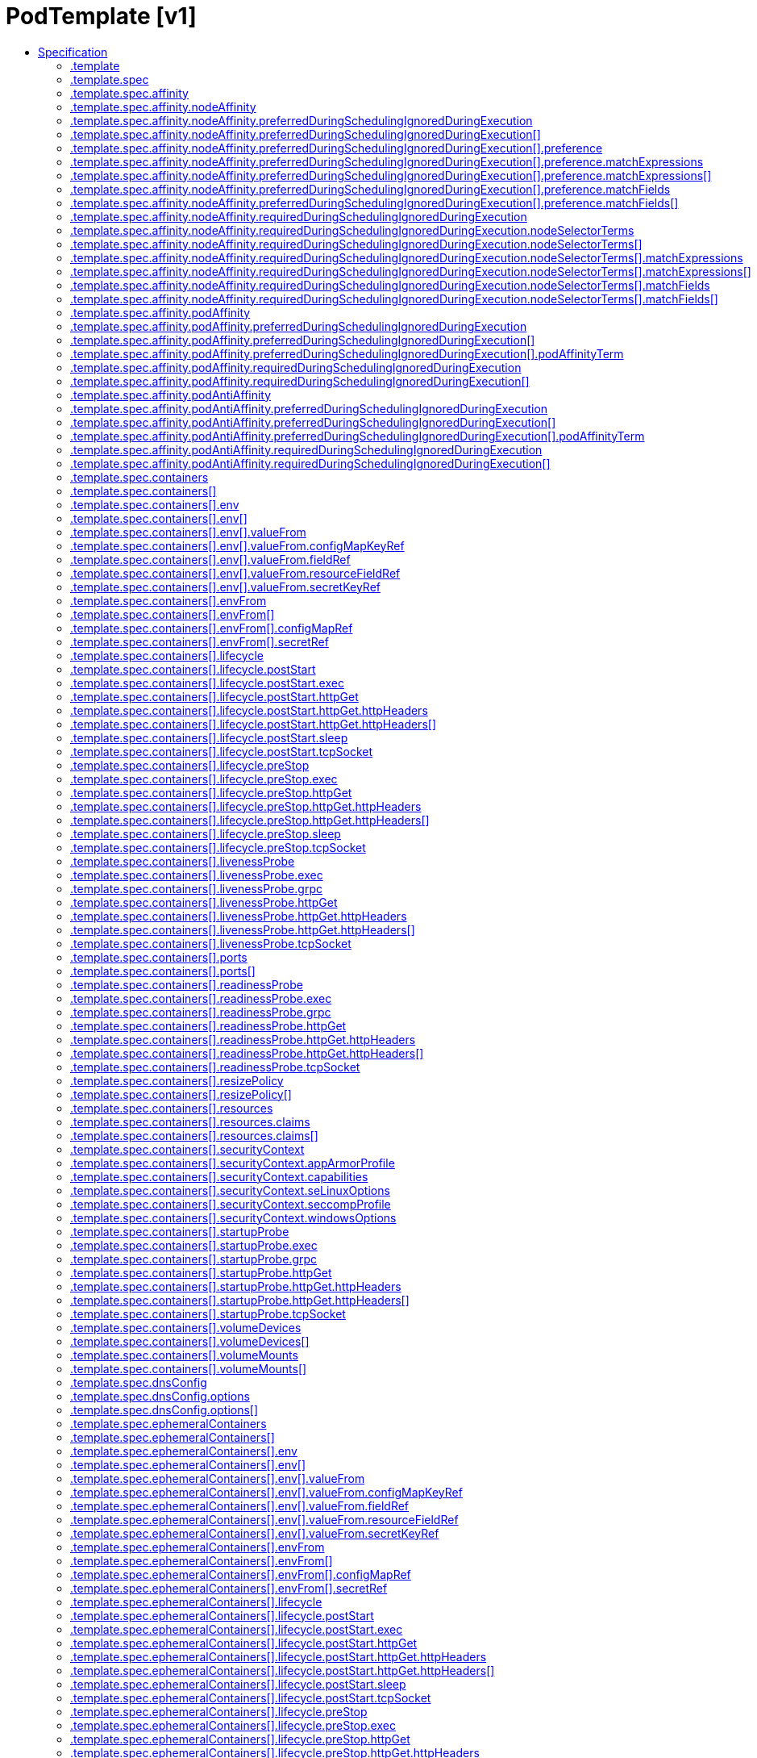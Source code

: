 // Automatically generated by 'openshift-apidocs-gen'. Do not edit.
:_mod-docs-content-type: ASSEMBLY
[id="podtemplate-v1"]
= PodTemplate [v1]
:toc: macro
:toc-title:

toc::[]


Description::
+
--
PodTemplate describes a template for creating copies of a predefined pod.
--

Type::
  `object`



== Specification

[cols="1,1,1",options="header"]
|===
| Property | Type | Description

| `apiVersion`
| `string`
| APIVersion defines the versioned schema of this representation of an object. Servers should convert recognized schemas to the latest internal value, and may reject unrecognized values. More info: https://git.k8s.io/community/contributors/devel/sig-architecture/api-conventions.md#resources

| `kind`
| `string`
| Kind is a string value representing the REST resource this object represents. Servers may infer this from the endpoint the client submits requests to. Cannot be updated. In CamelCase. More info: https://git.k8s.io/community/contributors/devel/sig-architecture/api-conventions.md#types-kinds

| `metadata`
| xref:../objects/index.adoc#io-k8s-apimachinery-pkg-apis-meta-v1-ObjectMeta[`ObjectMeta`]
| Standard object's metadata. More info: https://git.k8s.io/community/contributors/devel/sig-architecture/api-conventions.md#metadata

| `template`
| `object`
| PodTemplateSpec describes the data a pod should have when created from a template

|===
=== .template
Description::
+
--
PodTemplateSpec describes the data a pod should have when created from a template
--

Type::
  `object`




[cols="1,1,1",options="header"]
|===
| Property | Type | Description

| `metadata`
| xref:../objects/index.adoc#io-k8s-apimachinery-pkg-apis-meta-v1-ObjectMeta[`ObjectMeta`]
| Standard object's metadata. More info: https://git.k8s.io/community/contributors/devel/sig-architecture/api-conventions.md#metadata

| `spec`
| `object`
| PodSpec is a description of a pod.

|===
=== .template.spec
Description::
+
--
PodSpec is a description of a pod.
--

Type::
  `object`

Required::
  - `containers`



[cols="1,1,1",options="header"]
|===
| Property | Type | Description

| `activeDeadlineSeconds`
| `integer`
| Optional duration in seconds the pod may be active on the node relative to StartTime before the system will actively try to mark it failed and kill associated containers. Value must be a positive integer.

| `affinity`
| `object`
| Affinity is a group of affinity scheduling rules.

| `automountServiceAccountToken`
| `boolean`
| AutomountServiceAccountToken indicates whether a service account token should be automatically mounted.

| `containers`
| `array`
| List of containers belonging to the pod. Containers cannot currently be added or removed. There must be at least one container in a Pod. Cannot be updated.

| `containers[]`
| `object`
| A single application container that you want to run within a pod.

| `dnsConfig`
| `object`
| PodDNSConfig defines the DNS parameters of a pod in addition to those generated from DNSPolicy.

| `dnsPolicy`
| `string`
| Set DNS policy for the pod. Defaults to "ClusterFirst". Valid values are 'ClusterFirstWithHostNet', 'ClusterFirst', 'Default' or 'None'. DNS parameters given in DNSConfig will be merged with the policy selected with DNSPolicy. To have DNS options set along with hostNetwork, you have to specify DNS policy explicitly to 'ClusterFirstWithHostNet'.

Possible enum values:
 - `"ClusterFirst"` indicates that the pod should use cluster DNS first unless hostNetwork is true, if it is available, then fall back on the default (as determined by kubelet) DNS settings.
 - `"ClusterFirstWithHostNet"` indicates that the pod should use cluster DNS first, if it is available, then fall back on the default (as determined by kubelet) DNS settings.
 - `"Default"` indicates that the pod should use the default (as determined by kubelet) DNS settings.
 - `"None"` indicates that the pod should use empty DNS settings. DNS parameters such as nameservers and search paths should be defined via DNSConfig.

| `enableServiceLinks`
| `boolean`
| EnableServiceLinks indicates whether information about services should be injected into pod's environment variables, matching the syntax of Docker links. Optional: Defaults to true.

| `ephemeralContainers`
| `array`
| List of ephemeral containers run in this pod. Ephemeral containers may be run in an existing pod to perform user-initiated actions such as debugging. This list cannot be specified when creating a pod, and it cannot be modified by updating the pod spec. In order to add an ephemeral container to an existing pod, use the pod's ephemeralcontainers subresource.

| `ephemeralContainers[]`
| `object`
| An EphemeralContainer is a temporary container that you may add to an existing Pod for user-initiated activities such as debugging. Ephemeral containers have no resource or scheduling guarantees, and they will not be restarted when they exit or when a Pod is removed or restarted. The kubelet may evict a Pod if an ephemeral container causes the Pod to exceed its resource allocation.

To add an ephemeral container, use the ephemeralcontainers subresource of an existing Pod. Ephemeral containers may not be removed or restarted.

| `hostAliases`
| `array`
| HostAliases is an optional list of hosts and IPs that will be injected into the pod's hosts file if specified.

| `hostAliases[]`
| `object`
| HostAlias holds the mapping between IP and hostnames that will be injected as an entry in the pod's hosts file.

| `hostIPC`
| `boolean`
| Use the host's ipc namespace. Optional: Default to false.

| `hostNetwork`
| `boolean`
| Host networking requested for this pod. Use the host's network namespace. If this option is set, the ports that will be used must be specified. Default to false.

| `hostPID`
| `boolean`
| Use the host's pid namespace. Optional: Default to false.

| `hostUsers`
| `boolean`
| Use the host's user namespace. Optional: Default to true. If set to true or not present, the pod will be run in the host user namespace, useful for when the pod needs a feature only available to the host user namespace, such as loading a kernel module with CAP_SYS_MODULE. When set to false, a new userns is created for the pod. Setting false is useful for mitigating container breakout vulnerabilities even allowing users to run their containers as root without actually having root privileges on the host. This field is alpha-level and is only honored by servers that enable the UserNamespacesSupport feature.

| `hostname`
| `string`
| Specifies the hostname of the Pod If not specified, the pod's hostname will be set to a system-defined value.

| `imagePullSecrets`
| `array`
| ImagePullSecrets is an optional list of references to secrets in the same namespace to use for pulling any of the images used by this PodSpec. If specified, these secrets will be passed to individual puller implementations for them to use. More info: https://kubernetes.io/docs/concepts/containers/images#specifying-imagepullsecrets-on-a-pod

| `imagePullSecrets[]`
| `object`
| LocalObjectReference contains enough information to let you locate the referenced object inside the same namespace.

| `initContainers`
| `array`
| List of initialization containers belonging to the pod. Init containers are executed in order prior to containers being started. If any init container fails, the pod is considered to have failed and is handled according to its restartPolicy. The name for an init container or normal container must be unique among all containers. Init containers may not have Lifecycle actions, Readiness probes, Liveness probes, or Startup probes. The resourceRequirements of an init container are taken into account during scheduling by finding the highest request/limit for each resource type, and then using the max of of that value or the sum of the normal containers. Limits are applied to init containers in a similar fashion. Init containers cannot currently be added or removed. Cannot be updated. More info: https://kubernetes.io/docs/concepts/workloads/pods/init-containers/

| `initContainers[]`
| `object`
| A single application container that you want to run within a pod.

| `nodeName`
| `string`
| NodeName indicates in which node this pod is scheduled. If empty, this pod is a candidate for scheduling by the scheduler defined in schedulerName. Once this field is set, the kubelet for this node becomes responsible for the lifecycle of this pod. This field should not be used to express a desire for the pod to be scheduled on a specific node. https://kubernetes.io/docs/concepts/scheduling-eviction/assign-pod-node/#nodename

| `nodeSelector`
| `object (string)`
| NodeSelector is a selector which must be true for the pod to fit on a node. Selector which must match a node's labels for the pod to be scheduled on that node. More info: https://kubernetes.io/docs/concepts/configuration/assign-pod-node/

| `os`
| `object`
| PodOS defines the OS parameters of a pod.

| `overhead`
| xref:../objects/index.adoc#io-k8s-apimachinery-pkg-api-resource-Quantity[`object (Quantity)`]
| Overhead represents the resource overhead associated with running a pod for a given RuntimeClass. This field will be autopopulated at admission time by the RuntimeClass admission controller. If the RuntimeClass admission controller is enabled, overhead must not be set in Pod create requests. The RuntimeClass admission controller will reject Pod create requests which have the overhead already set. If RuntimeClass is configured and selected in the PodSpec, Overhead will be set to the value defined in the corresponding RuntimeClass, otherwise it will remain unset and treated as zero. More info: https://git.k8s.io/enhancements/keps/sig-node/688-pod-overhead/README.md

| `preemptionPolicy`
| `string`
| PreemptionPolicy is the Policy for preempting pods with lower priority. One of Never, PreemptLowerPriority. Defaults to PreemptLowerPriority if unset.

Possible enum values:
 - `"Never"` means that pod never preempts other pods with lower priority.
 - `"PreemptLowerPriority"` means that pod can preempt other pods with lower priority.

| `priority`
| `integer`
| The priority value. Various system components use this field to find the priority of the pod. When Priority Admission Controller is enabled, it prevents users from setting this field. The admission controller populates this field from PriorityClassName. The higher the value, the higher the priority.

| `priorityClassName`
| `string`
| If specified, indicates the pod's priority. "system-node-critical" and "system-cluster-critical" are two special keywords which indicate the highest priorities with the former being the highest priority. Any other name must be defined by creating a PriorityClass object with that name. If not specified, the pod priority will be default or zero if there is no default.

| `readinessGates`
| `array`
| If specified, all readiness gates will be evaluated for pod readiness. A pod is ready when all its containers are ready AND all conditions specified in the readiness gates have status equal to "True" More info: https://git.k8s.io/enhancements/keps/sig-network/580-pod-readiness-gates

| `readinessGates[]`
| `object`
| PodReadinessGate contains the reference to a pod condition

| `resourceClaims`
| `array`
| ResourceClaims defines which ResourceClaims must be allocated and reserved before the Pod is allowed to start. The resources will be made available to those containers which consume them by name.

This is an alpha field and requires enabling the DynamicResourceAllocation feature gate.

This field is immutable.

| `resourceClaims[]`
| `object`
| PodResourceClaim references exactly one ResourceClaim, either directly or by naming a ResourceClaimTemplate which is then turned into a ResourceClaim for the pod.

It adds a name to it that uniquely identifies the ResourceClaim inside the Pod. Containers that need access to the ResourceClaim reference it with this name.

| `restartPolicy`
| `string`
| Restart policy for all containers within the pod. One of Always, OnFailure, Never. In some contexts, only a subset of those values may be permitted. Default to Always. More info: https://kubernetes.io/docs/concepts/workloads/pods/pod-lifecycle/#restart-policy

Possible enum values:
 - `"Always"`
 - `"Never"`
 - `"OnFailure"`

| `runtimeClassName`
| `string`
| RuntimeClassName refers to a RuntimeClass object in the node.k8s.io group, which should be used to run this pod.  If no RuntimeClass resource matches the named class, the pod will not be run. If unset or empty, the "legacy" RuntimeClass will be used, which is an implicit class with an empty definition that uses the default runtime handler. More info: https://git.k8s.io/enhancements/keps/sig-node/585-runtime-class

| `schedulerName`
| `string`
| If specified, the pod will be dispatched by specified scheduler. If not specified, the pod will be dispatched by default scheduler.

| `schedulingGates`
| `array`
| SchedulingGates is an opaque list of values that if specified will block scheduling the pod. If schedulingGates is not empty, the pod will stay in the SchedulingGated state and the scheduler will not attempt to schedule the pod.

SchedulingGates can only be set at pod creation time, and be removed only afterwards.

| `schedulingGates[]`
| `object`
| PodSchedulingGate is associated to a Pod to guard its scheduling.

| `securityContext`
| `object`
| PodSecurityContext holds pod-level security attributes and common container settings. Some fields are also present in container.securityContext.  Field values of container.securityContext take precedence over field values of PodSecurityContext.

| `serviceAccount`
| `string`
| DeprecatedServiceAccount is a deprecated alias for ServiceAccountName. Deprecated: Use serviceAccountName instead.

| `serviceAccountName`
| `string`
| ServiceAccountName is the name of the ServiceAccount to use to run this pod. More info: https://kubernetes.io/docs/tasks/configure-pod-container/configure-service-account/

| `setHostnameAsFQDN`
| `boolean`
| If true the pod's hostname will be configured as the pod's FQDN, rather than the leaf name (the default). In Linux containers, this means setting the FQDN in the hostname field of the kernel (the nodename field of struct utsname). In Windows containers, this means setting the registry value of hostname for the registry key HKEY_LOCAL_MACHINE\SYSTEM\CurrentControlSet\Services\Tcpip\Parameters to FQDN. If a pod does not have FQDN, this has no effect. Default to false.

| `shareProcessNamespace`
| `boolean`
| Share a single process namespace between all of the containers in a pod. When this is set containers will be able to view and signal processes from other containers in the same pod, and the first process in each container will not be assigned PID 1. HostPID and ShareProcessNamespace cannot both be set. Optional: Default to false.

| `subdomain`
| `string`
| If specified, the fully qualified Pod hostname will be "<hostname>.<subdomain>.<pod namespace>.svc.<cluster domain>". If not specified, the pod will not have a domainname at all.

| `terminationGracePeriodSeconds`
| `integer`
| Optional duration in seconds the pod needs to terminate gracefully. May be decreased in delete request. Value must be non-negative integer. The value zero indicates stop immediately via the kill signal (no opportunity to shut down). If this value is nil, the default grace period will be used instead. The grace period is the duration in seconds after the processes running in the pod are sent a termination signal and the time when the processes are forcibly halted with a kill signal. Set this value longer than the expected cleanup time for your process. Defaults to 30 seconds.

| `tolerations`
| `array`
| If specified, the pod's tolerations.

| `tolerations[]`
| `object`
| The pod this Toleration is attached to tolerates any taint that matches the triple <key,value,effect> using the matching operator <operator>.

| `topologySpreadConstraints`
| `array`
| TopologySpreadConstraints describes how a group of pods ought to spread across topology domains. Scheduler will schedule pods in a way which abides by the constraints. All topologySpreadConstraints are ANDed.

| `topologySpreadConstraints[]`
| `object`
| TopologySpreadConstraint specifies how to spread matching pods among the given topology.

| `volumes`
| `array`
| List of volumes that can be mounted by containers belonging to the pod. More info: https://kubernetes.io/docs/concepts/storage/volumes

| `volumes[]`
| `object`
| Volume represents a named volume in a pod that may be accessed by any container in the pod.

|===
=== .template.spec.affinity
Description::
+
--
Affinity is a group of affinity scheduling rules.
--

Type::
  `object`




[cols="1,1,1",options="header"]
|===
| Property | Type | Description

| `nodeAffinity`
| `object`
| Node affinity is a group of node affinity scheduling rules.

| `podAffinity`
| `object`
| Pod affinity is a group of inter pod affinity scheduling rules.

| `podAntiAffinity`
| `object`
| Pod anti affinity is a group of inter pod anti affinity scheduling rules.

|===
=== .template.spec.affinity.nodeAffinity
Description::
+
--
Node affinity is a group of node affinity scheduling rules.
--

Type::
  `object`




[cols="1,1,1",options="header"]
|===
| Property | Type | Description

| `preferredDuringSchedulingIgnoredDuringExecution`
| `array`
| The scheduler will prefer to schedule pods to nodes that satisfy the affinity expressions specified by this field, but it may choose a node that violates one or more of the expressions. The node that is most preferred is the one with the greatest sum of weights, i.e. for each node that meets all of the scheduling requirements (resource request, requiredDuringScheduling affinity expressions, etc.), compute a sum by iterating through the elements of this field and adding "weight" to the sum if the node matches the corresponding matchExpressions; the node(s) with the highest sum are the most preferred.

| `preferredDuringSchedulingIgnoredDuringExecution[]`
| `object`
| An empty preferred scheduling term matches all objects with implicit weight 0 (i.e. it's a no-op). A null preferred scheduling term matches no objects (i.e. is also a no-op).

| `requiredDuringSchedulingIgnoredDuringExecution`
| `object`
| A node selector represents the union of the results of one or more label queries over a set of nodes; that is, it represents the OR of the selectors represented by the node selector terms.

|===
=== .template.spec.affinity.nodeAffinity.preferredDuringSchedulingIgnoredDuringExecution
Description::
+
--
The scheduler will prefer to schedule pods to nodes that satisfy the affinity expressions specified by this field, but it may choose a node that violates one or more of the expressions. The node that is most preferred is the one with the greatest sum of weights, i.e. for each node that meets all of the scheduling requirements (resource request, requiredDuringScheduling affinity expressions, etc.), compute a sum by iterating through the elements of this field and adding "weight" to the sum if the node matches the corresponding matchExpressions; the node(s) with the highest sum are the most preferred.
--

Type::
  `array`




=== .template.spec.affinity.nodeAffinity.preferredDuringSchedulingIgnoredDuringExecution[]
Description::
+
--
An empty preferred scheduling term matches all objects with implicit weight 0 (i.e. it's a no-op). A null preferred scheduling term matches no objects (i.e. is also a no-op).
--

Type::
  `object`

Required::
  - `weight`
  - `preference`



[cols="1,1,1",options="header"]
|===
| Property | Type | Description

| `preference`
| `object`
| A null or empty node selector term matches no objects. The requirements of them are ANDed. The TopologySelectorTerm type implements a subset of the NodeSelectorTerm.

| `weight`
| `integer`
| Weight associated with matching the corresponding nodeSelectorTerm, in the range 1-100.

|===
=== .template.spec.affinity.nodeAffinity.preferredDuringSchedulingIgnoredDuringExecution[].preference
Description::
+
--
A null or empty node selector term matches no objects. The requirements of them are ANDed. The TopologySelectorTerm type implements a subset of the NodeSelectorTerm.
--

Type::
  `object`




[cols="1,1,1",options="header"]
|===
| Property | Type | Description

| `matchExpressions`
| `array`
| A list of node selector requirements by node's labels.

| `matchExpressions[]`
| `object`
| A node selector requirement is a selector that contains values, a key, and an operator that relates the key and values.

| `matchFields`
| `array`
| A list of node selector requirements by node's fields.

| `matchFields[]`
| `object`
| A node selector requirement is a selector that contains values, a key, and an operator that relates the key and values.

|===
=== .template.spec.affinity.nodeAffinity.preferredDuringSchedulingIgnoredDuringExecution[].preference.matchExpressions
Description::
+
--
A list of node selector requirements by node's labels.
--

Type::
  `array`




=== .template.spec.affinity.nodeAffinity.preferredDuringSchedulingIgnoredDuringExecution[].preference.matchExpressions[]
Description::
+
--
A node selector requirement is a selector that contains values, a key, and an operator that relates the key and values.
--

Type::
  `object`

Required::
  - `key`
  - `operator`



[cols="1,1,1",options="header"]
|===
| Property | Type | Description

| `key`
| `string`
| The label key that the selector applies to.

| `operator`
| `string`
| Represents a key's relationship to a set of values. Valid operators are In, NotIn, Exists, DoesNotExist. Gt, and Lt.

Possible enum values:
 - `"DoesNotExist"`
 - `"Exists"`
 - `"Gt"`
 - `"In"`
 - `"Lt"`
 - `"NotIn"`

| `values`
| `array (string)`
| An array of string values. If the operator is In or NotIn, the values array must be non-empty. If the operator is Exists or DoesNotExist, the values array must be empty. If the operator is Gt or Lt, the values array must have a single element, which will be interpreted as an integer. This array is replaced during a strategic merge patch.

|===
=== .template.spec.affinity.nodeAffinity.preferredDuringSchedulingIgnoredDuringExecution[].preference.matchFields
Description::
+
--
A list of node selector requirements by node's fields.
--

Type::
  `array`




=== .template.spec.affinity.nodeAffinity.preferredDuringSchedulingIgnoredDuringExecution[].preference.matchFields[]
Description::
+
--
A node selector requirement is a selector that contains values, a key, and an operator that relates the key and values.
--

Type::
  `object`

Required::
  - `key`
  - `operator`



[cols="1,1,1",options="header"]
|===
| Property | Type | Description

| `key`
| `string`
| The label key that the selector applies to.

| `operator`
| `string`
| Represents a key's relationship to a set of values. Valid operators are In, NotIn, Exists, DoesNotExist. Gt, and Lt.

Possible enum values:
 - `"DoesNotExist"`
 - `"Exists"`
 - `"Gt"`
 - `"In"`
 - `"Lt"`
 - `"NotIn"`

| `values`
| `array (string)`
| An array of string values. If the operator is In or NotIn, the values array must be non-empty. If the operator is Exists or DoesNotExist, the values array must be empty. If the operator is Gt or Lt, the values array must have a single element, which will be interpreted as an integer. This array is replaced during a strategic merge patch.

|===
=== .template.spec.affinity.nodeAffinity.requiredDuringSchedulingIgnoredDuringExecution
Description::
+
--
A node selector represents the union of the results of one or more label queries over a set of nodes; that is, it represents the OR of the selectors represented by the node selector terms.
--

Type::
  `object`

Required::
  - `nodeSelectorTerms`



[cols="1,1,1",options="header"]
|===
| Property | Type | Description

| `nodeSelectorTerms`
| `array`
| Required. A list of node selector terms. The terms are ORed.

| `nodeSelectorTerms[]`
| `object`
| A null or empty node selector term matches no objects. The requirements of them are ANDed. The TopologySelectorTerm type implements a subset of the NodeSelectorTerm.

|===
=== .template.spec.affinity.nodeAffinity.requiredDuringSchedulingIgnoredDuringExecution.nodeSelectorTerms
Description::
+
--
Required. A list of node selector terms. The terms are ORed.
--

Type::
  `array`




=== .template.spec.affinity.nodeAffinity.requiredDuringSchedulingIgnoredDuringExecution.nodeSelectorTerms[]
Description::
+
--
A null or empty node selector term matches no objects. The requirements of them are ANDed. The TopologySelectorTerm type implements a subset of the NodeSelectorTerm.
--

Type::
  `object`




[cols="1,1,1",options="header"]
|===
| Property | Type | Description

| `matchExpressions`
| `array`
| A list of node selector requirements by node's labels.

| `matchExpressions[]`
| `object`
| A node selector requirement is a selector that contains values, a key, and an operator that relates the key and values.

| `matchFields`
| `array`
| A list of node selector requirements by node's fields.

| `matchFields[]`
| `object`
| A node selector requirement is a selector that contains values, a key, and an operator that relates the key and values.

|===
=== .template.spec.affinity.nodeAffinity.requiredDuringSchedulingIgnoredDuringExecution.nodeSelectorTerms[].matchExpressions
Description::
+
--
A list of node selector requirements by node's labels.
--

Type::
  `array`




=== .template.spec.affinity.nodeAffinity.requiredDuringSchedulingIgnoredDuringExecution.nodeSelectorTerms[].matchExpressions[]
Description::
+
--
A node selector requirement is a selector that contains values, a key, and an operator that relates the key and values.
--

Type::
  `object`

Required::
  - `key`
  - `operator`



[cols="1,1,1",options="header"]
|===
| Property | Type | Description

| `key`
| `string`
| The label key that the selector applies to.

| `operator`
| `string`
| Represents a key's relationship to a set of values. Valid operators are In, NotIn, Exists, DoesNotExist. Gt, and Lt.

Possible enum values:
 - `"DoesNotExist"`
 - `"Exists"`
 - `"Gt"`
 - `"In"`
 - `"Lt"`
 - `"NotIn"`

| `values`
| `array (string)`
| An array of string values. If the operator is In or NotIn, the values array must be non-empty. If the operator is Exists or DoesNotExist, the values array must be empty. If the operator is Gt or Lt, the values array must have a single element, which will be interpreted as an integer. This array is replaced during a strategic merge patch.

|===
=== .template.spec.affinity.nodeAffinity.requiredDuringSchedulingIgnoredDuringExecution.nodeSelectorTerms[].matchFields
Description::
+
--
A list of node selector requirements by node's fields.
--

Type::
  `array`




=== .template.spec.affinity.nodeAffinity.requiredDuringSchedulingIgnoredDuringExecution.nodeSelectorTerms[].matchFields[]
Description::
+
--
A node selector requirement is a selector that contains values, a key, and an operator that relates the key and values.
--

Type::
  `object`

Required::
  - `key`
  - `operator`



[cols="1,1,1",options="header"]
|===
| Property | Type | Description

| `key`
| `string`
| The label key that the selector applies to.

| `operator`
| `string`
| Represents a key's relationship to a set of values. Valid operators are In, NotIn, Exists, DoesNotExist. Gt, and Lt.

Possible enum values:
 - `"DoesNotExist"`
 - `"Exists"`
 - `"Gt"`
 - `"In"`
 - `"Lt"`
 - `"NotIn"`

| `values`
| `array (string)`
| An array of string values. If the operator is In or NotIn, the values array must be non-empty. If the operator is Exists or DoesNotExist, the values array must be empty. If the operator is Gt or Lt, the values array must have a single element, which will be interpreted as an integer. This array is replaced during a strategic merge patch.

|===
=== .template.spec.affinity.podAffinity
Description::
+
--
Pod affinity is a group of inter pod affinity scheduling rules.
--

Type::
  `object`




[cols="1,1,1",options="header"]
|===
| Property | Type | Description

| `preferredDuringSchedulingIgnoredDuringExecution`
| `array`
| The scheduler will prefer to schedule pods to nodes that satisfy the affinity expressions specified by this field, but it may choose a node that violates one or more of the expressions. The node that is most preferred is the one with the greatest sum of weights, i.e. for each node that meets all of the scheduling requirements (resource request, requiredDuringScheduling affinity expressions, etc.), compute a sum by iterating through the elements of this field and adding "weight" to the sum if the node has pods which matches the corresponding podAffinityTerm; the node(s) with the highest sum are the most preferred.

| `preferredDuringSchedulingIgnoredDuringExecution[]`
| `object`
| The weights of all of the matched WeightedPodAffinityTerm fields are added per-node to find the most preferred node(s)

| `requiredDuringSchedulingIgnoredDuringExecution`
| `array`
| If the affinity requirements specified by this field are not met at scheduling time, the pod will not be scheduled onto the node. If the affinity requirements specified by this field cease to be met at some point during pod execution (e.g. due to a pod label update), the system may or may not try to eventually evict the pod from its node. When there are multiple elements, the lists of nodes corresponding to each podAffinityTerm are intersected, i.e. all terms must be satisfied.

| `requiredDuringSchedulingIgnoredDuringExecution[]`
| `object`
| Defines a set of pods (namely those matching the labelSelector relative to the given namespace(s)) that this pod should be co-located (affinity) or not co-located (anti-affinity) with, where co-located is defined as running on a node whose value of the label with key <topologyKey> matches that of any node on which a pod of the set of pods is running

|===
=== .template.spec.affinity.podAffinity.preferredDuringSchedulingIgnoredDuringExecution
Description::
+
--
The scheduler will prefer to schedule pods to nodes that satisfy the affinity expressions specified by this field, but it may choose a node that violates one or more of the expressions. The node that is most preferred is the one with the greatest sum of weights, i.e. for each node that meets all of the scheduling requirements (resource request, requiredDuringScheduling affinity expressions, etc.), compute a sum by iterating through the elements of this field and adding "weight" to the sum if the node has pods which matches the corresponding podAffinityTerm; the node(s) with the highest sum are the most preferred.
--

Type::
  `array`




=== .template.spec.affinity.podAffinity.preferredDuringSchedulingIgnoredDuringExecution[]
Description::
+
--
The weights of all of the matched WeightedPodAffinityTerm fields are added per-node to find the most preferred node(s)
--

Type::
  `object`

Required::
  - `weight`
  - `podAffinityTerm`



[cols="1,1,1",options="header"]
|===
| Property | Type | Description

| `podAffinityTerm`
| `object`
| Defines a set of pods (namely those matching the labelSelector relative to the given namespace(s)) that this pod should be co-located (affinity) or not co-located (anti-affinity) with, where co-located is defined as running on a node whose value of the label with key <topologyKey> matches that of any node on which a pod of the set of pods is running

| `weight`
| `integer`
| weight associated with matching the corresponding podAffinityTerm, in the range 1-100.

|===
=== .template.spec.affinity.podAffinity.preferredDuringSchedulingIgnoredDuringExecution[].podAffinityTerm
Description::
+
--
Defines a set of pods (namely those matching the labelSelector relative to the given namespace(s)) that this pod should be co-located (affinity) or not co-located (anti-affinity) with, where co-located is defined as running on a node whose value of the label with key <topologyKey> matches that of any node on which a pod of the set of pods is running
--

Type::
  `object`

Required::
  - `topologyKey`



[cols="1,1,1",options="header"]
|===
| Property | Type | Description

| `labelSelector`
| xref:../objects/index.adoc#io-k8s-apimachinery-pkg-apis-meta-v1-LabelSelector[`LabelSelector`]
| A label query over a set of resources, in this case pods. If it's null, this PodAffinityTerm matches with no Pods.

| `matchLabelKeys`
| `array (string)`
| MatchLabelKeys is a set of pod label keys to select which pods will be taken into consideration. The keys are used to lookup values from the incoming pod labels, those key-value labels are merged with `labelSelector` as `key in (value)` to select the group of existing pods which pods will be taken into consideration for the incoming pod's pod (anti) affinity. Keys that don't exist in the incoming pod labels will be ignored. The default value is empty. The same key is forbidden to exist in both matchLabelKeys and labelSelector. Also, matchLabelKeys cannot be set when labelSelector isn't set. This is a beta field and requires enabling MatchLabelKeysInPodAffinity feature gate (enabled by default).

| `mismatchLabelKeys`
| `array (string)`
| MismatchLabelKeys is a set of pod label keys to select which pods will be taken into consideration. The keys are used to lookup values from the incoming pod labels, those key-value labels are merged with `labelSelector` as `key notin (value)` to select the group of existing pods which pods will be taken into consideration for the incoming pod's pod (anti) affinity. Keys that don't exist in the incoming pod labels will be ignored. The default value is empty. The same key is forbidden to exist in both mismatchLabelKeys and labelSelector. Also, mismatchLabelKeys cannot be set when labelSelector isn't set. This is a beta field and requires enabling MatchLabelKeysInPodAffinity feature gate (enabled by default).

| `namespaceSelector`
| xref:../objects/index.adoc#io-k8s-apimachinery-pkg-apis-meta-v1-LabelSelector[`LabelSelector`]
| A label query over the set of namespaces that the term applies to. The term is applied to the union of the namespaces selected by this field and the ones listed in the namespaces field. null selector and null or empty namespaces list means "this pod's namespace". An empty selector ({}) matches all namespaces.

| `namespaces`
| `array (string)`
| namespaces specifies a static list of namespace names that the term applies to. The term is applied to the union of the namespaces listed in this field and the ones selected by namespaceSelector. null or empty namespaces list and null namespaceSelector means "this pod's namespace".

| `topologyKey`
| `string`
| This pod should be co-located (affinity) or not co-located (anti-affinity) with the pods matching the labelSelector in the specified namespaces, where co-located is defined as running on a node whose value of the label with key topologyKey matches that of any node on which any of the selected pods is running. Empty topologyKey is not allowed.

|===
=== .template.spec.affinity.podAffinity.requiredDuringSchedulingIgnoredDuringExecution
Description::
+
--
If the affinity requirements specified by this field are not met at scheduling time, the pod will not be scheduled onto the node. If the affinity requirements specified by this field cease to be met at some point during pod execution (e.g. due to a pod label update), the system may or may not try to eventually evict the pod from its node. When there are multiple elements, the lists of nodes corresponding to each podAffinityTerm are intersected, i.e. all terms must be satisfied.
--

Type::
  `array`




=== .template.spec.affinity.podAffinity.requiredDuringSchedulingIgnoredDuringExecution[]
Description::
+
--
Defines a set of pods (namely those matching the labelSelector relative to the given namespace(s)) that this pod should be co-located (affinity) or not co-located (anti-affinity) with, where co-located is defined as running on a node whose value of the label with key <topologyKey> matches that of any node on which a pod of the set of pods is running
--

Type::
  `object`

Required::
  - `topologyKey`



[cols="1,1,1",options="header"]
|===
| Property | Type | Description

| `labelSelector`
| xref:../objects/index.adoc#io-k8s-apimachinery-pkg-apis-meta-v1-LabelSelector[`LabelSelector`]
| A label query over a set of resources, in this case pods. If it's null, this PodAffinityTerm matches with no Pods.

| `matchLabelKeys`
| `array (string)`
| MatchLabelKeys is a set of pod label keys to select which pods will be taken into consideration. The keys are used to lookup values from the incoming pod labels, those key-value labels are merged with `labelSelector` as `key in (value)` to select the group of existing pods which pods will be taken into consideration for the incoming pod's pod (anti) affinity. Keys that don't exist in the incoming pod labels will be ignored. The default value is empty. The same key is forbidden to exist in both matchLabelKeys and labelSelector. Also, matchLabelKeys cannot be set when labelSelector isn't set. This is a beta field and requires enabling MatchLabelKeysInPodAffinity feature gate (enabled by default).

| `mismatchLabelKeys`
| `array (string)`
| MismatchLabelKeys is a set of pod label keys to select which pods will be taken into consideration. The keys are used to lookup values from the incoming pod labels, those key-value labels are merged with `labelSelector` as `key notin (value)` to select the group of existing pods which pods will be taken into consideration for the incoming pod's pod (anti) affinity. Keys that don't exist in the incoming pod labels will be ignored. The default value is empty. The same key is forbidden to exist in both mismatchLabelKeys and labelSelector. Also, mismatchLabelKeys cannot be set when labelSelector isn't set. This is a beta field and requires enabling MatchLabelKeysInPodAffinity feature gate (enabled by default).

| `namespaceSelector`
| xref:../objects/index.adoc#io-k8s-apimachinery-pkg-apis-meta-v1-LabelSelector[`LabelSelector`]
| A label query over the set of namespaces that the term applies to. The term is applied to the union of the namespaces selected by this field and the ones listed in the namespaces field. null selector and null or empty namespaces list means "this pod's namespace". An empty selector ({}) matches all namespaces.

| `namespaces`
| `array (string)`
| namespaces specifies a static list of namespace names that the term applies to. The term is applied to the union of the namespaces listed in this field and the ones selected by namespaceSelector. null or empty namespaces list and null namespaceSelector means "this pod's namespace".

| `topologyKey`
| `string`
| This pod should be co-located (affinity) or not co-located (anti-affinity) with the pods matching the labelSelector in the specified namespaces, where co-located is defined as running on a node whose value of the label with key topologyKey matches that of any node on which any of the selected pods is running. Empty topologyKey is not allowed.

|===
=== .template.spec.affinity.podAntiAffinity
Description::
+
--
Pod anti affinity is a group of inter pod anti affinity scheduling rules.
--

Type::
  `object`




[cols="1,1,1",options="header"]
|===
| Property | Type | Description

| `preferredDuringSchedulingIgnoredDuringExecution`
| `array`
| The scheduler will prefer to schedule pods to nodes that satisfy the anti-affinity expressions specified by this field, but it may choose a node that violates one or more of the expressions. The node that is most preferred is the one with the greatest sum of weights, i.e. for each node that meets all of the scheduling requirements (resource request, requiredDuringScheduling anti-affinity expressions, etc.), compute a sum by iterating through the elements of this field and adding "weight" to the sum if the node has pods which matches the corresponding podAffinityTerm; the node(s) with the highest sum are the most preferred.

| `preferredDuringSchedulingIgnoredDuringExecution[]`
| `object`
| The weights of all of the matched WeightedPodAffinityTerm fields are added per-node to find the most preferred node(s)

| `requiredDuringSchedulingIgnoredDuringExecution`
| `array`
| If the anti-affinity requirements specified by this field are not met at scheduling time, the pod will not be scheduled onto the node. If the anti-affinity requirements specified by this field cease to be met at some point during pod execution (e.g. due to a pod label update), the system may or may not try to eventually evict the pod from its node. When there are multiple elements, the lists of nodes corresponding to each podAffinityTerm are intersected, i.e. all terms must be satisfied.

| `requiredDuringSchedulingIgnoredDuringExecution[]`
| `object`
| Defines a set of pods (namely those matching the labelSelector relative to the given namespace(s)) that this pod should be co-located (affinity) or not co-located (anti-affinity) with, where co-located is defined as running on a node whose value of the label with key <topologyKey> matches that of any node on which a pod of the set of pods is running

|===
=== .template.spec.affinity.podAntiAffinity.preferredDuringSchedulingIgnoredDuringExecution
Description::
+
--
The scheduler will prefer to schedule pods to nodes that satisfy the anti-affinity expressions specified by this field, but it may choose a node that violates one or more of the expressions. The node that is most preferred is the one with the greatest sum of weights, i.e. for each node that meets all of the scheduling requirements (resource request, requiredDuringScheduling anti-affinity expressions, etc.), compute a sum by iterating through the elements of this field and adding "weight" to the sum if the node has pods which matches the corresponding podAffinityTerm; the node(s) with the highest sum are the most preferred.
--

Type::
  `array`




=== .template.spec.affinity.podAntiAffinity.preferredDuringSchedulingIgnoredDuringExecution[]
Description::
+
--
The weights of all of the matched WeightedPodAffinityTerm fields are added per-node to find the most preferred node(s)
--

Type::
  `object`

Required::
  - `weight`
  - `podAffinityTerm`



[cols="1,1,1",options="header"]
|===
| Property | Type | Description

| `podAffinityTerm`
| `object`
| Defines a set of pods (namely those matching the labelSelector relative to the given namespace(s)) that this pod should be co-located (affinity) or not co-located (anti-affinity) with, where co-located is defined as running on a node whose value of the label with key <topologyKey> matches that of any node on which a pod of the set of pods is running

| `weight`
| `integer`
| weight associated with matching the corresponding podAffinityTerm, in the range 1-100.

|===
=== .template.spec.affinity.podAntiAffinity.preferredDuringSchedulingIgnoredDuringExecution[].podAffinityTerm
Description::
+
--
Defines a set of pods (namely those matching the labelSelector relative to the given namespace(s)) that this pod should be co-located (affinity) or not co-located (anti-affinity) with, where co-located is defined as running on a node whose value of the label with key <topologyKey> matches that of any node on which a pod of the set of pods is running
--

Type::
  `object`

Required::
  - `topologyKey`



[cols="1,1,1",options="header"]
|===
| Property | Type | Description

| `labelSelector`
| xref:../objects/index.adoc#io-k8s-apimachinery-pkg-apis-meta-v1-LabelSelector[`LabelSelector`]
| A label query over a set of resources, in this case pods. If it's null, this PodAffinityTerm matches with no Pods.

| `matchLabelKeys`
| `array (string)`
| MatchLabelKeys is a set of pod label keys to select which pods will be taken into consideration. The keys are used to lookup values from the incoming pod labels, those key-value labels are merged with `labelSelector` as `key in (value)` to select the group of existing pods which pods will be taken into consideration for the incoming pod's pod (anti) affinity. Keys that don't exist in the incoming pod labels will be ignored. The default value is empty. The same key is forbidden to exist in both matchLabelKeys and labelSelector. Also, matchLabelKeys cannot be set when labelSelector isn't set. This is a beta field and requires enabling MatchLabelKeysInPodAffinity feature gate (enabled by default).

| `mismatchLabelKeys`
| `array (string)`
| MismatchLabelKeys is a set of pod label keys to select which pods will be taken into consideration. The keys are used to lookup values from the incoming pod labels, those key-value labels are merged with `labelSelector` as `key notin (value)` to select the group of existing pods which pods will be taken into consideration for the incoming pod's pod (anti) affinity. Keys that don't exist in the incoming pod labels will be ignored. The default value is empty. The same key is forbidden to exist in both mismatchLabelKeys and labelSelector. Also, mismatchLabelKeys cannot be set when labelSelector isn't set. This is a beta field and requires enabling MatchLabelKeysInPodAffinity feature gate (enabled by default).

| `namespaceSelector`
| xref:../objects/index.adoc#io-k8s-apimachinery-pkg-apis-meta-v1-LabelSelector[`LabelSelector`]
| A label query over the set of namespaces that the term applies to. The term is applied to the union of the namespaces selected by this field and the ones listed in the namespaces field. null selector and null or empty namespaces list means "this pod's namespace". An empty selector ({}) matches all namespaces.

| `namespaces`
| `array (string)`
| namespaces specifies a static list of namespace names that the term applies to. The term is applied to the union of the namespaces listed in this field and the ones selected by namespaceSelector. null or empty namespaces list and null namespaceSelector means "this pod's namespace".

| `topologyKey`
| `string`
| This pod should be co-located (affinity) or not co-located (anti-affinity) with the pods matching the labelSelector in the specified namespaces, where co-located is defined as running on a node whose value of the label with key topologyKey matches that of any node on which any of the selected pods is running. Empty topologyKey is not allowed.

|===
=== .template.spec.affinity.podAntiAffinity.requiredDuringSchedulingIgnoredDuringExecution
Description::
+
--
If the anti-affinity requirements specified by this field are not met at scheduling time, the pod will not be scheduled onto the node. If the anti-affinity requirements specified by this field cease to be met at some point during pod execution (e.g. due to a pod label update), the system may or may not try to eventually evict the pod from its node. When there are multiple elements, the lists of nodes corresponding to each podAffinityTerm are intersected, i.e. all terms must be satisfied.
--

Type::
  `array`




=== .template.spec.affinity.podAntiAffinity.requiredDuringSchedulingIgnoredDuringExecution[]
Description::
+
--
Defines a set of pods (namely those matching the labelSelector relative to the given namespace(s)) that this pod should be co-located (affinity) or not co-located (anti-affinity) with, where co-located is defined as running on a node whose value of the label with key <topologyKey> matches that of any node on which a pod of the set of pods is running
--

Type::
  `object`

Required::
  - `topologyKey`



[cols="1,1,1",options="header"]
|===
| Property | Type | Description

| `labelSelector`
| xref:../objects/index.adoc#io-k8s-apimachinery-pkg-apis-meta-v1-LabelSelector[`LabelSelector`]
| A label query over a set of resources, in this case pods. If it's null, this PodAffinityTerm matches with no Pods.

| `matchLabelKeys`
| `array (string)`
| MatchLabelKeys is a set of pod label keys to select which pods will be taken into consideration. The keys are used to lookup values from the incoming pod labels, those key-value labels are merged with `labelSelector` as `key in (value)` to select the group of existing pods which pods will be taken into consideration for the incoming pod's pod (anti) affinity. Keys that don't exist in the incoming pod labels will be ignored. The default value is empty. The same key is forbidden to exist in both matchLabelKeys and labelSelector. Also, matchLabelKeys cannot be set when labelSelector isn't set. This is a beta field and requires enabling MatchLabelKeysInPodAffinity feature gate (enabled by default).

| `mismatchLabelKeys`
| `array (string)`
| MismatchLabelKeys is a set of pod label keys to select which pods will be taken into consideration. The keys are used to lookup values from the incoming pod labels, those key-value labels are merged with `labelSelector` as `key notin (value)` to select the group of existing pods which pods will be taken into consideration for the incoming pod's pod (anti) affinity. Keys that don't exist in the incoming pod labels will be ignored. The default value is empty. The same key is forbidden to exist in both mismatchLabelKeys and labelSelector. Also, mismatchLabelKeys cannot be set when labelSelector isn't set. This is a beta field and requires enabling MatchLabelKeysInPodAffinity feature gate (enabled by default).

| `namespaceSelector`
| xref:../objects/index.adoc#io-k8s-apimachinery-pkg-apis-meta-v1-LabelSelector[`LabelSelector`]
| A label query over the set of namespaces that the term applies to. The term is applied to the union of the namespaces selected by this field and the ones listed in the namespaces field. null selector and null or empty namespaces list means "this pod's namespace". An empty selector ({}) matches all namespaces.

| `namespaces`
| `array (string)`
| namespaces specifies a static list of namespace names that the term applies to. The term is applied to the union of the namespaces listed in this field and the ones selected by namespaceSelector. null or empty namespaces list and null namespaceSelector means "this pod's namespace".

| `topologyKey`
| `string`
| This pod should be co-located (affinity) or not co-located (anti-affinity) with the pods matching the labelSelector in the specified namespaces, where co-located is defined as running on a node whose value of the label with key topologyKey matches that of any node on which any of the selected pods is running. Empty topologyKey is not allowed.

|===
=== .template.spec.containers
Description::
+
--
List of containers belonging to the pod. Containers cannot currently be added or removed. There must be at least one container in a Pod. Cannot be updated.
--

Type::
  `array`




=== .template.spec.containers[]
Description::
+
--
A single application container that you want to run within a pod.
--

Type::
  `object`

Required::
  - `name`



[cols="1,1,1",options="header"]
|===
| Property | Type | Description

| `args`
| `array (string)`
| Arguments to the entrypoint. The container image's CMD is used if this is not provided. Variable references $(VAR_NAME) are expanded using the container's environment. If a variable cannot be resolved, the reference in the input string will be unchanged. Double $$ are reduced to a single $, which allows for escaping the $(VAR_NAME) syntax: i.e. "$$(VAR_NAME)" will produce the string literal "$(VAR_NAME)". Escaped references will never be expanded, regardless of whether the variable exists or not. Cannot be updated. More info: https://kubernetes.io/docs/tasks/inject-data-application/define-command-argument-container/#running-a-command-in-a-shell

| `command`
| `array (string)`
| Entrypoint array. Not executed within a shell. The container image's ENTRYPOINT is used if this is not provided. Variable references $(VAR_NAME) are expanded using the container's environment. If a variable cannot be resolved, the reference in the input string will be unchanged. Double $$ are reduced to a single $, which allows for escaping the $(VAR_NAME) syntax: i.e. "$$(VAR_NAME)" will produce the string literal "$(VAR_NAME)". Escaped references will never be expanded, regardless of whether the variable exists or not. Cannot be updated. More info: https://kubernetes.io/docs/tasks/inject-data-application/define-command-argument-container/#running-a-command-in-a-shell

| `env`
| `array`
| List of environment variables to set in the container. Cannot be updated.

| `env[]`
| `object`
| EnvVar represents an environment variable present in a Container.

| `envFrom`
| `array`
| List of sources to populate environment variables in the container. The keys defined within a source must be a C_IDENTIFIER. All invalid keys will be reported as an event when the container is starting. When a key exists in multiple sources, the value associated with the last source will take precedence. Values defined by an Env with a duplicate key will take precedence. Cannot be updated.

| `envFrom[]`
| `object`
| EnvFromSource represents the source of a set of ConfigMaps

| `image`
| `string`
| Container image name. More info: https://kubernetes.io/docs/concepts/containers/images This field is optional to allow higher level config management to default or override container images in workload controllers like Deployments and StatefulSets.

| `imagePullPolicy`
| `string`
| Image pull policy. One of Always, Never, IfNotPresent. Defaults to Always if :latest tag is specified, or IfNotPresent otherwise. Cannot be updated. More info: https://kubernetes.io/docs/concepts/containers/images#updating-images

Possible enum values:
 - `"Always"` means that kubelet always attempts to pull the latest image. Container will fail If the pull fails.
 - `"IfNotPresent"` means that kubelet pulls if the image isn't present on disk. Container will fail if the image isn't present and the pull fails.
 - `"Never"` means that kubelet never pulls an image, but only uses a local image. Container will fail if the image isn't present

| `lifecycle`
| `object`
| Lifecycle describes actions that the management system should take in response to container lifecycle events. For the PostStart and PreStop lifecycle handlers, management of the container blocks until the action is complete, unless the container process fails, in which case the handler is aborted.

| `livenessProbe`
| `object`
| Probe describes a health check to be performed against a container to determine whether it is alive or ready to receive traffic.

| `name`
| `string`
| Name of the container specified as a DNS_LABEL. Each container in a pod must have a unique name (DNS_LABEL). Cannot be updated.

| `ports`
| `array`
| List of ports to expose from the container. Not specifying a port here DOES NOT prevent that port from being exposed. Any port which is listening on the default "0.0.0.0" address inside a container will be accessible from the network. Modifying this array with strategic merge patch may corrupt the data. For more information See https://github.com/kubernetes/kubernetes/issues/108255. Cannot be updated.

| `ports[]`
| `object`
| ContainerPort represents a network port in a single container.

| `readinessProbe`
| `object`
| Probe describes a health check to be performed against a container to determine whether it is alive or ready to receive traffic.

| `resizePolicy`
| `array`
| Resources resize policy for the container.

| `resizePolicy[]`
| `object`
| ContainerResizePolicy represents resource resize policy for the container.

| `resources`
| `object`
| ResourceRequirements describes the compute resource requirements.

| `restartPolicy`
| `string`
| RestartPolicy defines the restart behavior of individual containers in a pod. This field may only be set for init containers, and the only allowed value is "Always". For non-init containers or when this field is not specified, the restart behavior is defined by the Pod's restart policy and the container type. Setting the RestartPolicy as "Always" for the init container will have the following effect: this init container will be continually restarted on exit until all regular containers have terminated. Once all regular containers have completed, all init containers with restartPolicy "Always" will be shut down. This lifecycle differs from normal init containers and is often referred to as a "sidecar" container. Although this init container still starts in the init container sequence, it does not wait for the container to complete before proceeding to the next init container. Instead, the next init container starts immediately after this init container is started, or after any startupProbe has successfully completed.

| `securityContext`
| `object`
| SecurityContext holds security configuration that will be applied to a container. Some fields are present in both SecurityContext and PodSecurityContext.  When both are set, the values in SecurityContext take precedence.

| `startupProbe`
| `object`
| Probe describes a health check to be performed against a container to determine whether it is alive or ready to receive traffic.

| `stdin`
| `boolean`
| Whether this container should allocate a buffer for stdin in the container runtime. If this is not set, reads from stdin in the container will always result in EOF. Default is false.

| `stdinOnce`
| `boolean`
| Whether the container runtime should close the stdin channel after it has been opened by a single attach. When stdin is true the stdin stream will remain open across multiple attach sessions. If stdinOnce is set to true, stdin is opened on container start, is empty until the first client attaches to stdin, and then remains open and accepts data until the client disconnects, at which time stdin is closed and remains closed until the container is restarted. If this flag is false, a container processes that reads from stdin will never receive an EOF. Default is false

| `terminationMessagePath`
| `string`
| Optional: Path at which the file to which the container's termination message will be written is mounted into the container's filesystem. Message written is intended to be brief final status, such as an assertion failure message. Will be truncated by the node if greater than 4096 bytes. The total message length across all containers will be limited to 12kb. Defaults to /dev/termination-log. Cannot be updated.

| `terminationMessagePolicy`
| `string`
| Indicate how the termination message should be populated. File will use the contents of terminationMessagePath to populate the container status message on both success and failure. FallbackToLogsOnError will use the last chunk of container log output if the termination message file is empty and the container exited with an error. The log output is limited to 2048 bytes or 80 lines, whichever is smaller. Defaults to File. Cannot be updated.

Possible enum values:
 - `"FallbackToLogsOnError"` will read the most recent contents of the container logs for the container status message when the container exits with an error and the terminationMessagePath has no contents.
 - `"File"` is the default behavior and will set the container status message to the contents of the container's terminationMessagePath when the container exits.

| `tty`
| `boolean`
| Whether this container should allocate a TTY for itself, also requires 'stdin' to be true. Default is false.

| `volumeDevices`
| `array`
| volumeDevices is the list of block devices to be used by the container.

| `volumeDevices[]`
| `object`
| volumeDevice describes a mapping of a raw block device within a container.

| `volumeMounts`
| `array`
| Pod volumes to mount into the container's filesystem. Cannot be updated.

| `volumeMounts[]`
| `object`
| VolumeMount describes a mounting of a Volume within a container.

| `workingDir`
| `string`
| Container's working directory. If not specified, the container runtime's default will be used, which might be configured in the container image. Cannot be updated.

|===
=== .template.spec.containers[].env
Description::
+
--
List of environment variables to set in the container. Cannot be updated.
--

Type::
  `array`




=== .template.spec.containers[].env[]
Description::
+
--
EnvVar represents an environment variable present in a Container.
--

Type::
  `object`

Required::
  - `name`



[cols="1,1,1",options="header"]
|===
| Property | Type | Description

| `name`
| `string`
| Name of the environment variable. Must be a C_IDENTIFIER.

| `value`
| `string`
| Variable references $(VAR_NAME) are expanded using the previously defined environment variables in the container and any service environment variables. If a variable cannot be resolved, the reference in the input string will be unchanged. Double $$ are reduced to a single $, which allows for escaping the $(VAR_NAME) syntax: i.e. "$$(VAR_NAME)" will produce the string literal "$(VAR_NAME)". Escaped references will never be expanded, regardless of whether the variable exists or not. Defaults to "".

| `valueFrom`
| `object`
| EnvVarSource represents a source for the value of an EnvVar.

|===
=== .template.spec.containers[].env[].valueFrom
Description::
+
--
EnvVarSource represents a source for the value of an EnvVar.
--

Type::
  `object`




[cols="1,1,1",options="header"]
|===
| Property | Type | Description

| `configMapKeyRef`
| `object`
| Selects a key from a ConfigMap.

| `fieldRef`
| `object`
| ObjectFieldSelector selects an APIVersioned field of an object.

| `resourceFieldRef`
| `object`
| ResourceFieldSelector represents container resources (cpu, memory) and their output format

| `secretKeyRef`
| `object`
| SecretKeySelector selects a key of a Secret.

|===
=== .template.spec.containers[].env[].valueFrom.configMapKeyRef
Description::
+
--
Selects a key from a ConfigMap.
--

Type::
  `object`

Required::
  - `key`



[cols="1,1,1",options="header"]
|===
| Property | Type | Description

| `key`
| `string`
| The key to select.

| `name`
| `string`
| Name of the referent. This field is effectively required, but due to backwards compatibility is allowed to be empty. Instances of this type with an empty value here are almost certainly wrong. More info: https://kubernetes.io/docs/concepts/overview/working-with-objects/names/#names

| `optional`
| `boolean`
| Specify whether the ConfigMap or its key must be defined

|===
=== .template.spec.containers[].env[].valueFrom.fieldRef
Description::
+
--
ObjectFieldSelector selects an APIVersioned field of an object.
--

Type::
  `object`

Required::
  - `fieldPath`



[cols="1,1,1",options="header"]
|===
| Property | Type | Description

| `apiVersion`
| `string`
| Version of the schema the FieldPath is written in terms of, defaults to "v1".

| `fieldPath`
| `string`
| Path of the field to select in the specified API version.

|===
=== .template.spec.containers[].env[].valueFrom.resourceFieldRef
Description::
+
--
ResourceFieldSelector represents container resources (cpu, memory) and their output format
--

Type::
  `object`

Required::
  - `resource`



[cols="1,1,1",options="header"]
|===
| Property | Type | Description

| `containerName`
| `string`
| Container name: required for volumes, optional for env vars

| `divisor`
| xref:../objects/index.adoc#io-k8s-apimachinery-pkg-api-resource-Quantity[`Quantity`]
| Specifies the output format of the exposed resources, defaults to "1"

| `resource`
| `string`
| Required: resource to select

|===
=== .template.spec.containers[].env[].valueFrom.secretKeyRef
Description::
+
--
SecretKeySelector selects a key of a Secret.
--

Type::
  `object`

Required::
  - `key`



[cols="1,1,1",options="header"]
|===
| Property | Type | Description

| `key`
| `string`
| The key of the secret to select from.  Must be a valid secret key.

| `name`
| `string`
| Name of the referent. This field is effectively required, but due to backwards compatibility is allowed to be empty. Instances of this type with an empty value here are almost certainly wrong. More info: https://kubernetes.io/docs/concepts/overview/working-with-objects/names/#names

| `optional`
| `boolean`
| Specify whether the Secret or its key must be defined

|===
=== .template.spec.containers[].envFrom
Description::
+
--
List of sources to populate environment variables in the container. The keys defined within a source must be a C_IDENTIFIER. All invalid keys will be reported as an event when the container is starting. When a key exists in multiple sources, the value associated with the last source will take precedence. Values defined by an Env with a duplicate key will take precedence. Cannot be updated.
--

Type::
  `array`




=== .template.spec.containers[].envFrom[]
Description::
+
--
EnvFromSource represents the source of a set of ConfigMaps
--

Type::
  `object`




[cols="1,1,1",options="header"]
|===
| Property | Type | Description

| `configMapRef`
| `object`
| ConfigMapEnvSource selects a ConfigMap to populate the environment variables with.

The contents of the target ConfigMap's Data field will represent the key-value pairs as environment variables.

| `prefix`
| `string`
| An optional identifier to prepend to each key in the ConfigMap. Must be a C_IDENTIFIER.

| `secretRef`
| `object`
| SecretEnvSource selects a Secret to populate the environment variables with.

The contents of the target Secret's Data field will represent the key-value pairs as environment variables.

|===
=== .template.spec.containers[].envFrom[].configMapRef
Description::
+
--
ConfigMapEnvSource selects a ConfigMap to populate the environment variables with.

The contents of the target ConfigMap's Data field will represent the key-value pairs as environment variables.
--

Type::
  `object`




[cols="1,1,1",options="header"]
|===
| Property | Type | Description

| `name`
| `string`
| Name of the referent. This field is effectively required, but due to backwards compatibility is allowed to be empty. Instances of this type with an empty value here are almost certainly wrong. More info: https://kubernetes.io/docs/concepts/overview/working-with-objects/names/#names

| `optional`
| `boolean`
| Specify whether the ConfigMap must be defined

|===
=== .template.spec.containers[].envFrom[].secretRef
Description::
+
--
SecretEnvSource selects a Secret to populate the environment variables with.

The contents of the target Secret's Data field will represent the key-value pairs as environment variables.
--

Type::
  `object`




[cols="1,1,1",options="header"]
|===
| Property | Type | Description

| `name`
| `string`
| Name of the referent. This field is effectively required, but due to backwards compatibility is allowed to be empty. Instances of this type with an empty value here are almost certainly wrong. More info: https://kubernetes.io/docs/concepts/overview/working-with-objects/names/#names

| `optional`
| `boolean`
| Specify whether the Secret must be defined

|===
=== .template.spec.containers[].lifecycle
Description::
+
--
Lifecycle describes actions that the management system should take in response to container lifecycle events. For the PostStart and PreStop lifecycle handlers, management of the container blocks until the action is complete, unless the container process fails, in which case the handler is aborted.
--

Type::
  `object`




[cols="1,1,1",options="header"]
|===
| Property | Type | Description

| `postStart`
| `object`
| LifecycleHandler defines a specific action that should be taken in a lifecycle hook. One and only one of the fields, except TCPSocket must be specified.

| `preStop`
| `object`
| LifecycleHandler defines a specific action that should be taken in a lifecycle hook. One and only one of the fields, except TCPSocket must be specified.

|===
=== .template.spec.containers[].lifecycle.postStart
Description::
+
--
LifecycleHandler defines a specific action that should be taken in a lifecycle hook. One and only one of the fields, except TCPSocket must be specified.
--

Type::
  `object`




[cols="1,1,1",options="header"]
|===
| Property | Type | Description

| `exec`
| `object`
| ExecAction describes a "run in container" action.

| `httpGet`
| `object`
| HTTPGetAction describes an action based on HTTP Get requests.

| `sleep`
| `object`
| SleepAction describes a "sleep" action.

| `tcpSocket`
| `object`
| TCPSocketAction describes an action based on opening a socket

|===
=== .template.spec.containers[].lifecycle.postStart.exec
Description::
+
--
ExecAction describes a "run in container" action.
--

Type::
  `object`




[cols="1,1,1",options="header"]
|===
| Property | Type | Description

| `command`
| `array (string)`
| Command is the command line to execute inside the container, the working directory for the command  is root ('/') in the container's filesystem. The command is simply exec'd, it is not run inside a shell, so traditional shell instructions ('\|', etc) won't work. To use a shell, you need to explicitly call out to that shell. Exit status of 0 is treated as live/healthy and non-zero is unhealthy.

|===
=== .template.spec.containers[].lifecycle.postStart.httpGet
Description::
+
--
HTTPGetAction describes an action based on HTTP Get requests.
--

Type::
  `object`

Required::
  - `port`



[cols="1,1,1",options="header"]
|===
| Property | Type | Description

| `host`
| `string`
| Host name to connect to, defaults to the pod IP. You probably want to set "Host" in httpHeaders instead.

| `httpHeaders`
| `array`
| Custom headers to set in the request. HTTP allows repeated headers.

| `httpHeaders[]`
| `object`
| HTTPHeader describes a custom header to be used in HTTP probes

| `path`
| `string`
| Path to access on the HTTP server.

| `port`
| xref:../objects/index.adoc#io-k8s-apimachinery-pkg-util-intstr-IntOrString[`IntOrString`]
| Name or number of the port to access on the container. Number must be in the range 1 to 65535. Name must be an IANA_SVC_NAME.

| `scheme`
| `string`
| Scheme to use for connecting to the host. Defaults to HTTP.

Possible enum values:
 - `"HTTP"` means that the scheme used will be http://
 - `"HTTPS"` means that the scheme used will be https://

|===
=== .template.spec.containers[].lifecycle.postStart.httpGet.httpHeaders
Description::
+
--
Custom headers to set in the request. HTTP allows repeated headers.
--

Type::
  `array`




=== .template.spec.containers[].lifecycle.postStart.httpGet.httpHeaders[]
Description::
+
--
HTTPHeader describes a custom header to be used in HTTP probes
--

Type::
  `object`

Required::
  - `name`
  - `value`



[cols="1,1,1",options="header"]
|===
| Property | Type | Description

| `name`
| `string`
| The header field name. This will be canonicalized upon output, so case-variant names will be understood as the same header.

| `value`
| `string`
| The header field value

|===
=== .template.spec.containers[].lifecycle.postStart.sleep
Description::
+
--
SleepAction describes a "sleep" action.
--

Type::
  `object`

Required::
  - `seconds`



[cols="1,1,1",options="header"]
|===
| Property | Type | Description

| `seconds`
| `integer`
| Seconds is the number of seconds to sleep.

|===
=== .template.spec.containers[].lifecycle.postStart.tcpSocket
Description::
+
--
TCPSocketAction describes an action based on opening a socket
--

Type::
  `object`

Required::
  - `port`



[cols="1,1,1",options="header"]
|===
| Property | Type | Description

| `host`
| `string`
| Optional: Host name to connect to, defaults to the pod IP.

| `port`
| xref:../objects/index.adoc#io-k8s-apimachinery-pkg-util-intstr-IntOrString[`IntOrString`]
| Number or name of the port to access on the container. Number must be in the range 1 to 65535. Name must be an IANA_SVC_NAME.

|===
=== .template.spec.containers[].lifecycle.preStop
Description::
+
--
LifecycleHandler defines a specific action that should be taken in a lifecycle hook. One and only one of the fields, except TCPSocket must be specified.
--

Type::
  `object`




[cols="1,1,1",options="header"]
|===
| Property | Type | Description

| `exec`
| `object`
| ExecAction describes a "run in container" action.

| `httpGet`
| `object`
| HTTPGetAction describes an action based on HTTP Get requests.

| `sleep`
| `object`
| SleepAction describes a "sleep" action.

| `tcpSocket`
| `object`
| TCPSocketAction describes an action based on opening a socket

|===
=== .template.spec.containers[].lifecycle.preStop.exec
Description::
+
--
ExecAction describes a "run in container" action.
--

Type::
  `object`




[cols="1,1,1",options="header"]
|===
| Property | Type | Description

| `command`
| `array (string)`
| Command is the command line to execute inside the container, the working directory for the command  is root ('/') in the container's filesystem. The command is simply exec'd, it is not run inside a shell, so traditional shell instructions ('\|', etc) won't work. To use a shell, you need to explicitly call out to that shell. Exit status of 0 is treated as live/healthy and non-zero is unhealthy.

|===
=== .template.spec.containers[].lifecycle.preStop.httpGet
Description::
+
--
HTTPGetAction describes an action based on HTTP Get requests.
--

Type::
  `object`

Required::
  - `port`



[cols="1,1,1",options="header"]
|===
| Property | Type | Description

| `host`
| `string`
| Host name to connect to, defaults to the pod IP. You probably want to set "Host" in httpHeaders instead.

| `httpHeaders`
| `array`
| Custom headers to set in the request. HTTP allows repeated headers.

| `httpHeaders[]`
| `object`
| HTTPHeader describes a custom header to be used in HTTP probes

| `path`
| `string`
| Path to access on the HTTP server.

| `port`
| xref:../objects/index.adoc#io-k8s-apimachinery-pkg-util-intstr-IntOrString[`IntOrString`]
| Name or number of the port to access on the container. Number must be in the range 1 to 65535. Name must be an IANA_SVC_NAME.

| `scheme`
| `string`
| Scheme to use for connecting to the host. Defaults to HTTP.

Possible enum values:
 - `"HTTP"` means that the scheme used will be http://
 - `"HTTPS"` means that the scheme used will be https://

|===
=== .template.spec.containers[].lifecycle.preStop.httpGet.httpHeaders
Description::
+
--
Custom headers to set in the request. HTTP allows repeated headers.
--

Type::
  `array`




=== .template.spec.containers[].lifecycle.preStop.httpGet.httpHeaders[]
Description::
+
--
HTTPHeader describes a custom header to be used in HTTP probes
--

Type::
  `object`

Required::
  - `name`
  - `value`



[cols="1,1,1",options="header"]
|===
| Property | Type | Description

| `name`
| `string`
| The header field name. This will be canonicalized upon output, so case-variant names will be understood as the same header.

| `value`
| `string`
| The header field value

|===
=== .template.spec.containers[].lifecycle.preStop.sleep
Description::
+
--
SleepAction describes a "sleep" action.
--

Type::
  `object`

Required::
  - `seconds`



[cols="1,1,1",options="header"]
|===
| Property | Type | Description

| `seconds`
| `integer`
| Seconds is the number of seconds to sleep.

|===
=== .template.spec.containers[].lifecycle.preStop.tcpSocket
Description::
+
--
TCPSocketAction describes an action based on opening a socket
--

Type::
  `object`

Required::
  - `port`



[cols="1,1,1",options="header"]
|===
| Property | Type | Description

| `host`
| `string`
| Optional: Host name to connect to, defaults to the pod IP.

| `port`
| xref:../objects/index.adoc#io-k8s-apimachinery-pkg-util-intstr-IntOrString[`IntOrString`]
| Number or name of the port to access on the container. Number must be in the range 1 to 65535. Name must be an IANA_SVC_NAME.

|===
=== .template.spec.containers[].livenessProbe
Description::
+
--
Probe describes a health check to be performed against a container to determine whether it is alive or ready to receive traffic.
--

Type::
  `object`




[cols="1,1,1",options="header"]
|===
| Property | Type | Description

| `exec`
| `object`
| ExecAction describes a "run in container" action.

| `failureThreshold`
| `integer`
| Minimum consecutive failures for the probe to be considered failed after having succeeded. Defaults to 3. Minimum value is 1.

| `grpc`
| `object`
| GRPC specifies an action involving a GRPC port.

| `httpGet`
| `object`
| HTTPGetAction describes an action based on HTTP Get requests.

| `initialDelaySeconds`
| `integer`
| Number of seconds after the container has started before liveness probes are initiated. More info: https://kubernetes.io/docs/concepts/workloads/pods/pod-lifecycle#container-probes

| `periodSeconds`
| `integer`
| How often (in seconds) to perform the probe. Default to 10 seconds. Minimum value is 1.

| `successThreshold`
| `integer`
| Minimum consecutive successes for the probe to be considered successful after having failed. Defaults to 1. Must be 1 for liveness and startup. Minimum value is 1.

| `tcpSocket`
| `object`
| TCPSocketAction describes an action based on opening a socket

| `terminationGracePeriodSeconds`
| `integer`
| Optional duration in seconds the pod needs to terminate gracefully upon probe failure. The grace period is the duration in seconds after the processes running in the pod are sent a termination signal and the time when the processes are forcibly halted with a kill signal. Set this value longer than the expected cleanup time for your process. If this value is nil, the pod's terminationGracePeriodSeconds will be used. Otherwise, this value overrides the value provided by the pod spec. Value must be non-negative integer. The value zero indicates stop immediately via the kill signal (no opportunity to shut down). This is a beta field and requires enabling ProbeTerminationGracePeriod feature gate. Minimum value is 1. spec.terminationGracePeriodSeconds is used if unset.

| `timeoutSeconds`
| `integer`
| Number of seconds after which the probe times out. Defaults to 1 second. Minimum value is 1. More info: https://kubernetes.io/docs/concepts/workloads/pods/pod-lifecycle#container-probes

|===
=== .template.spec.containers[].livenessProbe.exec
Description::
+
--
ExecAction describes a "run in container" action.
--

Type::
  `object`




[cols="1,1,1",options="header"]
|===
| Property | Type | Description

| `command`
| `array (string)`
| Command is the command line to execute inside the container, the working directory for the command  is root ('/') in the container's filesystem. The command is simply exec'd, it is not run inside a shell, so traditional shell instructions ('\|', etc) won't work. To use a shell, you need to explicitly call out to that shell. Exit status of 0 is treated as live/healthy and non-zero is unhealthy.

|===
=== .template.spec.containers[].livenessProbe.grpc
Description::
+
--
GRPC specifies an action involving a GRPC port.
--

Type::
  `object`

Required::
  - `port`



[cols="1,1,1",options="header"]
|===
| Property | Type | Description

| `port`
| `integer`
| Port number of the gRPC service. Number must be in the range 1 to 65535.

| `service`
| `string`
| Service is the name of the service to place in the gRPC HealthCheckRequest (see https://github.com/grpc/grpc/blob/master/doc/health-checking.md).

If this is not specified, the default behavior is defined by gRPC.

|===
=== .template.spec.containers[].livenessProbe.httpGet
Description::
+
--
HTTPGetAction describes an action based on HTTP Get requests.
--

Type::
  `object`

Required::
  - `port`



[cols="1,1,1",options="header"]
|===
| Property | Type | Description

| `host`
| `string`
| Host name to connect to, defaults to the pod IP. You probably want to set "Host" in httpHeaders instead.

| `httpHeaders`
| `array`
| Custom headers to set in the request. HTTP allows repeated headers.

| `httpHeaders[]`
| `object`
| HTTPHeader describes a custom header to be used in HTTP probes

| `path`
| `string`
| Path to access on the HTTP server.

| `port`
| xref:../objects/index.adoc#io-k8s-apimachinery-pkg-util-intstr-IntOrString[`IntOrString`]
| Name or number of the port to access on the container. Number must be in the range 1 to 65535. Name must be an IANA_SVC_NAME.

| `scheme`
| `string`
| Scheme to use for connecting to the host. Defaults to HTTP.

Possible enum values:
 - `"HTTP"` means that the scheme used will be http://
 - `"HTTPS"` means that the scheme used will be https://

|===
=== .template.spec.containers[].livenessProbe.httpGet.httpHeaders
Description::
+
--
Custom headers to set in the request. HTTP allows repeated headers.
--

Type::
  `array`




=== .template.spec.containers[].livenessProbe.httpGet.httpHeaders[]
Description::
+
--
HTTPHeader describes a custom header to be used in HTTP probes
--

Type::
  `object`

Required::
  - `name`
  - `value`



[cols="1,1,1",options="header"]
|===
| Property | Type | Description

| `name`
| `string`
| The header field name. This will be canonicalized upon output, so case-variant names will be understood as the same header.

| `value`
| `string`
| The header field value

|===
=== .template.spec.containers[].livenessProbe.tcpSocket
Description::
+
--
TCPSocketAction describes an action based on opening a socket
--

Type::
  `object`

Required::
  - `port`



[cols="1,1,1",options="header"]
|===
| Property | Type | Description

| `host`
| `string`
| Optional: Host name to connect to, defaults to the pod IP.

| `port`
| xref:../objects/index.adoc#io-k8s-apimachinery-pkg-util-intstr-IntOrString[`IntOrString`]
| Number or name of the port to access on the container. Number must be in the range 1 to 65535. Name must be an IANA_SVC_NAME.

|===
=== .template.spec.containers[].ports
Description::
+
--
List of ports to expose from the container. Not specifying a port here DOES NOT prevent that port from being exposed. Any port which is listening on the default "0.0.0.0" address inside a container will be accessible from the network. Modifying this array with strategic merge patch may corrupt the data. For more information See https://github.com/kubernetes/kubernetes/issues/108255. Cannot be updated.
--

Type::
  `array`




=== .template.spec.containers[].ports[]
Description::
+
--
ContainerPort represents a network port in a single container.
--

Type::
  `object`

Required::
  - `containerPort`



[cols="1,1,1",options="header"]
|===
| Property | Type | Description

| `containerPort`
| `integer`
| Number of port to expose on the pod's IP address. This must be a valid port number, 0 < x < 65536.

| `hostIP`
| `string`
| What host IP to bind the external port to.

| `hostPort`
| `integer`
| Number of port to expose on the host. If specified, this must be a valid port number, 0 < x < 65536. If HostNetwork is specified, this must match ContainerPort. Most containers do not need this.

| `name`
| `string`
| If specified, this must be an IANA_SVC_NAME and unique within the pod. Each named port in a pod must have a unique name. Name for the port that can be referred to by services.

| `protocol`
| `string`
| Protocol for port. Must be UDP, TCP, or SCTP. Defaults to "TCP".

Possible enum values:
 - `"SCTP"` is the SCTP protocol.
 - `"TCP"` is the TCP protocol.
 - `"UDP"` is the UDP protocol.

|===
=== .template.spec.containers[].readinessProbe
Description::
+
--
Probe describes a health check to be performed against a container to determine whether it is alive or ready to receive traffic.
--

Type::
  `object`




[cols="1,1,1",options="header"]
|===
| Property | Type | Description

| `exec`
| `object`
| ExecAction describes a "run in container" action.

| `failureThreshold`
| `integer`
| Minimum consecutive failures for the probe to be considered failed after having succeeded. Defaults to 3. Minimum value is 1.

| `grpc`
| `object`
| GRPC specifies an action involving a GRPC port.

| `httpGet`
| `object`
| HTTPGetAction describes an action based on HTTP Get requests.

| `initialDelaySeconds`
| `integer`
| Number of seconds after the container has started before liveness probes are initiated. More info: https://kubernetes.io/docs/concepts/workloads/pods/pod-lifecycle#container-probes

| `periodSeconds`
| `integer`
| How often (in seconds) to perform the probe. Default to 10 seconds. Minimum value is 1.

| `successThreshold`
| `integer`
| Minimum consecutive successes for the probe to be considered successful after having failed. Defaults to 1. Must be 1 for liveness and startup. Minimum value is 1.

| `tcpSocket`
| `object`
| TCPSocketAction describes an action based on opening a socket

| `terminationGracePeriodSeconds`
| `integer`
| Optional duration in seconds the pod needs to terminate gracefully upon probe failure. The grace period is the duration in seconds after the processes running in the pod are sent a termination signal and the time when the processes are forcibly halted with a kill signal. Set this value longer than the expected cleanup time for your process. If this value is nil, the pod's terminationGracePeriodSeconds will be used. Otherwise, this value overrides the value provided by the pod spec. Value must be non-negative integer. The value zero indicates stop immediately via the kill signal (no opportunity to shut down). This is a beta field and requires enabling ProbeTerminationGracePeriod feature gate. Minimum value is 1. spec.terminationGracePeriodSeconds is used if unset.

| `timeoutSeconds`
| `integer`
| Number of seconds after which the probe times out. Defaults to 1 second. Minimum value is 1. More info: https://kubernetes.io/docs/concepts/workloads/pods/pod-lifecycle#container-probes

|===
=== .template.spec.containers[].readinessProbe.exec
Description::
+
--
ExecAction describes a "run in container" action.
--

Type::
  `object`




[cols="1,1,1",options="header"]
|===
| Property | Type | Description

| `command`
| `array (string)`
| Command is the command line to execute inside the container, the working directory for the command  is root ('/') in the container's filesystem. The command is simply exec'd, it is not run inside a shell, so traditional shell instructions ('\|', etc) won't work. To use a shell, you need to explicitly call out to that shell. Exit status of 0 is treated as live/healthy and non-zero is unhealthy.

|===
=== .template.spec.containers[].readinessProbe.grpc
Description::
+
--
GRPC specifies an action involving a GRPC port.
--

Type::
  `object`

Required::
  - `port`



[cols="1,1,1",options="header"]
|===
| Property | Type | Description

| `port`
| `integer`
| Port number of the gRPC service. Number must be in the range 1 to 65535.

| `service`
| `string`
| Service is the name of the service to place in the gRPC HealthCheckRequest (see https://github.com/grpc/grpc/blob/master/doc/health-checking.md).

If this is not specified, the default behavior is defined by gRPC.

|===
=== .template.spec.containers[].readinessProbe.httpGet
Description::
+
--
HTTPGetAction describes an action based on HTTP Get requests.
--

Type::
  `object`

Required::
  - `port`



[cols="1,1,1",options="header"]
|===
| Property | Type | Description

| `host`
| `string`
| Host name to connect to, defaults to the pod IP. You probably want to set "Host" in httpHeaders instead.

| `httpHeaders`
| `array`
| Custom headers to set in the request. HTTP allows repeated headers.

| `httpHeaders[]`
| `object`
| HTTPHeader describes a custom header to be used in HTTP probes

| `path`
| `string`
| Path to access on the HTTP server.

| `port`
| xref:../objects/index.adoc#io-k8s-apimachinery-pkg-util-intstr-IntOrString[`IntOrString`]
| Name or number of the port to access on the container. Number must be in the range 1 to 65535. Name must be an IANA_SVC_NAME.

| `scheme`
| `string`
| Scheme to use for connecting to the host. Defaults to HTTP.

Possible enum values:
 - `"HTTP"` means that the scheme used will be http://
 - `"HTTPS"` means that the scheme used will be https://

|===
=== .template.spec.containers[].readinessProbe.httpGet.httpHeaders
Description::
+
--
Custom headers to set in the request. HTTP allows repeated headers.
--

Type::
  `array`




=== .template.spec.containers[].readinessProbe.httpGet.httpHeaders[]
Description::
+
--
HTTPHeader describes a custom header to be used in HTTP probes
--

Type::
  `object`

Required::
  - `name`
  - `value`



[cols="1,1,1",options="header"]
|===
| Property | Type | Description

| `name`
| `string`
| The header field name. This will be canonicalized upon output, so case-variant names will be understood as the same header.

| `value`
| `string`
| The header field value

|===
=== .template.spec.containers[].readinessProbe.tcpSocket
Description::
+
--
TCPSocketAction describes an action based on opening a socket
--

Type::
  `object`

Required::
  - `port`



[cols="1,1,1",options="header"]
|===
| Property | Type | Description

| `host`
| `string`
| Optional: Host name to connect to, defaults to the pod IP.

| `port`
| xref:../objects/index.adoc#io-k8s-apimachinery-pkg-util-intstr-IntOrString[`IntOrString`]
| Number or name of the port to access on the container. Number must be in the range 1 to 65535. Name must be an IANA_SVC_NAME.

|===
=== .template.spec.containers[].resizePolicy
Description::
+
--
Resources resize policy for the container.
--

Type::
  `array`




=== .template.spec.containers[].resizePolicy[]
Description::
+
--
ContainerResizePolicy represents resource resize policy for the container.
--

Type::
  `object`

Required::
  - `resourceName`
  - `restartPolicy`



[cols="1,1,1",options="header"]
|===
| Property | Type | Description

| `resourceName`
| `string`
| Name of the resource to which this resource resize policy applies. Supported values: cpu, memory.

| `restartPolicy`
| `string`
| Restart policy to apply when specified resource is resized. If not specified, it defaults to NotRequired.

|===
=== .template.spec.containers[].resources
Description::
+
--
ResourceRequirements describes the compute resource requirements.
--

Type::
  `object`




[cols="1,1,1",options="header"]
|===
| Property | Type | Description

| `claims`
| `array`
| Claims lists the names of resources, defined in spec.resourceClaims, that are used by this container.

This is an alpha field and requires enabling the DynamicResourceAllocation feature gate.

This field is immutable. It can only be set for containers.

| `claims[]`
| `object`
| ResourceClaim references one entry in PodSpec.ResourceClaims.

| `limits`
| xref:../objects/index.adoc#io-k8s-apimachinery-pkg-api-resource-Quantity[`object (Quantity)`]
| Limits describes the maximum amount of compute resources allowed. More info: https://kubernetes.io/docs/concepts/configuration/manage-resources-containers/

| `requests`
| xref:../objects/index.adoc#io-k8s-apimachinery-pkg-api-resource-Quantity[`object (Quantity)`]
| Requests describes the minimum amount of compute resources required. If Requests is omitted for a container, it defaults to Limits if that is explicitly specified, otherwise to an implementation-defined value. Requests cannot exceed Limits. More info: https://kubernetes.io/docs/concepts/configuration/manage-resources-containers/

|===
=== .template.spec.containers[].resources.claims
Description::
+
--
Claims lists the names of resources, defined in spec.resourceClaims, that are used by this container.

This is an alpha field and requires enabling the DynamicResourceAllocation feature gate.

This field is immutable. It can only be set for containers.
--

Type::
  `array`




=== .template.spec.containers[].resources.claims[]
Description::
+
--
ResourceClaim references one entry in PodSpec.ResourceClaims.
--

Type::
  `object`

Required::
  - `name`



[cols="1,1,1",options="header"]
|===
| Property | Type | Description

| `name`
| `string`
| Name must match the name of one entry in pod.spec.resourceClaims of the Pod where this field is used. It makes that resource available inside a container.

| `request`
| `string`
| Request is the name chosen for a request in the referenced claim. If empty, everything from the claim is made available, otherwise only the result of this request.

|===
=== .template.spec.containers[].securityContext
Description::
+
--
SecurityContext holds security configuration that will be applied to a container. Some fields are present in both SecurityContext and PodSecurityContext.  When both are set, the values in SecurityContext take precedence.
--

Type::
  `object`




[cols="1,1,1",options="header"]
|===
| Property | Type | Description

| `allowPrivilegeEscalation`
| `boolean`
| AllowPrivilegeEscalation controls whether a process can gain more privileges than its parent process. This bool directly controls if the no_new_privs flag will be set on the container process. AllowPrivilegeEscalation is true always when the container is: 1) run as Privileged 2) has CAP_SYS_ADMIN Note that this field cannot be set when spec.os.name is windows.

| `appArmorProfile`
| `object`
| AppArmorProfile defines a pod or container's AppArmor settings.

| `capabilities`
| `object`
| Adds and removes POSIX capabilities from running containers.

| `privileged`
| `boolean`
| Run container in privileged mode. Processes in privileged containers are essentially equivalent to root on the host. Defaults to false. Note that this field cannot be set when spec.os.name is windows.

| `procMount`
| `string`
| procMount denotes the type of proc mount to use for the containers. The default value is Default which uses the container runtime defaults for readonly paths and masked paths. This requires the ProcMountType feature flag to be enabled. Note that this field cannot be set when spec.os.name is windows.

Possible enum values:
 - `"Default"` uses the container runtime defaults for readonly and masked paths for /proc. Most container runtimes mask certain paths in /proc to avoid accidental security exposure of special devices or information.
 - `"Unmasked"` bypasses the default masking behavior of the container runtime and ensures the newly created /proc the container stays in tact with no modifications.

| `readOnlyRootFilesystem`
| `boolean`
| Whether this container has a read-only root filesystem. Default is false. Note that this field cannot be set when spec.os.name is windows.

| `runAsGroup`
| `integer`
| The GID to run the entrypoint of the container process. Uses runtime default if unset. May also be set in PodSecurityContext.  If set in both SecurityContext and PodSecurityContext, the value specified in SecurityContext takes precedence. Note that this field cannot be set when spec.os.name is windows.

| `runAsNonRoot`
| `boolean`
| Indicates that the container must run as a non-root user. If true, the Kubelet will validate the image at runtime to ensure that it does not run as UID 0 (root) and fail to start the container if it does. If unset or false, no such validation will be performed. May also be set in PodSecurityContext.  If set in both SecurityContext and PodSecurityContext, the value specified in SecurityContext takes precedence.

| `runAsUser`
| `integer`
| The UID to run the entrypoint of the container process. Defaults to user specified in image metadata if unspecified. May also be set in PodSecurityContext.  If set in both SecurityContext and PodSecurityContext, the value specified in SecurityContext takes precedence. Note that this field cannot be set when spec.os.name is windows.

| `seLinuxOptions`
| `object`
| SELinuxOptions are the labels to be applied to the container

| `seccompProfile`
| `object`
| SeccompProfile defines a pod/container's seccomp profile settings. Only one profile source may be set.

| `windowsOptions`
| `object`
| WindowsSecurityContextOptions contain Windows-specific options and credentials.

|===
=== .template.spec.containers[].securityContext.appArmorProfile
Description::
+
--
AppArmorProfile defines a pod or container's AppArmor settings.
--

Type::
  `object`

Required::
  - `type`



[cols="1,1,1",options="header"]
|===
| Property | Type | Description

| `localhostProfile`
| `string`
| localhostProfile indicates a profile loaded on the node that should be used. The profile must be preconfigured on the node to work. Must match the loaded name of the profile. Must be set if and only if type is "Localhost".

| `type`
| `string`
| type indicates which kind of AppArmor profile will be applied. Valid options are:
  Localhost - a profile pre-loaded on the node.
  RuntimeDefault - the container runtime's default profile.
  Unconfined - no AppArmor enforcement.

Possible enum values:
 - `"Localhost"` indicates that a profile pre-loaded on the node should be used.
 - `"RuntimeDefault"` indicates that the container runtime's default AppArmor profile should be used.
 - `"Unconfined"` indicates that no AppArmor profile should be enforced.

|===
=== .template.spec.containers[].securityContext.capabilities
Description::
+
--
Adds and removes POSIX capabilities from running containers.
--

Type::
  `object`




[cols="1,1,1",options="header"]
|===
| Property | Type | Description

| `add`
| `array (string)`
| Added capabilities

| `drop`
| `array (string)`
| Removed capabilities

|===
=== .template.spec.containers[].securityContext.seLinuxOptions
Description::
+
--
SELinuxOptions are the labels to be applied to the container
--

Type::
  `object`




[cols="1,1,1",options="header"]
|===
| Property | Type | Description

| `level`
| `string`
| Level is SELinux level label that applies to the container.

| `role`
| `string`
| Role is a SELinux role label that applies to the container.

| `type`
| `string`
| Type is a SELinux type label that applies to the container.

| `user`
| `string`
| User is a SELinux user label that applies to the container.

|===
=== .template.spec.containers[].securityContext.seccompProfile
Description::
+
--
SeccompProfile defines a pod/container's seccomp profile settings. Only one profile source may be set.
--

Type::
  `object`

Required::
  - `type`



[cols="1,1,1",options="header"]
|===
| Property | Type | Description

| `localhostProfile`
| `string`
| localhostProfile indicates a profile defined in a file on the node should be used. The profile must be preconfigured on the node to work. Must be a descending path, relative to the kubelet's configured seccomp profile location. Must be set if type is "Localhost". Must NOT be set for any other type.

| `type`
| `string`
| type indicates which kind of seccomp profile will be applied. Valid options are:

Localhost - a profile defined in a file on the node should be used. RuntimeDefault - the container runtime default profile should be used. Unconfined - no profile should be applied.

Possible enum values:
 - `"Localhost"` indicates a profile defined in a file on the node should be used. The file's location relative to <kubelet-root-dir>/seccomp.
 - `"RuntimeDefault"` represents the default container runtime seccomp profile.
 - `"Unconfined"` indicates no seccomp profile is applied (A.K.A. unconfined).

|===
=== .template.spec.containers[].securityContext.windowsOptions
Description::
+
--
WindowsSecurityContextOptions contain Windows-specific options and credentials.
--

Type::
  `object`




[cols="1,1,1",options="header"]
|===
| Property | Type | Description

| `gmsaCredentialSpec`
| `string`
| GMSACredentialSpec is where the GMSA admission webhook (https://github.com/kubernetes-sigs/windows-gmsa) inlines the contents of the GMSA credential spec named by the GMSACredentialSpecName field.

| `gmsaCredentialSpecName`
| `string`
| GMSACredentialSpecName is the name of the GMSA credential spec to use.

| `hostProcess`
| `boolean`
| HostProcess determines if a container should be run as a 'Host Process' container. All of a Pod's containers must have the same effective HostProcess value (it is not allowed to have a mix of HostProcess containers and non-HostProcess containers). In addition, if HostProcess is true then HostNetwork must also be set to true.

| `runAsUserName`
| `string`
| The UserName in Windows to run the entrypoint of the container process. Defaults to the user specified in image metadata if unspecified. May also be set in PodSecurityContext. If set in both SecurityContext and PodSecurityContext, the value specified in SecurityContext takes precedence.

|===
=== .template.spec.containers[].startupProbe
Description::
+
--
Probe describes a health check to be performed against a container to determine whether it is alive or ready to receive traffic.
--

Type::
  `object`




[cols="1,1,1",options="header"]
|===
| Property | Type | Description

| `exec`
| `object`
| ExecAction describes a "run in container" action.

| `failureThreshold`
| `integer`
| Minimum consecutive failures for the probe to be considered failed after having succeeded. Defaults to 3. Minimum value is 1.

| `grpc`
| `object`
| GRPC specifies an action involving a GRPC port.

| `httpGet`
| `object`
| HTTPGetAction describes an action based on HTTP Get requests.

| `initialDelaySeconds`
| `integer`
| Number of seconds after the container has started before liveness probes are initiated. More info: https://kubernetes.io/docs/concepts/workloads/pods/pod-lifecycle#container-probes

| `periodSeconds`
| `integer`
| How often (in seconds) to perform the probe. Default to 10 seconds. Minimum value is 1.

| `successThreshold`
| `integer`
| Minimum consecutive successes for the probe to be considered successful after having failed. Defaults to 1. Must be 1 for liveness and startup. Minimum value is 1.

| `tcpSocket`
| `object`
| TCPSocketAction describes an action based on opening a socket

| `terminationGracePeriodSeconds`
| `integer`
| Optional duration in seconds the pod needs to terminate gracefully upon probe failure. The grace period is the duration in seconds after the processes running in the pod are sent a termination signal and the time when the processes are forcibly halted with a kill signal. Set this value longer than the expected cleanup time for your process. If this value is nil, the pod's terminationGracePeriodSeconds will be used. Otherwise, this value overrides the value provided by the pod spec. Value must be non-negative integer. The value zero indicates stop immediately via the kill signal (no opportunity to shut down). This is a beta field and requires enabling ProbeTerminationGracePeriod feature gate. Minimum value is 1. spec.terminationGracePeriodSeconds is used if unset.

| `timeoutSeconds`
| `integer`
| Number of seconds after which the probe times out. Defaults to 1 second. Minimum value is 1. More info: https://kubernetes.io/docs/concepts/workloads/pods/pod-lifecycle#container-probes

|===
=== .template.spec.containers[].startupProbe.exec
Description::
+
--
ExecAction describes a "run in container" action.
--

Type::
  `object`




[cols="1,1,1",options="header"]
|===
| Property | Type | Description

| `command`
| `array (string)`
| Command is the command line to execute inside the container, the working directory for the command  is root ('/') in the container's filesystem. The command is simply exec'd, it is not run inside a shell, so traditional shell instructions ('\|', etc) won't work. To use a shell, you need to explicitly call out to that shell. Exit status of 0 is treated as live/healthy and non-zero is unhealthy.

|===
=== .template.spec.containers[].startupProbe.grpc
Description::
+
--
GRPC specifies an action involving a GRPC port.
--

Type::
  `object`

Required::
  - `port`



[cols="1,1,1",options="header"]
|===
| Property | Type | Description

| `port`
| `integer`
| Port number of the gRPC service. Number must be in the range 1 to 65535.

| `service`
| `string`
| Service is the name of the service to place in the gRPC HealthCheckRequest (see https://github.com/grpc/grpc/blob/master/doc/health-checking.md).

If this is not specified, the default behavior is defined by gRPC.

|===
=== .template.spec.containers[].startupProbe.httpGet
Description::
+
--
HTTPGetAction describes an action based on HTTP Get requests.
--

Type::
  `object`

Required::
  - `port`



[cols="1,1,1",options="header"]
|===
| Property | Type | Description

| `host`
| `string`
| Host name to connect to, defaults to the pod IP. You probably want to set "Host" in httpHeaders instead.

| `httpHeaders`
| `array`
| Custom headers to set in the request. HTTP allows repeated headers.

| `httpHeaders[]`
| `object`
| HTTPHeader describes a custom header to be used in HTTP probes

| `path`
| `string`
| Path to access on the HTTP server.

| `port`
| xref:../objects/index.adoc#io-k8s-apimachinery-pkg-util-intstr-IntOrString[`IntOrString`]
| Name or number of the port to access on the container. Number must be in the range 1 to 65535. Name must be an IANA_SVC_NAME.

| `scheme`
| `string`
| Scheme to use for connecting to the host. Defaults to HTTP.

Possible enum values:
 - `"HTTP"` means that the scheme used will be http://
 - `"HTTPS"` means that the scheme used will be https://

|===
=== .template.spec.containers[].startupProbe.httpGet.httpHeaders
Description::
+
--
Custom headers to set in the request. HTTP allows repeated headers.
--

Type::
  `array`




=== .template.spec.containers[].startupProbe.httpGet.httpHeaders[]
Description::
+
--
HTTPHeader describes a custom header to be used in HTTP probes
--

Type::
  `object`

Required::
  - `name`
  - `value`



[cols="1,1,1",options="header"]
|===
| Property | Type | Description

| `name`
| `string`
| The header field name. This will be canonicalized upon output, so case-variant names will be understood as the same header.

| `value`
| `string`
| The header field value

|===
=== .template.spec.containers[].startupProbe.tcpSocket
Description::
+
--
TCPSocketAction describes an action based on opening a socket
--

Type::
  `object`

Required::
  - `port`



[cols="1,1,1",options="header"]
|===
| Property | Type | Description

| `host`
| `string`
| Optional: Host name to connect to, defaults to the pod IP.

| `port`
| xref:../objects/index.adoc#io-k8s-apimachinery-pkg-util-intstr-IntOrString[`IntOrString`]
| Number or name of the port to access on the container. Number must be in the range 1 to 65535. Name must be an IANA_SVC_NAME.

|===
=== .template.spec.containers[].volumeDevices
Description::
+
--
volumeDevices is the list of block devices to be used by the container.
--

Type::
  `array`




=== .template.spec.containers[].volumeDevices[]
Description::
+
--
volumeDevice describes a mapping of a raw block device within a container.
--

Type::
  `object`

Required::
  - `name`
  - `devicePath`



[cols="1,1,1",options="header"]
|===
| Property | Type | Description

| `devicePath`
| `string`
| devicePath is the path inside of the container that the device will be mapped to.

| `name`
| `string`
| name must match the name of a persistentVolumeClaim in the pod

|===
=== .template.spec.containers[].volumeMounts
Description::
+
--
Pod volumes to mount into the container's filesystem. Cannot be updated.
--

Type::
  `array`




=== .template.spec.containers[].volumeMounts[]
Description::
+
--
VolumeMount describes a mounting of a Volume within a container.
--

Type::
  `object`

Required::
  - `name`
  - `mountPath`



[cols="1,1,1",options="header"]
|===
| Property | Type | Description

| `mountPath`
| `string`
| Path within the container at which the volume should be mounted.  Must not contain ':'.

| `mountPropagation`
| `string`
| mountPropagation determines how mounts are propagated from the host to container and the other way around. When not set, MountPropagationNone is used. This field is beta in 1.10. When RecursiveReadOnly is set to IfPossible or to Enabled, MountPropagation must be None or unspecified (which defaults to None).

Possible enum values:
 - `"Bidirectional"` means that the volume in a container will receive new mounts from the host or other containers, and its own mounts will be propagated from the container to the host or other containers. Note that this mode is recursively applied to all mounts in the volume ("rshared" in Linux terminology).
 - `"HostToContainer"` means that the volume in a container will receive new mounts from the host or other containers, but filesystems mounted inside the container won't be propagated to the host or other containers. Note that this mode is recursively applied to all mounts in the volume ("rslave" in Linux terminology).
 - `"None"` means that the volume in a container will not receive new mounts from the host or other containers, and filesystems mounted inside the container won't be propagated to the host or other containers. Note that this mode corresponds to "private" in Linux terminology.

| `name`
| `string`
| This must match the Name of a Volume.

| `readOnly`
| `boolean`
| Mounted read-only if true, read-write otherwise (false or unspecified). Defaults to false.

| `recursiveReadOnly`
| `string`
| RecursiveReadOnly specifies whether read-only mounts should be handled recursively.

If ReadOnly is false, this field has no meaning and must be unspecified.

If ReadOnly is true, and this field is set to Disabled, the mount is not made recursively read-only.  If this field is set to IfPossible, the mount is made recursively read-only, if it is supported by the container runtime.  If this field is set to Enabled, the mount is made recursively read-only if it is supported by the container runtime, otherwise the pod will not be started and an error will be generated to indicate the reason.

If this field is set to IfPossible or Enabled, MountPropagation must be set to None (or be unspecified, which defaults to None).

If this field is not specified, it is treated as an equivalent of Disabled.

| `subPath`
| `string`
| Path within the volume from which the container's volume should be mounted. Defaults to "" (volume's root).

| `subPathExpr`
| `string`
| Expanded path within the volume from which the container's volume should be mounted. Behaves similarly to SubPath but environment variable references $(VAR_NAME) are expanded using the container's environment. Defaults to "" (volume's root). SubPathExpr and SubPath are mutually exclusive.

|===
=== .template.spec.dnsConfig
Description::
+
--
PodDNSConfig defines the DNS parameters of a pod in addition to those generated from DNSPolicy.
--

Type::
  `object`




[cols="1,1,1",options="header"]
|===
| Property | Type | Description

| `nameservers`
| `array (string)`
| A list of DNS name server IP addresses. This will be appended to the base nameservers generated from DNSPolicy. Duplicated nameservers will be removed.

| `options`
| `array`
| A list of DNS resolver options. This will be merged with the base options generated from DNSPolicy. Duplicated entries will be removed. Resolution options given in Options will override those that appear in the base DNSPolicy.

| `options[]`
| `object`
| PodDNSConfigOption defines DNS resolver options of a pod.

| `searches`
| `array (string)`
| A list of DNS search domains for host-name lookup. This will be appended to the base search paths generated from DNSPolicy. Duplicated search paths will be removed.

|===
=== .template.spec.dnsConfig.options
Description::
+
--
A list of DNS resolver options. This will be merged with the base options generated from DNSPolicy. Duplicated entries will be removed. Resolution options given in Options will override those that appear in the base DNSPolicy.
--

Type::
  `array`




=== .template.spec.dnsConfig.options[]
Description::
+
--
PodDNSConfigOption defines DNS resolver options of a pod.
--

Type::
  `object`




[cols="1,1,1",options="header"]
|===
| Property | Type | Description

| `name`
| `string`
| Required.

| `value`
| `string`
| 

|===
=== .template.spec.ephemeralContainers
Description::
+
--
List of ephemeral containers run in this pod. Ephemeral containers may be run in an existing pod to perform user-initiated actions such as debugging. This list cannot be specified when creating a pod, and it cannot be modified by updating the pod spec. In order to add an ephemeral container to an existing pod, use the pod's ephemeralcontainers subresource.
--

Type::
  `array`




=== .template.spec.ephemeralContainers[]
Description::
+
--
An EphemeralContainer is a temporary container that you may add to an existing Pod for user-initiated activities such as debugging. Ephemeral containers have no resource or scheduling guarantees, and they will not be restarted when they exit or when a Pod is removed or restarted. The kubelet may evict a Pod if an ephemeral container causes the Pod to exceed its resource allocation.

To add an ephemeral container, use the ephemeralcontainers subresource of an existing Pod. Ephemeral containers may not be removed or restarted.
--

Type::
  `object`

Required::
  - `name`



[cols="1,1,1",options="header"]
|===
| Property | Type | Description

| `args`
| `array (string)`
| Arguments to the entrypoint. The image's CMD is used if this is not provided. Variable references $(VAR_NAME) are expanded using the container's environment. If a variable cannot be resolved, the reference in the input string will be unchanged. Double $$ are reduced to a single $, which allows for escaping the $(VAR_NAME) syntax: i.e. "$$(VAR_NAME)" will produce the string literal "$(VAR_NAME)". Escaped references will never be expanded, regardless of whether the variable exists or not. Cannot be updated. More info: https://kubernetes.io/docs/tasks/inject-data-application/define-command-argument-container/#running-a-command-in-a-shell

| `command`
| `array (string)`
| Entrypoint array. Not executed within a shell. The image's ENTRYPOINT is used if this is not provided. Variable references $(VAR_NAME) are expanded using the container's environment. If a variable cannot be resolved, the reference in the input string will be unchanged. Double $$ are reduced to a single $, which allows for escaping the $(VAR_NAME) syntax: i.e. "$$(VAR_NAME)" will produce the string literal "$(VAR_NAME)". Escaped references will never be expanded, regardless of whether the variable exists or not. Cannot be updated. More info: https://kubernetes.io/docs/tasks/inject-data-application/define-command-argument-container/#running-a-command-in-a-shell

| `env`
| `array`
| List of environment variables to set in the container. Cannot be updated.

| `env[]`
| `object`
| EnvVar represents an environment variable present in a Container.

| `envFrom`
| `array`
| List of sources to populate environment variables in the container. The keys defined within a source must be a C_IDENTIFIER. All invalid keys will be reported as an event when the container is starting. When a key exists in multiple sources, the value associated with the last source will take precedence. Values defined by an Env with a duplicate key will take precedence. Cannot be updated.

| `envFrom[]`
| `object`
| EnvFromSource represents the source of a set of ConfigMaps

| `image`
| `string`
| Container image name. More info: https://kubernetes.io/docs/concepts/containers/images

| `imagePullPolicy`
| `string`
| Image pull policy. One of Always, Never, IfNotPresent. Defaults to Always if :latest tag is specified, or IfNotPresent otherwise. Cannot be updated. More info: https://kubernetes.io/docs/concepts/containers/images#updating-images

Possible enum values:
 - `"Always"` means that kubelet always attempts to pull the latest image. Container will fail If the pull fails.
 - `"IfNotPresent"` means that kubelet pulls if the image isn't present on disk. Container will fail if the image isn't present and the pull fails.
 - `"Never"` means that kubelet never pulls an image, but only uses a local image. Container will fail if the image isn't present

| `lifecycle`
| `object`
| Lifecycle describes actions that the management system should take in response to container lifecycle events. For the PostStart and PreStop lifecycle handlers, management of the container blocks until the action is complete, unless the container process fails, in which case the handler is aborted.

| `livenessProbe`
| `object`
| Probe describes a health check to be performed against a container to determine whether it is alive or ready to receive traffic.

| `name`
| `string`
| Name of the ephemeral container specified as a DNS_LABEL. This name must be unique among all containers, init containers and ephemeral containers.

| `ports`
| `array`
| Ports are not allowed for ephemeral containers.

| `ports[]`
| `object`
| ContainerPort represents a network port in a single container.

| `readinessProbe`
| `object`
| Probe describes a health check to be performed against a container to determine whether it is alive or ready to receive traffic.

| `resizePolicy`
| `array`
| Resources resize policy for the container.

| `resizePolicy[]`
| `object`
| ContainerResizePolicy represents resource resize policy for the container.

| `resources`
| `object`
| ResourceRequirements describes the compute resource requirements.

| `restartPolicy`
| `string`
| Restart policy for the container to manage the restart behavior of each container within a pod. This may only be set for init containers. You cannot set this field on ephemeral containers.

| `securityContext`
| `object`
| SecurityContext holds security configuration that will be applied to a container. Some fields are present in both SecurityContext and PodSecurityContext.  When both are set, the values in SecurityContext take precedence.

| `startupProbe`
| `object`
| Probe describes a health check to be performed against a container to determine whether it is alive or ready to receive traffic.

| `stdin`
| `boolean`
| Whether this container should allocate a buffer for stdin in the container runtime. If this is not set, reads from stdin in the container will always result in EOF. Default is false.

| `stdinOnce`
| `boolean`
| Whether the container runtime should close the stdin channel after it has been opened by a single attach. When stdin is true the stdin stream will remain open across multiple attach sessions. If stdinOnce is set to true, stdin is opened on container start, is empty until the first client attaches to stdin, and then remains open and accepts data until the client disconnects, at which time stdin is closed and remains closed until the container is restarted. If this flag is false, a container processes that reads from stdin will never receive an EOF. Default is false

| `targetContainerName`
| `string`
| If set, the name of the container from PodSpec that this ephemeral container targets. The ephemeral container will be run in the namespaces (IPC, PID, etc) of this container. If not set then the ephemeral container uses the namespaces configured in the Pod spec.

The container runtime must implement support for this feature. If the runtime does not support namespace targeting then the result of setting this field is undefined.

| `terminationMessagePath`
| `string`
| Optional: Path at which the file to which the container's termination message will be written is mounted into the container's filesystem. Message written is intended to be brief final status, such as an assertion failure message. Will be truncated by the node if greater than 4096 bytes. The total message length across all containers will be limited to 12kb. Defaults to /dev/termination-log. Cannot be updated.

| `terminationMessagePolicy`
| `string`
| Indicate how the termination message should be populated. File will use the contents of terminationMessagePath to populate the container status message on both success and failure. FallbackToLogsOnError will use the last chunk of container log output if the termination message file is empty and the container exited with an error. The log output is limited to 2048 bytes or 80 lines, whichever is smaller. Defaults to File. Cannot be updated.

Possible enum values:
 - `"FallbackToLogsOnError"` will read the most recent contents of the container logs for the container status message when the container exits with an error and the terminationMessagePath has no contents.
 - `"File"` is the default behavior and will set the container status message to the contents of the container's terminationMessagePath when the container exits.

| `tty`
| `boolean`
| Whether this container should allocate a TTY for itself, also requires 'stdin' to be true. Default is false.

| `volumeDevices`
| `array`
| volumeDevices is the list of block devices to be used by the container.

| `volumeDevices[]`
| `object`
| volumeDevice describes a mapping of a raw block device within a container.

| `volumeMounts`
| `array`
| Pod volumes to mount into the container's filesystem. Subpath mounts are not allowed for ephemeral containers. Cannot be updated.

| `volumeMounts[]`
| `object`
| VolumeMount describes a mounting of a Volume within a container.

| `workingDir`
| `string`
| Container's working directory. If not specified, the container runtime's default will be used, which might be configured in the container image. Cannot be updated.

|===
=== .template.spec.ephemeralContainers[].env
Description::
+
--
List of environment variables to set in the container. Cannot be updated.
--

Type::
  `array`




=== .template.spec.ephemeralContainers[].env[]
Description::
+
--
EnvVar represents an environment variable present in a Container.
--

Type::
  `object`

Required::
  - `name`



[cols="1,1,1",options="header"]
|===
| Property | Type | Description

| `name`
| `string`
| Name of the environment variable. Must be a C_IDENTIFIER.

| `value`
| `string`
| Variable references $(VAR_NAME) are expanded using the previously defined environment variables in the container and any service environment variables. If a variable cannot be resolved, the reference in the input string will be unchanged. Double $$ are reduced to a single $, which allows for escaping the $(VAR_NAME) syntax: i.e. "$$(VAR_NAME)" will produce the string literal "$(VAR_NAME)". Escaped references will never be expanded, regardless of whether the variable exists or not. Defaults to "".

| `valueFrom`
| `object`
| EnvVarSource represents a source for the value of an EnvVar.

|===
=== .template.spec.ephemeralContainers[].env[].valueFrom
Description::
+
--
EnvVarSource represents a source for the value of an EnvVar.
--

Type::
  `object`




[cols="1,1,1",options="header"]
|===
| Property | Type | Description

| `configMapKeyRef`
| `object`
| Selects a key from a ConfigMap.

| `fieldRef`
| `object`
| ObjectFieldSelector selects an APIVersioned field of an object.

| `resourceFieldRef`
| `object`
| ResourceFieldSelector represents container resources (cpu, memory) and their output format

| `secretKeyRef`
| `object`
| SecretKeySelector selects a key of a Secret.

|===
=== .template.spec.ephemeralContainers[].env[].valueFrom.configMapKeyRef
Description::
+
--
Selects a key from a ConfigMap.
--

Type::
  `object`

Required::
  - `key`



[cols="1,1,1",options="header"]
|===
| Property | Type | Description

| `key`
| `string`
| The key to select.

| `name`
| `string`
| Name of the referent. This field is effectively required, but due to backwards compatibility is allowed to be empty. Instances of this type with an empty value here are almost certainly wrong. More info: https://kubernetes.io/docs/concepts/overview/working-with-objects/names/#names

| `optional`
| `boolean`
| Specify whether the ConfigMap or its key must be defined

|===
=== .template.spec.ephemeralContainers[].env[].valueFrom.fieldRef
Description::
+
--
ObjectFieldSelector selects an APIVersioned field of an object.
--

Type::
  `object`

Required::
  - `fieldPath`



[cols="1,1,1",options="header"]
|===
| Property | Type | Description

| `apiVersion`
| `string`
| Version of the schema the FieldPath is written in terms of, defaults to "v1".

| `fieldPath`
| `string`
| Path of the field to select in the specified API version.

|===
=== .template.spec.ephemeralContainers[].env[].valueFrom.resourceFieldRef
Description::
+
--
ResourceFieldSelector represents container resources (cpu, memory) and their output format
--

Type::
  `object`

Required::
  - `resource`



[cols="1,1,1",options="header"]
|===
| Property | Type | Description

| `containerName`
| `string`
| Container name: required for volumes, optional for env vars

| `divisor`
| xref:../objects/index.adoc#io-k8s-apimachinery-pkg-api-resource-Quantity[`Quantity`]
| Specifies the output format of the exposed resources, defaults to "1"

| `resource`
| `string`
| Required: resource to select

|===
=== .template.spec.ephemeralContainers[].env[].valueFrom.secretKeyRef
Description::
+
--
SecretKeySelector selects a key of a Secret.
--

Type::
  `object`

Required::
  - `key`



[cols="1,1,1",options="header"]
|===
| Property | Type | Description

| `key`
| `string`
| The key of the secret to select from.  Must be a valid secret key.

| `name`
| `string`
| Name of the referent. This field is effectively required, but due to backwards compatibility is allowed to be empty. Instances of this type with an empty value here are almost certainly wrong. More info: https://kubernetes.io/docs/concepts/overview/working-with-objects/names/#names

| `optional`
| `boolean`
| Specify whether the Secret or its key must be defined

|===
=== .template.spec.ephemeralContainers[].envFrom
Description::
+
--
List of sources to populate environment variables in the container. The keys defined within a source must be a C_IDENTIFIER. All invalid keys will be reported as an event when the container is starting. When a key exists in multiple sources, the value associated with the last source will take precedence. Values defined by an Env with a duplicate key will take precedence. Cannot be updated.
--

Type::
  `array`




=== .template.spec.ephemeralContainers[].envFrom[]
Description::
+
--
EnvFromSource represents the source of a set of ConfigMaps
--

Type::
  `object`




[cols="1,1,1",options="header"]
|===
| Property | Type | Description

| `configMapRef`
| `object`
| ConfigMapEnvSource selects a ConfigMap to populate the environment variables with.

The contents of the target ConfigMap's Data field will represent the key-value pairs as environment variables.

| `prefix`
| `string`
| An optional identifier to prepend to each key in the ConfigMap. Must be a C_IDENTIFIER.

| `secretRef`
| `object`
| SecretEnvSource selects a Secret to populate the environment variables with.

The contents of the target Secret's Data field will represent the key-value pairs as environment variables.

|===
=== .template.spec.ephemeralContainers[].envFrom[].configMapRef
Description::
+
--
ConfigMapEnvSource selects a ConfigMap to populate the environment variables with.

The contents of the target ConfigMap's Data field will represent the key-value pairs as environment variables.
--

Type::
  `object`




[cols="1,1,1",options="header"]
|===
| Property | Type | Description

| `name`
| `string`
| Name of the referent. This field is effectively required, but due to backwards compatibility is allowed to be empty. Instances of this type with an empty value here are almost certainly wrong. More info: https://kubernetes.io/docs/concepts/overview/working-with-objects/names/#names

| `optional`
| `boolean`
| Specify whether the ConfigMap must be defined

|===
=== .template.spec.ephemeralContainers[].envFrom[].secretRef
Description::
+
--
SecretEnvSource selects a Secret to populate the environment variables with.

The contents of the target Secret's Data field will represent the key-value pairs as environment variables.
--

Type::
  `object`




[cols="1,1,1",options="header"]
|===
| Property | Type | Description

| `name`
| `string`
| Name of the referent. This field is effectively required, but due to backwards compatibility is allowed to be empty. Instances of this type with an empty value here are almost certainly wrong. More info: https://kubernetes.io/docs/concepts/overview/working-with-objects/names/#names

| `optional`
| `boolean`
| Specify whether the Secret must be defined

|===
=== .template.spec.ephemeralContainers[].lifecycle
Description::
+
--
Lifecycle describes actions that the management system should take in response to container lifecycle events. For the PostStart and PreStop lifecycle handlers, management of the container blocks until the action is complete, unless the container process fails, in which case the handler is aborted.
--

Type::
  `object`




[cols="1,1,1",options="header"]
|===
| Property | Type | Description

| `postStart`
| `object`
| LifecycleHandler defines a specific action that should be taken in a lifecycle hook. One and only one of the fields, except TCPSocket must be specified.

| `preStop`
| `object`
| LifecycleHandler defines a specific action that should be taken in a lifecycle hook. One and only one of the fields, except TCPSocket must be specified.

|===
=== .template.spec.ephemeralContainers[].lifecycle.postStart
Description::
+
--
LifecycleHandler defines a specific action that should be taken in a lifecycle hook. One and only one of the fields, except TCPSocket must be specified.
--

Type::
  `object`




[cols="1,1,1",options="header"]
|===
| Property | Type | Description

| `exec`
| `object`
| ExecAction describes a "run in container" action.

| `httpGet`
| `object`
| HTTPGetAction describes an action based on HTTP Get requests.

| `sleep`
| `object`
| SleepAction describes a "sleep" action.

| `tcpSocket`
| `object`
| TCPSocketAction describes an action based on opening a socket

|===
=== .template.spec.ephemeralContainers[].lifecycle.postStart.exec
Description::
+
--
ExecAction describes a "run in container" action.
--

Type::
  `object`




[cols="1,1,1",options="header"]
|===
| Property | Type | Description

| `command`
| `array (string)`
| Command is the command line to execute inside the container, the working directory for the command  is root ('/') in the container's filesystem. The command is simply exec'd, it is not run inside a shell, so traditional shell instructions ('\|', etc) won't work. To use a shell, you need to explicitly call out to that shell. Exit status of 0 is treated as live/healthy and non-zero is unhealthy.

|===
=== .template.spec.ephemeralContainers[].lifecycle.postStart.httpGet
Description::
+
--
HTTPGetAction describes an action based on HTTP Get requests.
--

Type::
  `object`

Required::
  - `port`



[cols="1,1,1",options="header"]
|===
| Property | Type | Description

| `host`
| `string`
| Host name to connect to, defaults to the pod IP. You probably want to set "Host" in httpHeaders instead.

| `httpHeaders`
| `array`
| Custom headers to set in the request. HTTP allows repeated headers.

| `httpHeaders[]`
| `object`
| HTTPHeader describes a custom header to be used in HTTP probes

| `path`
| `string`
| Path to access on the HTTP server.

| `port`
| xref:../objects/index.adoc#io-k8s-apimachinery-pkg-util-intstr-IntOrString[`IntOrString`]
| Name or number of the port to access on the container. Number must be in the range 1 to 65535. Name must be an IANA_SVC_NAME.

| `scheme`
| `string`
| Scheme to use for connecting to the host. Defaults to HTTP.

Possible enum values:
 - `"HTTP"` means that the scheme used will be http://
 - `"HTTPS"` means that the scheme used will be https://

|===
=== .template.spec.ephemeralContainers[].lifecycle.postStart.httpGet.httpHeaders
Description::
+
--
Custom headers to set in the request. HTTP allows repeated headers.
--

Type::
  `array`




=== .template.spec.ephemeralContainers[].lifecycle.postStart.httpGet.httpHeaders[]
Description::
+
--
HTTPHeader describes a custom header to be used in HTTP probes
--

Type::
  `object`

Required::
  - `name`
  - `value`



[cols="1,1,1",options="header"]
|===
| Property | Type | Description

| `name`
| `string`
| The header field name. This will be canonicalized upon output, so case-variant names will be understood as the same header.

| `value`
| `string`
| The header field value

|===
=== .template.spec.ephemeralContainers[].lifecycle.postStart.sleep
Description::
+
--
SleepAction describes a "sleep" action.
--

Type::
  `object`

Required::
  - `seconds`



[cols="1,1,1",options="header"]
|===
| Property | Type | Description

| `seconds`
| `integer`
| Seconds is the number of seconds to sleep.

|===
=== .template.spec.ephemeralContainers[].lifecycle.postStart.tcpSocket
Description::
+
--
TCPSocketAction describes an action based on opening a socket
--

Type::
  `object`

Required::
  - `port`



[cols="1,1,1",options="header"]
|===
| Property | Type | Description

| `host`
| `string`
| Optional: Host name to connect to, defaults to the pod IP.

| `port`
| xref:../objects/index.adoc#io-k8s-apimachinery-pkg-util-intstr-IntOrString[`IntOrString`]
| Number or name of the port to access on the container. Number must be in the range 1 to 65535. Name must be an IANA_SVC_NAME.

|===
=== .template.spec.ephemeralContainers[].lifecycle.preStop
Description::
+
--
LifecycleHandler defines a specific action that should be taken in a lifecycle hook. One and only one of the fields, except TCPSocket must be specified.
--

Type::
  `object`




[cols="1,1,1",options="header"]
|===
| Property | Type | Description

| `exec`
| `object`
| ExecAction describes a "run in container" action.

| `httpGet`
| `object`
| HTTPGetAction describes an action based on HTTP Get requests.

| `sleep`
| `object`
| SleepAction describes a "sleep" action.

| `tcpSocket`
| `object`
| TCPSocketAction describes an action based on opening a socket

|===
=== .template.spec.ephemeralContainers[].lifecycle.preStop.exec
Description::
+
--
ExecAction describes a "run in container" action.
--

Type::
  `object`




[cols="1,1,1",options="header"]
|===
| Property | Type | Description

| `command`
| `array (string)`
| Command is the command line to execute inside the container, the working directory for the command  is root ('/') in the container's filesystem. The command is simply exec'd, it is not run inside a shell, so traditional shell instructions ('\|', etc) won't work. To use a shell, you need to explicitly call out to that shell. Exit status of 0 is treated as live/healthy and non-zero is unhealthy.

|===
=== .template.spec.ephemeralContainers[].lifecycle.preStop.httpGet
Description::
+
--
HTTPGetAction describes an action based on HTTP Get requests.
--

Type::
  `object`

Required::
  - `port`



[cols="1,1,1",options="header"]
|===
| Property | Type | Description

| `host`
| `string`
| Host name to connect to, defaults to the pod IP. You probably want to set "Host" in httpHeaders instead.

| `httpHeaders`
| `array`
| Custom headers to set in the request. HTTP allows repeated headers.

| `httpHeaders[]`
| `object`
| HTTPHeader describes a custom header to be used in HTTP probes

| `path`
| `string`
| Path to access on the HTTP server.

| `port`
| xref:../objects/index.adoc#io-k8s-apimachinery-pkg-util-intstr-IntOrString[`IntOrString`]
| Name or number of the port to access on the container. Number must be in the range 1 to 65535. Name must be an IANA_SVC_NAME.

| `scheme`
| `string`
| Scheme to use for connecting to the host. Defaults to HTTP.

Possible enum values:
 - `"HTTP"` means that the scheme used will be http://
 - `"HTTPS"` means that the scheme used will be https://

|===
=== .template.spec.ephemeralContainers[].lifecycle.preStop.httpGet.httpHeaders
Description::
+
--
Custom headers to set in the request. HTTP allows repeated headers.
--

Type::
  `array`




=== .template.spec.ephemeralContainers[].lifecycle.preStop.httpGet.httpHeaders[]
Description::
+
--
HTTPHeader describes a custom header to be used in HTTP probes
--

Type::
  `object`

Required::
  - `name`
  - `value`



[cols="1,1,1",options="header"]
|===
| Property | Type | Description

| `name`
| `string`
| The header field name. This will be canonicalized upon output, so case-variant names will be understood as the same header.

| `value`
| `string`
| The header field value

|===
=== .template.spec.ephemeralContainers[].lifecycle.preStop.sleep
Description::
+
--
SleepAction describes a "sleep" action.
--

Type::
  `object`

Required::
  - `seconds`



[cols="1,1,1",options="header"]
|===
| Property | Type | Description

| `seconds`
| `integer`
| Seconds is the number of seconds to sleep.

|===
=== .template.spec.ephemeralContainers[].lifecycle.preStop.tcpSocket
Description::
+
--
TCPSocketAction describes an action based on opening a socket
--

Type::
  `object`

Required::
  - `port`



[cols="1,1,1",options="header"]
|===
| Property | Type | Description

| `host`
| `string`
| Optional: Host name to connect to, defaults to the pod IP.

| `port`
| xref:../objects/index.adoc#io-k8s-apimachinery-pkg-util-intstr-IntOrString[`IntOrString`]
| Number or name of the port to access on the container. Number must be in the range 1 to 65535. Name must be an IANA_SVC_NAME.

|===
=== .template.spec.ephemeralContainers[].livenessProbe
Description::
+
--
Probe describes a health check to be performed against a container to determine whether it is alive or ready to receive traffic.
--

Type::
  `object`




[cols="1,1,1",options="header"]
|===
| Property | Type | Description

| `exec`
| `object`
| ExecAction describes a "run in container" action.

| `failureThreshold`
| `integer`
| Minimum consecutive failures for the probe to be considered failed after having succeeded. Defaults to 3. Minimum value is 1.

| `grpc`
| `object`
| GRPC specifies an action involving a GRPC port.

| `httpGet`
| `object`
| HTTPGetAction describes an action based on HTTP Get requests.

| `initialDelaySeconds`
| `integer`
| Number of seconds after the container has started before liveness probes are initiated. More info: https://kubernetes.io/docs/concepts/workloads/pods/pod-lifecycle#container-probes

| `periodSeconds`
| `integer`
| How often (in seconds) to perform the probe. Default to 10 seconds. Minimum value is 1.

| `successThreshold`
| `integer`
| Minimum consecutive successes for the probe to be considered successful after having failed. Defaults to 1. Must be 1 for liveness and startup. Minimum value is 1.

| `tcpSocket`
| `object`
| TCPSocketAction describes an action based on opening a socket

| `terminationGracePeriodSeconds`
| `integer`
| Optional duration in seconds the pod needs to terminate gracefully upon probe failure. The grace period is the duration in seconds after the processes running in the pod are sent a termination signal and the time when the processes are forcibly halted with a kill signal. Set this value longer than the expected cleanup time for your process. If this value is nil, the pod's terminationGracePeriodSeconds will be used. Otherwise, this value overrides the value provided by the pod spec. Value must be non-negative integer. The value zero indicates stop immediately via the kill signal (no opportunity to shut down). This is a beta field and requires enabling ProbeTerminationGracePeriod feature gate. Minimum value is 1. spec.terminationGracePeriodSeconds is used if unset.

| `timeoutSeconds`
| `integer`
| Number of seconds after which the probe times out. Defaults to 1 second. Minimum value is 1. More info: https://kubernetes.io/docs/concepts/workloads/pods/pod-lifecycle#container-probes

|===
=== .template.spec.ephemeralContainers[].livenessProbe.exec
Description::
+
--
ExecAction describes a "run in container" action.
--

Type::
  `object`




[cols="1,1,1",options="header"]
|===
| Property | Type | Description

| `command`
| `array (string)`
| Command is the command line to execute inside the container, the working directory for the command  is root ('/') in the container's filesystem. The command is simply exec'd, it is not run inside a shell, so traditional shell instructions ('\|', etc) won't work. To use a shell, you need to explicitly call out to that shell. Exit status of 0 is treated as live/healthy and non-zero is unhealthy.

|===
=== .template.spec.ephemeralContainers[].livenessProbe.grpc
Description::
+
--
GRPC specifies an action involving a GRPC port.
--

Type::
  `object`

Required::
  - `port`



[cols="1,1,1",options="header"]
|===
| Property | Type | Description

| `port`
| `integer`
| Port number of the gRPC service. Number must be in the range 1 to 65535.

| `service`
| `string`
| Service is the name of the service to place in the gRPC HealthCheckRequest (see https://github.com/grpc/grpc/blob/master/doc/health-checking.md).

If this is not specified, the default behavior is defined by gRPC.

|===
=== .template.spec.ephemeralContainers[].livenessProbe.httpGet
Description::
+
--
HTTPGetAction describes an action based on HTTP Get requests.
--

Type::
  `object`

Required::
  - `port`



[cols="1,1,1",options="header"]
|===
| Property | Type | Description

| `host`
| `string`
| Host name to connect to, defaults to the pod IP. You probably want to set "Host" in httpHeaders instead.

| `httpHeaders`
| `array`
| Custom headers to set in the request. HTTP allows repeated headers.

| `httpHeaders[]`
| `object`
| HTTPHeader describes a custom header to be used in HTTP probes

| `path`
| `string`
| Path to access on the HTTP server.

| `port`
| xref:../objects/index.adoc#io-k8s-apimachinery-pkg-util-intstr-IntOrString[`IntOrString`]
| Name or number of the port to access on the container. Number must be in the range 1 to 65535. Name must be an IANA_SVC_NAME.

| `scheme`
| `string`
| Scheme to use for connecting to the host. Defaults to HTTP.

Possible enum values:
 - `"HTTP"` means that the scheme used will be http://
 - `"HTTPS"` means that the scheme used will be https://

|===
=== .template.spec.ephemeralContainers[].livenessProbe.httpGet.httpHeaders
Description::
+
--
Custom headers to set in the request. HTTP allows repeated headers.
--

Type::
  `array`




=== .template.spec.ephemeralContainers[].livenessProbe.httpGet.httpHeaders[]
Description::
+
--
HTTPHeader describes a custom header to be used in HTTP probes
--

Type::
  `object`

Required::
  - `name`
  - `value`



[cols="1,1,1",options="header"]
|===
| Property | Type | Description

| `name`
| `string`
| The header field name. This will be canonicalized upon output, so case-variant names will be understood as the same header.

| `value`
| `string`
| The header field value

|===
=== .template.spec.ephemeralContainers[].livenessProbe.tcpSocket
Description::
+
--
TCPSocketAction describes an action based on opening a socket
--

Type::
  `object`

Required::
  - `port`



[cols="1,1,1",options="header"]
|===
| Property | Type | Description

| `host`
| `string`
| Optional: Host name to connect to, defaults to the pod IP.

| `port`
| xref:../objects/index.adoc#io-k8s-apimachinery-pkg-util-intstr-IntOrString[`IntOrString`]
| Number or name of the port to access on the container. Number must be in the range 1 to 65535. Name must be an IANA_SVC_NAME.

|===
=== .template.spec.ephemeralContainers[].ports
Description::
+
--
Ports are not allowed for ephemeral containers.
--

Type::
  `array`




=== .template.spec.ephemeralContainers[].ports[]
Description::
+
--
ContainerPort represents a network port in a single container.
--

Type::
  `object`

Required::
  - `containerPort`



[cols="1,1,1",options="header"]
|===
| Property | Type | Description

| `containerPort`
| `integer`
| Number of port to expose on the pod's IP address. This must be a valid port number, 0 < x < 65536.

| `hostIP`
| `string`
| What host IP to bind the external port to.

| `hostPort`
| `integer`
| Number of port to expose on the host. If specified, this must be a valid port number, 0 < x < 65536. If HostNetwork is specified, this must match ContainerPort. Most containers do not need this.

| `name`
| `string`
| If specified, this must be an IANA_SVC_NAME and unique within the pod. Each named port in a pod must have a unique name. Name for the port that can be referred to by services.

| `protocol`
| `string`
| Protocol for port. Must be UDP, TCP, or SCTP. Defaults to "TCP".

Possible enum values:
 - `"SCTP"` is the SCTP protocol.
 - `"TCP"` is the TCP protocol.
 - `"UDP"` is the UDP protocol.

|===
=== .template.spec.ephemeralContainers[].readinessProbe
Description::
+
--
Probe describes a health check to be performed against a container to determine whether it is alive or ready to receive traffic.
--

Type::
  `object`




[cols="1,1,1",options="header"]
|===
| Property | Type | Description

| `exec`
| `object`
| ExecAction describes a "run in container" action.

| `failureThreshold`
| `integer`
| Minimum consecutive failures for the probe to be considered failed after having succeeded. Defaults to 3. Minimum value is 1.

| `grpc`
| `object`
| GRPC specifies an action involving a GRPC port.

| `httpGet`
| `object`
| HTTPGetAction describes an action based on HTTP Get requests.

| `initialDelaySeconds`
| `integer`
| Number of seconds after the container has started before liveness probes are initiated. More info: https://kubernetes.io/docs/concepts/workloads/pods/pod-lifecycle#container-probes

| `periodSeconds`
| `integer`
| How often (in seconds) to perform the probe. Default to 10 seconds. Minimum value is 1.

| `successThreshold`
| `integer`
| Minimum consecutive successes for the probe to be considered successful after having failed. Defaults to 1. Must be 1 for liveness and startup. Minimum value is 1.

| `tcpSocket`
| `object`
| TCPSocketAction describes an action based on opening a socket

| `terminationGracePeriodSeconds`
| `integer`
| Optional duration in seconds the pod needs to terminate gracefully upon probe failure. The grace period is the duration in seconds after the processes running in the pod are sent a termination signal and the time when the processes are forcibly halted with a kill signal. Set this value longer than the expected cleanup time for your process. If this value is nil, the pod's terminationGracePeriodSeconds will be used. Otherwise, this value overrides the value provided by the pod spec. Value must be non-negative integer. The value zero indicates stop immediately via the kill signal (no opportunity to shut down). This is a beta field and requires enabling ProbeTerminationGracePeriod feature gate. Minimum value is 1. spec.terminationGracePeriodSeconds is used if unset.

| `timeoutSeconds`
| `integer`
| Number of seconds after which the probe times out. Defaults to 1 second. Minimum value is 1. More info: https://kubernetes.io/docs/concepts/workloads/pods/pod-lifecycle#container-probes

|===
=== .template.spec.ephemeralContainers[].readinessProbe.exec
Description::
+
--
ExecAction describes a "run in container" action.
--

Type::
  `object`




[cols="1,1,1",options="header"]
|===
| Property | Type | Description

| `command`
| `array (string)`
| Command is the command line to execute inside the container, the working directory for the command  is root ('/') in the container's filesystem. The command is simply exec'd, it is not run inside a shell, so traditional shell instructions ('\|', etc) won't work. To use a shell, you need to explicitly call out to that shell. Exit status of 0 is treated as live/healthy and non-zero is unhealthy.

|===
=== .template.spec.ephemeralContainers[].readinessProbe.grpc
Description::
+
--
GRPC specifies an action involving a GRPC port.
--

Type::
  `object`

Required::
  - `port`



[cols="1,1,1",options="header"]
|===
| Property | Type | Description

| `port`
| `integer`
| Port number of the gRPC service. Number must be in the range 1 to 65535.

| `service`
| `string`
| Service is the name of the service to place in the gRPC HealthCheckRequest (see https://github.com/grpc/grpc/blob/master/doc/health-checking.md).

If this is not specified, the default behavior is defined by gRPC.

|===
=== .template.spec.ephemeralContainers[].readinessProbe.httpGet
Description::
+
--
HTTPGetAction describes an action based on HTTP Get requests.
--

Type::
  `object`

Required::
  - `port`



[cols="1,1,1",options="header"]
|===
| Property | Type | Description

| `host`
| `string`
| Host name to connect to, defaults to the pod IP. You probably want to set "Host" in httpHeaders instead.

| `httpHeaders`
| `array`
| Custom headers to set in the request. HTTP allows repeated headers.

| `httpHeaders[]`
| `object`
| HTTPHeader describes a custom header to be used in HTTP probes

| `path`
| `string`
| Path to access on the HTTP server.

| `port`
| xref:../objects/index.adoc#io-k8s-apimachinery-pkg-util-intstr-IntOrString[`IntOrString`]
| Name or number of the port to access on the container. Number must be in the range 1 to 65535. Name must be an IANA_SVC_NAME.

| `scheme`
| `string`
| Scheme to use for connecting to the host. Defaults to HTTP.

Possible enum values:
 - `"HTTP"` means that the scheme used will be http://
 - `"HTTPS"` means that the scheme used will be https://

|===
=== .template.spec.ephemeralContainers[].readinessProbe.httpGet.httpHeaders
Description::
+
--
Custom headers to set in the request. HTTP allows repeated headers.
--

Type::
  `array`




=== .template.spec.ephemeralContainers[].readinessProbe.httpGet.httpHeaders[]
Description::
+
--
HTTPHeader describes a custom header to be used in HTTP probes
--

Type::
  `object`

Required::
  - `name`
  - `value`



[cols="1,1,1",options="header"]
|===
| Property | Type | Description

| `name`
| `string`
| The header field name. This will be canonicalized upon output, so case-variant names will be understood as the same header.

| `value`
| `string`
| The header field value

|===
=== .template.spec.ephemeralContainers[].readinessProbe.tcpSocket
Description::
+
--
TCPSocketAction describes an action based on opening a socket
--

Type::
  `object`

Required::
  - `port`



[cols="1,1,1",options="header"]
|===
| Property | Type | Description

| `host`
| `string`
| Optional: Host name to connect to, defaults to the pod IP.

| `port`
| xref:../objects/index.adoc#io-k8s-apimachinery-pkg-util-intstr-IntOrString[`IntOrString`]
| Number or name of the port to access on the container. Number must be in the range 1 to 65535. Name must be an IANA_SVC_NAME.

|===
=== .template.spec.ephemeralContainers[].resizePolicy
Description::
+
--
Resources resize policy for the container.
--

Type::
  `array`




=== .template.spec.ephemeralContainers[].resizePolicy[]
Description::
+
--
ContainerResizePolicy represents resource resize policy for the container.
--

Type::
  `object`

Required::
  - `resourceName`
  - `restartPolicy`



[cols="1,1,1",options="header"]
|===
| Property | Type | Description

| `resourceName`
| `string`
| Name of the resource to which this resource resize policy applies. Supported values: cpu, memory.

| `restartPolicy`
| `string`
| Restart policy to apply when specified resource is resized. If not specified, it defaults to NotRequired.

|===
=== .template.spec.ephemeralContainers[].resources
Description::
+
--
ResourceRequirements describes the compute resource requirements.
--

Type::
  `object`




[cols="1,1,1",options="header"]
|===
| Property | Type | Description

| `claims`
| `array`
| Claims lists the names of resources, defined in spec.resourceClaims, that are used by this container.

This is an alpha field and requires enabling the DynamicResourceAllocation feature gate.

This field is immutable. It can only be set for containers.

| `claims[]`
| `object`
| ResourceClaim references one entry in PodSpec.ResourceClaims.

| `limits`
| xref:../objects/index.adoc#io-k8s-apimachinery-pkg-api-resource-Quantity[`object (Quantity)`]
| Limits describes the maximum amount of compute resources allowed. More info: https://kubernetes.io/docs/concepts/configuration/manage-resources-containers/

| `requests`
| xref:../objects/index.adoc#io-k8s-apimachinery-pkg-api-resource-Quantity[`object (Quantity)`]
| Requests describes the minimum amount of compute resources required. If Requests is omitted for a container, it defaults to Limits if that is explicitly specified, otherwise to an implementation-defined value. Requests cannot exceed Limits. More info: https://kubernetes.io/docs/concepts/configuration/manage-resources-containers/

|===
=== .template.spec.ephemeralContainers[].resources.claims
Description::
+
--
Claims lists the names of resources, defined in spec.resourceClaims, that are used by this container.

This is an alpha field and requires enabling the DynamicResourceAllocation feature gate.

This field is immutable. It can only be set for containers.
--

Type::
  `array`




=== .template.spec.ephemeralContainers[].resources.claims[]
Description::
+
--
ResourceClaim references one entry in PodSpec.ResourceClaims.
--

Type::
  `object`

Required::
  - `name`



[cols="1,1,1",options="header"]
|===
| Property | Type | Description

| `name`
| `string`
| Name must match the name of one entry in pod.spec.resourceClaims of the Pod where this field is used. It makes that resource available inside a container.

| `request`
| `string`
| Request is the name chosen for a request in the referenced claim. If empty, everything from the claim is made available, otherwise only the result of this request.

|===
=== .template.spec.ephemeralContainers[].securityContext
Description::
+
--
SecurityContext holds security configuration that will be applied to a container. Some fields are present in both SecurityContext and PodSecurityContext.  When both are set, the values in SecurityContext take precedence.
--

Type::
  `object`




[cols="1,1,1",options="header"]
|===
| Property | Type | Description

| `allowPrivilegeEscalation`
| `boolean`
| AllowPrivilegeEscalation controls whether a process can gain more privileges than its parent process. This bool directly controls if the no_new_privs flag will be set on the container process. AllowPrivilegeEscalation is true always when the container is: 1) run as Privileged 2) has CAP_SYS_ADMIN Note that this field cannot be set when spec.os.name is windows.

| `appArmorProfile`
| `object`
| AppArmorProfile defines a pod or container's AppArmor settings.

| `capabilities`
| `object`
| Adds and removes POSIX capabilities from running containers.

| `privileged`
| `boolean`
| Run container in privileged mode. Processes in privileged containers are essentially equivalent to root on the host. Defaults to false. Note that this field cannot be set when spec.os.name is windows.

| `procMount`
| `string`
| procMount denotes the type of proc mount to use for the containers. The default value is Default which uses the container runtime defaults for readonly paths and masked paths. This requires the ProcMountType feature flag to be enabled. Note that this field cannot be set when spec.os.name is windows.

Possible enum values:
 - `"Default"` uses the container runtime defaults for readonly and masked paths for /proc. Most container runtimes mask certain paths in /proc to avoid accidental security exposure of special devices or information.
 - `"Unmasked"` bypasses the default masking behavior of the container runtime and ensures the newly created /proc the container stays in tact with no modifications.

| `readOnlyRootFilesystem`
| `boolean`
| Whether this container has a read-only root filesystem. Default is false. Note that this field cannot be set when spec.os.name is windows.

| `runAsGroup`
| `integer`
| The GID to run the entrypoint of the container process. Uses runtime default if unset. May also be set in PodSecurityContext.  If set in both SecurityContext and PodSecurityContext, the value specified in SecurityContext takes precedence. Note that this field cannot be set when spec.os.name is windows.

| `runAsNonRoot`
| `boolean`
| Indicates that the container must run as a non-root user. If true, the Kubelet will validate the image at runtime to ensure that it does not run as UID 0 (root) and fail to start the container if it does. If unset or false, no such validation will be performed. May also be set in PodSecurityContext.  If set in both SecurityContext and PodSecurityContext, the value specified in SecurityContext takes precedence.

| `runAsUser`
| `integer`
| The UID to run the entrypoint of the container process. Defaults to user specified in image metadata if unspecified. May also be set in PodSecurityContext.  If set in both SecurityContext and PodSecurityContext, the value specified in SecurityContext takes precedence. Note that this field cannot be set when spec.os.name is windows.

| `seLinuxOptions`
| `object`
| SELinuxOptions are the labels to be applied to the container

| `seccompProfile`
| `object`
| SeccompProfile defines a pod/container's seccomp profile settings. Only one profile source may be set.

| `windowsOptions`
| `object`
| WindowsSecurityContextOptions contain Windows-specific options and credentials.

|===
=== .template.spec.ephemeralContainers[].securityContext.appArmorProfile
Description::
+
--
AppArmorProfile defines a pod or container's AppArmor settings.
--

Type::
  `object`

Required::
  - `type`



[cols="1,1,1",options="header"]
|===
| Property | Type | Description

| `localhostProfile`
| `string`
| localhostProfile indicates a profile loaded on the node that should be used. The profile must be preconfigured on the node to work. Must match the loaded name of the profile. Must be set if and only if type is "Localhost".

| `type`
| `string`
| type indicates which kind of AppArmor profile will be applied. Valid options are:
  Localhost - a profile pre-loaded on the node.
  RuntimeDefault - the container runtime's default profile.
  Unconfined - no AppArmor enforcement.

Possible enum values:
 - `"Localhost"` indicates that a profile pre-loaded on the node should be used.
 - `"RuntimeDefault"` indicates that the container runtime's default AppArmor profile should be used.
 - `"Unconfined"` indicates that no AppArmor profile should be enforced.

|===
=== .template.spec.ephemeralContainers[].securityContext.capabilities
Description::
+
--
Adds and removes POSIX capabilities from running containers.
--

Type::
  `object`




[cols="1,1,1",options="header"]
|===
| Property | Type | Description

| `add`
| `array (string)`
| Added capabilities

| `drop`
| `array (string)`
| Removed capabilities

|===
=== .template.spec.ephemeralContainers[].securityContext.seLinuxOptions
Description::
+
--
SELinuxOptions are the labels to be applied to the container
--

Type::
  `object`




[cols="1,1,1",options="header"]
|===
| Property | Type | Description

| `level`
| `string`
| Level is SELinux level label that applies to the container.

| `role`
| `string`
| Role is a SELinux role label that applies to the container.

| `type`
| `string`
| Type is a SELinux type label that applies to the container.

| `user`
| `string`
| User is a SELinux user label that applies to the container.

|===
=== .template.spec.ephemeralContainers[].securityContext.seccompProfile
Description::
+
--
SeccompProfile defines a pod/container's seccomp profile settings. Only one profile source may be set.
--

Type::
  `object`

Required::
  - `type`



[cols="1,1,1",options="header"]
|===
| Property | Type | Description

| `localhostProfile`
| `string`
| localhostProfile indicates a profile defined in a file on the node should be used. The profile must be preconfigured on the node to work. Must be a descending path, relative to the kubelet's configured seccomp profile location. Must be set if type is "Localhost". Must NOT be set for any other type.

| `type`
| `string`
| type indicates which kind of seccomp profile will be applied. Valid options are:

Localhost - a profile defined in a file on the node should be used. RuntimeDefault - the container runtime default profile should be used. Unconfined - no profile should be applied.

Possible enum values:
 - `"Localhost"` indicates a profile defined in a file on the node should be used. The file's location relative to <kubelet-root-dir>/seccomp.
 - `"RuntimeDefault"` represents the default container runtime seccomp profile.
 - `"Unconfined"` indicates no seccomp profile is applied (A.K.A. unconfined).

|===
=== .template.spec.ephemeralContainers[].securityContext.windowsOptions
Description::
+
--
WindowsSecurityContextOptions contain Windows-specific options and credentials.
--

Type::
  `object`




[cols="1,1,1",options="header"]
|===
| Property | Type | Description

| `gmsaCredentialSpec`
| `string`
| GMSACredentialSpec is where the GMSA admission webhook (https://github.com/kubernetes-sigs/windows-gmsa) inlines the contents of the GMSA credential spec named by the GMSACredentialSpecName field.

| `gmsaCredentialSpecName`
| `string`
| GMSACredentialSpecName is the name of the GMSA credential spec to use.

| `hostProcess`
| `boolean`
| HostProcess determines if a container should be run as a 'Host Process' container. All of a Pod's containers must have the same effective HostProcess value (it is not allowed to have a mix of HostProcess containers and non-HostProcess containers). In addition, if HostProcess is true then HostNetwork must also be set to true.

| `runAsUserName`
| `string`
| The UserName in Windows to run the entrypoint of the container process. Defaults to the user specified in image metadata if unspecified. May also be set in PodSecurityContext. If set in both SecurityContext and PodSecurityContext, the value specified in SecurityContext takes precedence.

|===
=== .template.spec.ephemeralContainers[].startupProbe
Description::
+
--
Probe describes a health check to be performed against a container to determine whether it is alive or ready to receive traffic.
--

Type::
  `object`




[cols="1,1,1",options="header"]
|===
| Property | Type | Description

| `exec`
| `object`
| ExecAction describes a "run in container" action.

| `failureThreshold`
| `integer`
| Minimum consecutive failures for the probe to be considered failed after having succeeded. Defaults to 3. Minimum value is 1.

| `grpc`
| `object`
| GRPC specifies an action involving a GRPC port.

| `httpGet`
| `object`
| HTTPGetAction describes an action based on HTTP Get requests.

| `initialDelaySeconds`
| `integer`
| Number of seconds after the container has started before liveness probes are initiated. More info: https://kubernetes.io/docs/concepts/workloads/pods/pod-lifecycle#container-probes

| `periodSeconds`
| `integer`
| How often (in seconds) to perform the probe. Default to 10 seconds. Minimum value is 1.

| `successThreshold`
| `integer`
| Minimum consecutive successes for the probe to be considered successful after having failed. Defaults to 1. Must be 1 for liveness and startup. Minimum value is 1.

| `tcpSocket`
| `object`
| TCPSocketAction describes an action based on opening a socket

| `terminationGracePeriodSeconds`
| `integer`
| Optional duration in seconds the pod needs to terminate gracefully upon probe failure. The grace period is the duration in seconds after the processes running in the pod are sent a termination signal and the time when the processes are forcibly halted with a kill signal. Set this value longer than the expected cleanup time for your process. If this value is nil, the pod's terminationGracePeriodSeconds will be used. Otherwise, this value overrides the value provided by the pod spec. Value must be non-negative integer. The value zero indicates stop immediately via the kill signal (no opportunity to shut down). This is a beta field and requires enabling ProbeTerminationGracePeriod feature gate. Minimum value is 1. spec.terminationGracePeriodSeconds is used if unset.

| `timeoutSeconds`
| `integer`
| Number of seconds after which the probe times out. Defaults to 1 second. Minimum value is 1. More info: https://kubernetes.io/docs/concepts/workloads/pods/pod-lifecycle#container-probes

|===
=== .template.spec.ephemeralContainers[].startupProbe.exec
Description::
+
--
ExecAction describes a "run in container" action.
--

Type::
  `object`




[cols="1,1,1",options="header"]
|===
| Property | Type | Description

| `command`
| `array (string)`
| Command is the command line to execute inside the container, the working directory for the command  is root ('/') in the container's filesystem. The command is simply exec'd, it is not run inside a shell, so traditional shell instructions ('\|', etc) won't work. To use a shell, you need to explicitly call out to that shell. Exit status of 0 is treated as live/healthy and non-zero is unhealthy.

|===
=== .template.spec.ephemeralContainers[].startupProbe.grpc
Description::
+
--
GRPC specifies an action involving a GRPC port.
--

Type::
  `object`

Required::
  - `port`



[cols="1,1,1",options="header"]
|===
| Property | Type | Description

| `port`
| `integer`
| Port number of the gRPC service. Number must be in the range 1 to 65535.

| `service`
| `string`
| Service is the name of the service to place in the gRPC HealthCheckRequest (see https://github.com/grpc/grpc/blob/master/doc/health-checking.md).

If this is not specified, the default behavior is defined by gRPC.

|===
=== .template.spec.ephemeralContainers[].startupProbe.httpGet
Description::
+
--
HTTPGetAction describes an action based on HTTP Get requests.
--

Type::
  `object`

Required::
  - `port`



[cols="1,1,1",options="header"]
|===
| Property | Type | Description

| `host`
| `string`
| Host name to connect to, defaults to the pod IP. You probably want to set "Host" in httpHeaders instead.

| `httpHeaders`
| `array`
| Custom headers to set in the request. HTTP allows repeated headers.

| `httpHeaders[]`
| `object`
| HTTPHeader describes a custom header to be used in HTTP probes

| `path`
| `string`
| Path to access on the HTTP server.

| `port`
| xref:../objects/index.adoc#io-k8s-apimachinery-pkg-util-intstr-IntOrString[`IntOrString`]
| Name or number of the port to access on the container. Number must be in the range 1 to 65535. Name must be an IANA_SVC_NAME.

| `scheme`
| `string`
| Scheme to use for connecting to the host. Defaults to HTTP.

Possible enum values:
 - `"HTTP"` means that the scheme used will be http://
 - `"HTTPS"` means that the scheme used will be https://

|===
=== .template.spec.ephemeralContainers[].startupProbe.httpGet.httpHeaders
Description::
+
--
Custom headers to set in the request. HTTP allows repeated headers.
--

Type::
  `array`




=== .template.spec.ephemeralContainers[].startupProbe.httpGet.httpHeaders[]
Description::
+
--
HTTPHeader describes a custom header to be used in HTTP probes
--

Type::
  `object`

Required::
  - `name`
  - `value`



[cols="1,1,1",options="header"]
|===
| Property | Type | Description

| `name`
| `string`
| The header field name. This will be canonicalized upon output, so case-variant names will be understood as the same header.

| `value`
| `string`
| The header field value

|===
=== .template.spec.ephemeralContainers[].startupProbe.tcpSocket
Description::
+
--
TCPSocketAction describes an action based on opening a socket
--

Type::
  `object`

Required::
  - `port`



[cols="1,1,1",options="header"]
|===
| Property | Type | Description

| `host`
| `string`
| Optional: Host name to connect to, defaults to the pod IP.

| `port`
| xref:../objects/index.adoc#io-k8s-apimachinery-pkg-util-intstr-IntOrString[`IntOrString`]
| Number or name of the port to access on the container. Number must be in the range 1 to 65535. Name must be an IANA_SVC_NAME.

|===
=== .template.spec.ephemeralContainers[].volumeDevices
Description::
+
--
volumeDevices is the list of block devices to be used by the container.
--

Type::
  `array`




=== .template.spec.ephemeralContainers[].volumeDevices[]
Description::
+
--
volumeDevice describes a mapping of a raw block device within a container.
--

Type::
  `object`

Required::
  - `name`
  - `devicePath`



[cols="1,1,1",options="header"]
|===
| Property | Type | Description

| `devicePath`
| `string`
| devicePath is the path inside of the container that the device will be mapped to.

| `name`
| `string`
| name must match the name of a persistentVolumeClaim in the pod

|===
=== .template.spec.ephemeralContainers[].volumeMounts
Description::
+
--
Pod volumes to mount into the container's filesystem. Subpath mounts are not allowed for ephemeral containers. Cannot be updated.
--

Type::
  `array`




=== .template.spec.ephemeralContainers[].volumeMounts[]
Description::
+
--
VolumeMount describes a mounting of a Volume within a container.
--

Type::
  `object`

Required::
  - `name`
  - `mountPath`



[cols="1,1,1",options="header"]
|===
| Property | Type | Description

| `mountPath`
| `string`
| Path within the container at which the volume should be mounted.  Must not contain ':'.

| `mountPropagation`
| `string`
| mountPropagation determines how mounts are propagated from the host to container and the other way around. When not set, MountPropagationNone is used. This field is beta in 1.10. When RecursiveReadOnly is set to IfPossible or to Enabled, MountPropagation must be None or unspecified (which defaults to None).

Possible enum values:
 - `"Bidirectional"` means that the volume in a container will receive new mounts from the host or other containers, and its own mounts will be propagated from the container to the host or other containers. Note that this mode is recursively applied to all mounts in the volume ("rshared" in Linux terminology).
 - `"HostToContainer"` means that the volume in a container will receive new mounts from the host or other containers, but filesystems mounted inside the container won't be propagated to the host or other containers. Note that this mode is recursively applied to all mounts in the volume ("rslave" in Linux terminology).
 - `"None"` means that the volume in a container will not receive new mounts from the host or other containers, and filesystems mounted inside the container won't be propagated to the host or other containers. Note that this mode corresponds to "private" in Linux terminology.

| `name`
| `string`
| This must match the Name of a Volume.

| `readOnly`
| `boolean`
| Mounted read-only if true, read-write otherwise (false or unspecified). Defaults to false.

| `recursiveReadOnly`
| `string`
| RecursiveReadOnly specifies whether read-only mounts should be handled recursively.

If ReadOnly is false, this field has no meaning and must be unspecified.

If ReadOnly is true, and this field is set to Disabled, the mount is not made recursively read-only.  If this field is set to IfPossible, the mount is made recursively read-only, if it is supported by the container runtime.  If this field is set to Enabled, the mount is made recursively read-only if it is supported by the container runtime, otherwise the pod will not be started and an error will be generated to indicate the reason.

If this field is set to IfPossible or Enabled, MountPropagation must be set to None (or be unspecified, which defaults to None).

If this field is not specified, it is treated as an equivalent of Disabled.

| `subPath`
| `string`
| Path within the volume from which the container's volume should be mounted. Defaults to "" (volume's root).

| `subPathExpr`
| `string`
| Expanded path within the volume from which the container's volume should be mounted. Behaves similarly to SubPath but environment variable references $(VAR_NAME) are expanded using the container's environment. Defaults to "" (volume's root). SubPathExpr and SubPath are mutually exclusive.

|===
=== .template.spec.hostAliases
Description::
+
--
HostAliases is an optional list of hosts and IPs that will be injected into the pod's hosts file if specified.
--

Type::
  `array`




=== .template.spec.hostAliases[]
Description::
+
--
HostAlias holds the mapping between IP and hostnames that will be injected as an entry in the pod's hosts file.
--

Type::
  `object`

Required::
  - `ip`



[cols="1,1,1",options="header"]
|===
| Property | Type | Description

| `hostnames`
| `array (string)`
| Hostnames for the above IP address.

| `ip`
| `string`
| IP address of the host file entry.

|===
=== .template.spec.imagePullSecrets
Description::
+
--
ImagePullSecrets is an optional list of references to secrets in the same namespace to use for pulling any of the images used by this PodSpec. If specified, these secrets will be passed to individual puller implementations for them to use. More info: https://kubernetes.io/docs/concepts/containers/images#specifying-imagepullsecrets-on-a-pod
--

Type::
  `array`




=== .template.spec.imagePullSecrets[]
Description::
+
--
LocalObjectReference contains enough information to let you locate the referenced object inside the same namespace.
--

Type::
  `object`




[cols="1,1,1",options="header"]
|===
| Property | Type | Description

| `name`
| `string`
| Name of the referent. This field is effectively required, but due to backwards compatibility is allowed to be empty. Instances of this type with an empty value here are almost certainly wrong. More info: https://kubernetes.io/docs/concepts/overview/working-with-objects/names/#names

|===
=== .template.spec.initContainers
Description::
+
--
List of initialization containers belonging to the pod. Init containers are executed in order prior to containers being started. If any init container fails, the pod is considered to have failed and is handled according to its restartPolicy. The name for an init container or normal container must be unique among all containers. Init containers may not have Lifecycle actions, Readiness probes, Liveness probes, or Startup probes. The resourceRequirements of an init container are taken into account during scheduling by finding the highest request/limit for each resource type, and then using the max of of that value or the sum of the normal containers. Limits are applied to init containers in a similar fashion. Init containers cannot currently be added or removed. Cannot be updated. More info: https://kubernetes.io/docs/concepts/workloads/pods/init-containers/
--

Type::
  `array`




=== .template.spec.initContainers[]
Description::
+
--
A single application container that you want to run within a pod.
--

Type::
  `object`

Required::
  - `name`



[cols="1,1,1",options="header"]
|===
| Property | Type | Description

| `args`
| `array (string)`
| Arguments to the entrypoint. The container image's CMD is used if this is not provided. Variable references $(VAR_NAME) are expanded using the container's environment. If a variable cannot be resolved, the reference in the input string will be unchanged. Double $$ are reduced to a single $, which allows for escaping the $(VAR_NAME) syntax: i.e. "$$(VAR_NAME)" will produce the string literal "$(VAR_NAME)". Escaped references will never be expanded, regardless of whether the variable exists or not. Cannot be updated. More info: https://kubernetes.io/docs/tasks/inject-data-application/define-command-argument-container/#running-a-command-in-a-shell

| `command`
| `array (string)`
| Entrypoint array. Not executed within a shell. The container image's ENTRYPOINT is used if this is not provided. Variable references $(VAR_NAME) are expanded using the container's environment. If a variable cannot be resolved, the reference in the input string will be unchanged. Double $$ are reduced to a single $, which allows for escaping the $(VAR_NAME) syntax: i.e. "$$(VAR_NAME)" will produce the string literal "$(VAR_NAME)". Escaped references will never be expanded, regardless of whether the variable exists or not. Cannot be updated. More info: https://kubernetes.io/docs/tasks/inject-data-application/define-command-argument-container/#running-a-command-in-a-shell

| `env`
| `array`
| List of environment variables to set in the container. Cannot be updated.

| `env[]`
| `object`
| EnvVar represents an environment variable present in a Container.

| `envFrom`
| `array`
| List of sources to populate environment variables in the container. The keys defined within a source must be a C_IDENTIFIER. All invalid keys will be reported as an event when the container is starting. When a key exists in multiple sources, the value associated with the last source will take precedence. Values defined by an Env with a duplicate key will take precedence. Cannot be updated.

| `envFrom[]`
| `object`
| EnvFromSource represents the source of a set of ConfigMaps

| `image`
| `string`
| Container image name. More info: https://kubernetes.io/docs/concepts/containers/images This field is optional to allow higher level config management to default or override container images in workload controllers like Deployments and StatefulSets.

| `imagePullPolicy`
| `string`
| Image pull policy. One of Always, Never, IfNotPresent. Defaults to Always if :latest tag is specified, or IfNotPresent otherwise. Cannot be updated. More info: https://kubernetes.io/docs/concepts/containers/images#updating-images

Possible enum values:
 - `"Always"` means that kubelet always attempts to pull the latest image. Container will fail If the pull fails.
 - `"IfNotPresent"` means that kubelet pulls if the image isn't present on disk. Container will fail if the image isn't present and the pull fails.
 - `"Never"` means that kubelet never pulls an image, but only uses a local image. Container will fail if the image isn't present

| `lifecycle`
| `object`
| Lifecycle describes actions that the management system should take in response to container lifecycle events. For the PostStart and PreStop lifecycle handlers, management of the container blocks until the action is complete, unless the container process fails, in which case the handler is aborted.

| `livenessProbe`
| `object`
| Probe describes a health check to be performed against a container to determine whether it is alive or ready to receive traffic.

| `name`
| `string`
| Name of the container specified as a DNS_LABEL. Each container in a pod must have a unique name (DNS_LABEL). Cannot be updated.

| `ports`
| `array`
| List of ports to expose from the container. Not specifying a port here DOES NOT prevent that port from being exposed. Any port which is listening on the default "0.0.0.0" address inside a container will be accessible from the network. Modifying this array with strategic merge patch may corrupt the data. For more information See https://github.com/kubernetes/kubernetes/issues/108255. Cannot be updated.

| `ports[]`
| `object`
| ContainerPort represents a network port in a single container.

| `readinessProbe`
| `object`
| Probe describes a health check to be performed against a container to determine whether it is alive or ready to receive traffic.

| `resizePolicy`
| `array`
| Resources resize policy for the container.

| `resizePolicy[]`
| `object`
| ContainerResizePolicy represents resource resize policy for the container.

| `resources`
| `object`
| ResourceRequirements describes the compute resource requirements.

| `restartPolicy`
| `string`
| RestartPolicy defines the restart behavior of individual containers in a pod. This field may only be set for init containers, and the only allowed value is "Always". For non-init containers or when this field is not specified, the restart behavior is defined by the Pod's restart policy and the container type. Setting the RestartPolicy as "Always" for the init container will have the following effect: this init container will be continually restarted on exit until all regular containers have terminated. Once all regular containers have completed, all init containers with restartPolicy "Always" will be shut down. This lifecycle differs from normal init containers and is often referred to as a "sidecar" container. Although this init container still starts in the init container sequence, it does not wait for the container to complete before proceeding to the next init container. Instead, the next init container starts immediately after this init container is started, or after any startupProbe has successfully completed.

| `securityContext`
| `object`
| SecurityContext holds security configuration that will be applied to a container. Some fields are present in both SecurityContext and PodSecurityContext.  When both are set, the values in SecurityContext take precedence.

| `startupProbe`
| `object`
| Probe describes a health check to be performed against a container to determine whether it is alive or ready to receive traffic.

| `stdin`
| `boolean`
| Whether this container should allocate a buffer for stdin in the container runtime. If this is not set, reads from stdin in the container will always result in EOF. Default is false.

| `stdinOnce`
| `boolean`
| Whether the container runtime should close the stdin channel after it has been opened by a single attach. When stdin is true the stdin stream will remain open across multiple attach sessions. If stdinOnce is set to true, stdin is opened on container start, is empty until the first client attaches to stdin, and then remains open and accepts data until the client disconnects, at which time stdin is closed and remains closed until the container is restarted. If this flag is false, a container processes that reads from stdin will never receive an EOF. Default is false

| `terminationMessagePath`
| `string`
| Optional: Path at which the file to which the container's termination message will be written is mounted into the container's filesystem. Message written is intended to be brief final status, such as an assertion failure message. Will be truncated by the node if greater than 4096 bytes. The total message length across all containers will be limited to 12kb. Defaults to /dev/termination-log. Cannot be updated.

| `terminationMessagePolicy`
| `string`
| Indicate how the termination message should be populated. File will use the contents of terminationMessagePath to populate the container status message on both success and failure. FallbackToLogsOnError will use the last chunk of container log output if the termination message file is empty and the container exited with an error. The log output is limited to 2048 bytes or 80 lines, whichever is smaller. Defaults to File. Cannot be updated.

Possible enum values:
 - `"FallbackToLogsOnError"` will read the most recent contents of the container logs for the container status message when the container exits with an error and the terminationMessagePath has no contents.
 - `"File"` is the default behavior and will set the container status message to the contents of the container's terminationMessagePath when the container exits.

| `tty`
| `boolean`
| Whether this container should allocate a TTY for itself, also requires 'stdin' to be true. Default is false.

| `volumeDevices`
| `array`
| volumeDevices is the list of block devices to be used by the container.

| `volumeDevices[]`
| `object`
| volumeDevice describes a mapping of a raw block device within a container.

| `volumeMounts`
| `array`
| Pod volumes to mount into the container's filesystem. Cannot be updated.

| `volumeMounts[]`
| `object`
| VolumeMount describes a mounting of a Volume within a container.

| `workingDir`
| `string`
| Container's working directory. If not specified, the container runtime's default will be used, which might be configured in the container image. Cannot be updated.

|===
=== .template.spec.initContainers[].env
Description::
+
--
List of environment variables to set in the container. Cannot be updated.
--

Type::
  `array`




=== .template.spec.initContainers[].env[]
Description::
+
--
EnvVar represents an environment variable present in a Container.
--

Type::
  `object`

Required::
  - `name`



[cols="1,1,1",options="header"]
|===
| Property | Type | Description

| `name`
| `string`
| Name of the environment variable. Must be a C_IDENTIFIER.

| `value`
| `string`
| Variable references $(VAR_NAME) are expanded using the previously defined environment variables in the container and any service environment variables. If a variable cannot be resolved, the reference in the input string will be unchanged. Double $$ are reduced to a single $, which allows for escaping the $(VAR_NAME) syntax: i.e. "$$(VAR_NAME)" will produce the string literal "$(VAR_NAME)". Escaped references will never be expanded, regardless of whether the variable exists or not. Defaults to "".

| `valueFrom`
| `object`
| EnvVarSource represents a source for the value of an EnvVar.

|===
=== .template.spec.initContainers[].env[].valueFrom
Description::
+
--
EnvVarSource represents a source for the value of an EnvVar.
--

Type::
  `object`




[cols="1,1,1",options="header"]
|===
| Property | Type | Description

| `configMapKeyRef`
| `object`
| Selects a key from a ConfigMap.

| `fieldRef`
| `object`
| ObjectFieldSelector selects an APIVersioned field of an object.

| `resourceFieldRef`
| `object`
| ResourceFieldSelector represents container resources (cpu, memory) and their output format

| `secretKeyRef`
| `object`
| SecretKeySelector selects a key of a Secret.

|===
=== .template.spec.initContainers[].env[].valueFrom.configMapKeyRef
Description::
+
--
Selects a key from a ConfigMap.
--

Type::
  `object`

Required::
  - `key`



[cols="1,1,1",options="header"]
|===
| Property | Type | Description

| `key`
| `string`
| The key to select.

| `name`
| `string`
| Name of the referent. This field is effectively required, but due to backwards compatibility is allowed to be empty. Instances of this type with an empty value here are almost certainly wrong. More info: https://kubernetes.io/docs/concepts/overview/working-with-objects/names/#names

| `optional`
| `boolean`
| Specify whether the ConfigMap or its key must be defined

|===
=== .template.spec.initContainers[].env[].valueFrom.fieldRef
Description::
+
--
ObjectFieldSelector selects an APIVersioned field of an object.
--

Type::
  `object`

Required::
  - `fieldPath`



[cols="1,1,1",options="header"]
|===
| Property | Type | Description

| `apiVersion`
| `string`
| Version of the schema the FieldPath is written in terms of, defaults to "v1".

| `fieldPath`
| `string`
| Path of the field to select in the specified API version.

|===
=== .template.spec.initContainers[].env[].valueFrom.resourceFieldRef
Description::
+
--
ResourceFieldSelector represents container resources (cpu, memory) and their output format
--

Type::
  `object`

Required::
  - `resource`



[cols="1,1,1",options="header"]
|===
| Property | Type | Description

| `containerName`
| `string`
| Container name: required for volumes, optional for env vars

| `divisor`
| xref:../objects/index.adoc#io-k8s-apimachinery-pkg-api-resource-Quantity[`Quantity`]
| Specifies the output format of the exposed resources, defaults to "1"

| `resource`
| `string`
| Required: resource to select

|===
=== .template.spec.initContainers[].env[].valueFrom.secretKeyRef
Description::
+
--
SecretKeySelector selects a key of a Secret.
--

Type::
  `object`

Required::
  - `key`



[cols="1,1,1",options="header"]
|===
| Property | Type | Description

| `key`
| `string`
| The key of the secret to select from.  Must be a valid secret key.

| `name`
| `string`
| Name of the referent. This field is effectively required, but due to backwards compatibility is allowed to be empty. Instances of this type with an empty value here are almost certainly wrong. More info: https://kubernetes.io/docs/concepts/overview/working-with-objects/names/#names

| `optional`
| `boolean`
| Specify whether the Secret or its key must be defined

|===
=== .template.spec.initContainers[].envFrom
Description::
+
--
List of sources to populate environment variables in the container. The keys defined within a source must be a C_IDENTIFIER. All invalid keys will be reported as an event when the container is starting. When a key exists in multiple sources, the value associated with the last source will take precedence. Values defined by an Env with a duplicate key will take precedence. Cannot be updated.
--

Type::
  `array`




=== .template.spec.initContainers[].envFrom[]
Description::
+
--
EnvFromSource represents the source of a set of ConfigMaps
--

Type::
  `object`




[cols="1,1,1",options="header"]
|===
| Property | Type | Description

| `configMapRef`
| `object`
| ConfigMapEnvSource selects a ConfigMap to populate the environment variables with.

The contents of the target ConfigMap's Data field will represent the key-value pairs as environment variables.

| `prefix`
| `string`
| An optional identifier to prepend to each key in the ConfigMap. Must be a C_IDENTIFIER.

| `secretRef`
| `object`
| SecretEnvSource selects a Secret to populate the environment variables with.

The contents of the target Secret's Data field will represent the key-value pairs as environment variables.

|===
=== .template.spec.initContainers[].envFrom[].configMapRef
Description::
+
--
ConfigMapEnvSource selects a ConfigMap to populate the environment variables with.

The contents of the target ConfigMap's Data field will represent the key-value pairs as environment variables.
--

Type::
  `object`




[cols="1,1,1",options="header"]
|===
| Property | Type | Description

| `name`
| `string`
| Name of the referent. This field is effectively required, but due to backwards compatibility is allowed to be empty. Instances of this type with an empty value here are almost certainly wrong. More info: https://kubernetes.io/docs/concepts/overview/working-with-objects/names/#names

| `optional`
| `boolean`
| Specify whether the ConfigMap must be defined

|===
=== .template.spec.initContainers[].envFrom[].secretRef
Description::
+
--
SecretEnvSource selects a Secret to populate the environment variables with.

The contents of the target Secret's Data field will represent the key-value pairs as environment variables.
--

Type::
  `object`




[cols="1,1,1",options="header"]
|===
| Property | Type | Description

| `name`
| `string`
| Name of the referent. This field is effectively required, but due to backwards compatibility is allowed to be empty. Instances of this type with an empty value here are almost certainly wrong. More info: https://kubernetes.io/docs/concepts/overview/working-with-objects/names/#names

| `optional`
| `boolean`
| Specify whether the Secret must be defined

|===
=== .template.spec.initContainers[].lifecycle
Description::
+
--
Lifecycle describes actions that the management system should take in response to container lifecycle events. For the PostStart and PreStop lifecycle handlers, management of the container blocks until the action is complete, unless the container process fails, in which case the handler is aborted.
--

Type::
  `object`




[cols="1,1,1",options="header"]
|===
| Property | Type | Description

| `postStart`
| `object`
| LifecycleHandler defines a specific action that should be taken in a lifecycle hook. One and only one of the fields, except TCPSocket must be specified.

| `preStop`
| `object`
| LifecycleHandler defines a specific action that should be taken in a lifecycle hook. One and only one of the fields, except TCPSocket must be specified.

|===
=== .template.spec.initContainers[].lifecycle.postStart
Description::
+
--
LifecycleHandler defines a specific action that should be taken in a lifecycle hook. One and only one of the fields, except TCPSocket must be specified.
--

Type::
  `object`




[cols="1,1,1",options="header"]
|===
| Property | Type | Description

| `exec`
| `object`
| ExecAction describes a "run in container" action.

| `httpGet`
| `object`
| HTTPGetAction describes an action based on HTTP Get requests.

| `sleep`
| `object`
| SleepAction describes a "sleep" action.

| `tcpSocket`
| `object`
| TCPSocketAction describes an action based on opening a socket

|===
=== .template.spec.initContainers[].lifecycle.postStart.exec
Description::
+
--
ExecAction describes a "run in container" action.
--

Type::
  `object`




[cols="1,1,1",options="header"]
|===
| Property | Type | Description

| `command`
| `array (string)`
| Command is the command line to execute inside the container, the working directory for the command  is root ('/') in the container's filesystem. The command is simply exec'd, it is not run inside a shell, so traditional shell instructions ('\|', etc) won't work. To use a shell, you need to explicitly call out to that shell. Exit status of 0 is treated as live/healthy and non-zero is unhealthy.

|===
=== .template.spec.initContainers[].lifecycle.postStart.httpGet
Description::
+
--
HTTPGetAction describes an action based on HTTP Get requests.
--

Type::
  `object`

Required::
  - `port`



[cols="1,1,1",options="header"]
|===
| Property | Type | Description

| `host`
| `string`
| Host name to connect to, defaults to the pod IP. You probably want to set "Host" in httpHeaders instead.

| `httpHeaders`
| `array`
| Custom headers to set in the request. HTTP allows repeated headers.

| `httpHeaders[]`
| `object`
| HTTPHeader describes a custom header to be used in HTTP probes

| `path`
| `string`
| Path to access on the HTTP server.

| `port`
| xref:../objects/index.adoc#io-k8s-apimachinery-pkg-util-intstr-IntOrString[`IntOrString`]
| Name or number of the port to access on the container. Number must be in the range 1 to 65535. Name must be an IANA_SVC_NAME.

| `scheme`
| `string`
| Scheme to use for connecting to the host. Defaults to HTTP.

Possible enum values:
 - `"HTTP"` means that the scheme used will be http://
 - `"HTTPS"` means that the scheme used will be https://

|===
=== .template.spec.initContainers[].lifecycle.postStart.httpGet.httpHeaders
Description::
+
--
Custom headers to set in the request. HTTP allows repeated headers.
--

Type::
  `array`




=== .template.spec.initContainers[].lifecycle.postStart.httpGet.httpHeaders[]
Description::
+
--
HTTPHeader describes a custom header to be used in HTTP probes
--

Type::
  `object`

Required::
  - `name`
  - `value`



[cols="1,1,1",options="header"]
|===
| Property | Type | Description

| `name`
| `string`
| The header field name. This will be canonicalized upon output, so case-variant names will be understood as the same header.

| `value`
| `string`
| The header field value

|===
=== .template.spec.initContainers[].lifecycle.postStart.sleep
Description::
+
--
SleepAction describes a "sleep" action.
--

Type::
  `object`

Required::
  - `seconds`



[cols="1,1,1",options="header"]
|===
| Property | Type | Description

| `seconds`
| `integer`
| Seconds is the number of seconds to sleep.

|===
=== .template.spec.initContainers[].lifecycle.postStart.tcpSocket
Description::
+
--
TCPSocketAction describes an action based on opening a socket
--

Type::
  `object`

Required::
  - `port`



[cols="1,1,1",options="header"]
|===
| Property | Type | Description

| `host`
| `string`
| Optional: Host name to connect to, defaults to the pod IP.

| `port`
| xref:../objects/index.adoc#io-k8s-apimachinery-pkg-util-intstr-IntOrString[`IntOrString`]
| Number or name of the port to access on the container. Number must be in the range 1 to 65535. Name must be an IANA_SVC_NAME.

|===
=== .template.spec.initContainers[].lifecycle.preStop
Description::
+
--
LifecycleHandler defines a specific action that should be taken in a lifecycle hook. One and only one of the fields, except TCPSocket must be specified.
--

Type::
  `object`




[cols="1,1,1",options="header"]
|===
| Property | Type | Description

| `exec`
| `object`
| ExecAction describes a "run in container" action.

| `httpGet`
| `object`
| HTTPGetAction describes an action based on HTTP Get requests.

| `sleep`
| `object`
| SleepAction describes a "sleep" action.

| `tcpSocket`
| `object`
| TCPSocketAction describes an action based on opening a socket

|===
=== .template.spec.initContainers[].lifecycle.preStop.exec
Description::
+
--
ExecAction describes a "run in container" action.
--

Type::
  `object`




[cols="1,1,1",options="header"]
|===
| Property | Type | Description

| `command`
| `array (string)`
| Command is the command line to execute inside the container, the working directory for the command  is root ('/') in the container's filesystem. The command is simply exec'd, it is not run inside a shell, so traditional shell instructions ('\|', etc) won't work. To use a shell, you need to explicitly call out to that shell. Exit status of 0 is treated as live/healthy and non-zero is unhealthy.

|===
=== .template.spec.initContainers[].lifecycle.preStop.httpGet
Description::
+
--
HTTPGetAction describes an action based on HTTP Get requests.
--

Type::
  `object`

Required::
  - `port`



[cols="1,1,1",options="header"]
|===
| Property | Type | Description

| `host`
| `string`
| Host name to connect to, defaults to the pod IP. You probably want to set "Host" in httpHeaders instead.

| `httpHeaders`
| `array`
| Custom headers to set in the request. HTTP allows repeated headers.

| `httpHeaders[]`
| `object`
| HTTPHeader describes a custom header to be used in HTTP probes

| `path`
| `string`
| Path to access on the HTTP server.

| `port`
| xref:../objects/index.adoc#io-k8s-apimachinery-pkg-util-intstr-IntOrString[`IntOrString`]
| Name or number of the port to access on the container. Number must be in the range 1 to 65535. Name must be an IANA_SVC_NAME.

| `scheme`
| `string`
| Scheme to use for connecting to the host. Defaults to HTTP.

Possible enum values:
 - `"HTTP"` means that the scheme used will be http://
 - `"HTTPS"` means that the scheme used will be https://

|===
=== .template.spec.initContainers[].lifecycle.preStop.httpGet.httpHeaders
Description::
+
--
Custom headers to set in the request. HTTP allows repeated headers.
--

Type::
  `array`




=== .template.spec.initContainers[].lifecycle.preStop.httpGet.httpHeaders[]
Description::
+
--
HTTPHeader describes a custom header to be used in HTTP probes
--

Type::
  `object`

Required::
  - `name`
  - `value`



[cols="1,1,1",options="header"]
|===
| Property | Type | Description

| `name`
| `string`
| The header field name. This will be canonicalized upon output, so case-variant names will be understood as the same header.

| `value`
| `string`
| The header field value

|===
=== .template.spec.initContainers[].lifecycle.preStop.sleep
Description::
+
--
SleepAction describes a "sleep" action.
--

Type::
  `object`

Required::
  - `seconds`



[cols="1,1,1",options="header"]
|===
| Property | Type | Description

| `seconds`
| `integer`
| Seconds is the number of seconds to sleep.

|===
=== .template.spec.initContainers[].lifecycle.preStop.tcpSocket
Description::
+
--
TCPSocketAction describes an action based on opening a socket
--

Type::
  `object`

Required::
  - `port`



[cols="1,1,1",options="header"]
|===
| Property | Type | Description

| `host`
| `string`
| Optional: Host name to connect to, defaults to the pod IP.

| `port`
| xref:../objects/index.adoc#io-k8s-apimachinery-pkg-util-intstr-IntOrString[`IntOrString`]
| Number or name of the port to access on the container. Number must be in the range 1 to 65535. Name must be an IANA_SVC_NAME.

|===
=== .template.spec.initContainers[].livenessProbe
Description::
+
--
Probe describes a health check to be performed against a container to determine whether it is alive or ready to receive traffic.
--

Type::
  `object`




[cols="1,1,1",options="header"]
|===
| Property | Type | Description

| `exec`
| `object`
| ExecAction describes a "run in container" action.

| `failureThreshold`
| `integer`
| Minimum consecutive failures for the probe to be considered failed after having succeeded. Defaults to 3. Minimum value is 1.

| `grpc`
| `object`
| GRPC specifies an action involving a GRPC port.

| `httpGet`
| `object`
| HTTPGetAction describes an action based on HTTP Get requests.

| `initialDelaySeconds`
| `integer`
| Number of seconds after the container has started before liveness probes are initiated. More info: https://kubernetes.io/docs/concepts/workloads/pods/pod-lifecycle#container-probes

| `periodSeconds`
| `integer`
| How often (in seconds) to perform the probe. Default to 10 seconds. Minimum value is 1.

| `successThreshold`
| `integer`
| Minimum consecutive successes for the probe to be considered successful after having failed. Defaults to 1. Must be 1 for liveness and startup. Minimum value is 1.

| `tcpSocket`
| `object`
| TCPSocketAction describes an action based on opening a socket

| `terminationGracePeriodSeconds`
| `integer`
| Optional duration in seconds the pod needs to terminate gracefully upon probe failure. The grace period is the duration in seconds after the processes running in the pod are sent a termination signal and the time when the processes are forcibly halted with a kill signal. Set this value longer than the expected cleanup time for your process. If this value is nil, the pod's terminationGracePeriodSeconds will be used. Otherwise, this value overrides the value provided by the pod spec. Value must be non-negative integer. The value zero indicates stop immediately via the kill signal (no opportunity to shut down). This is a beta field and requires enabling ProbeTerminationGracePeriod feature gate. Minimum value is 1. spec.terminationGracePeriodSeconds is used if unset.

| `timeoutSeconds`
| `integer`
| Number of seconds after which the probe times out. Defaults to 1 second. Minimum value is 1. More info: https://kubernetes.io/docs/concepts/workloads/pods/pod-lifecycle#container-probes

|===
=== .template.spec.initContainers[].livenessProbe.exec
Description::
+
--
ExecAction describes a "run in container" action.
--

Type::
  `object`




[cols="1,1,1",options="header"]
|===
| Property | Type | Description

| `command`
| `array (string)`
| Command is the command line to execute inside the container, the working directory for the command  is root ('/') in the container's filesystem. The command is simply exec'd, it is not run inside a shell, so traditional shell instructions ('\|', etc) won't work. To use a shell, you need to explicitly call out to that shell. Exit status of 0 is treated as live/healthy and non-zero is unhealthy.

|===
=== .template.spec.initContainers[].livenessProbe.grpc
Description::
+
--
GRPC specifies an action involving a GRPC port.
--

Type::
  `object`

Required::
  - `port`



[cols="1,1,1",options="header"]
|===
| Property | Type | Description

| `port`
| `integer`
| Port number of the gRPC service. Number must be in the range 1 to 65535.

| `service`
| `string`
| Service is the name of the service to place in the gRPC HealthCheckRequest (see https://github.com/grpc/grpc/blob/master/doc/health-checking.md).

If this is not specified, the default behavior is defined by gRPC.

|===
=== .template.spec.initContainers[].livenessProbe.httpGet
Description::
+
--
HTTPGetAction describes an action based on HTTP Get requests.
--

Type::
  `object`

Required::
  - `port`



[cols="1,1,1",options="header"]
|===
| Property | Type | Description

| `host`
| `string`
| Host name to connect to, defaults to the pod IP. You probably want to set "Host" in httpHeaders instead.

| `httpHeaders`
| `array`
| Custom headers to set in the request. HTTP allows repeated headers.

| `httpHeaders[]`
| `object`
| HTTPHeader describes a custom header to be used in HTTP probes

| `path`
| `string`
| Path to access on the HTTP server.

| `port`
| xref:../objects/index.adoc#io-k8s-apimachinery-pkg-util-intstr-IntOrString[`IntOrString`]
| Name or number of the port to access on the container. Number must be in the range 1 to 65535. Name must be an IANA_SVC_NAME.

| `scheme`
| `string`
| Scheme to use for connecting to the host. Defaults to HTTP.

Possible enum values:
 - `"HTTP"` means that the scheme used will be http://
 - `"HTTPS"` means that the scheme used will be https://

|===
=== .template.spec.initContainers[].livenessProbe.httpGet.httpHeaders
Description::
+
--
Custom headers to set in the request. HTTP allows repeated headers.
--

Type::
  `array`




=== .template.spec.initContainers[].livenessProbe.httpGet.httpHeaders[]
Description::
+
--
HTTPHeader describes a custom header to be used in HTTP probes
--

Type::
  `object`

Required::
  - `name`
  - `value`



[cols="1,1,1",options="header"]
|===
| Property | Type | Description

| `name`
| `string`
| The header field name. This will be canonicalized upon output, so case-variant names will be understood as the same header.

| `value`
| `string`
| The header field value

|===
=== .template.spec.initContainers[].livenessProbe.tcpSocket
Description::
+
--
TCPSocketAction describes an action based on opening a socket
--

Type::
  `object`

Required::
  - `port`



[cols="1,1,1",options="header"]
|===
| Property | Type | Description

| `host`
| `string`
| Optional: Host name to connect to, defaults to the pod IP.

| `port`
| xref:../objects/index.adoc#io-k8s-apimachinery-pkg-util-intstr-IntOrString[`IntOrString`]
| Number or name of the port to access on the container. Number must be in the range 1 to 65535. Name must be an IANA_SVC_NAME.

|===
=== .template.spec.initContainers[].ports
Description::
+
--
List of ports to expose from the container. Not specifying a port here DOES NOT prevent that port from being exposed. Any port which is listening on the default "0.0.0.0" address inside a container will be accessible from the network. Modifying this array with strategic merge patch may corrupt the data. For more information See https://github.com/kubernetes/kubernetes/issues/108255. Cannot be updated.
--

Type::
  `array`




=== .template.spec.initContainers[].ports[]
Description::
+
--
ContainerPort represents a network port in a single container.
--

Type::
  `object`

Required::
  - `containerPort`



[cols="1,1,1",options="header"]
|===
| Property | Type | Description

| `containerPort`
| `integer`
| Number of port to expose on the pod's IP address. This must be a valid port number, 0 < x < 65536.

| `hostIP`
| `string`
| What host IP to bind the external port to.

| `hostPort`
| `integer`
| Number of port to expose on the host. If specified, this must be a valid port number, 0 < x < 65536. If HostNetwork is specified, this must match ContainerPort. Most containers do not need this.

| `name`
| `string`
| If specified, this must be an IANA_SVC_NAME and unique within the pod. Each named port in a pod must have a unique name. Name for the port that can be referred to by services.

| `protocol`
| `string`
| Protocol for port. Must be UDP, TCP, or SCTP. Defaults to "TCP".

Possible enum values:
 - `"SCTP"` is the SCTP protocol.
 - `"TCP"` is the TCP protocol.
 - `"UDP"` is the UDP protocol.

|===
=== .template.spec.initContainers[].readinessProbe
Description::
+
--
Probe describes a health check to be performed against a container to determine whether it is alive or ready to receive traffic.
--

Type::
  `object`




[cols="1,1,1",options="header"]
|===
| Property | Type | Description

| `exec`
| `object`
| ExecAction describes a "run in container" action.

| `failureThreshold`
| `integer`
| Minimum consecutive failures for the probe to be considered failed after having succeeded. Defaults to 3. Minimum value is 1.

| `grpc`
| `object`
| GRPC specifies an action involving a GRPC port.

| `httpGet`
| `object`
| HTTPGetAction describes an action based on HTTP Get requests.

| `initialDelaySeconds`
| `integer`
| Number of seconds after the container has started before liveness probes are initiated. More info: https://kubernetes.io/docs/concepts/workloads/pods/pod-lifecycle#container-probes

| `periodSeconds`
| `integer`
| How often (in seconds) to perform the probe. Default to 10 seconds. Minimum value is 1.

| `successThreshold`
| `integer`
| Minimum consecutive successes for the probe to be considered successful after having failed. Defaults to 1. Must be 1 for liveness and startup. Minimum value is 1.

| `tcpSocket`
| `object`
| TCPSocketAction describes an action based on opening a socket

| `terminationGracePeriodSeconds`
| `integer`
| Optional duration in seconds the pod needs to terminate gracefully upon probe failure. The grace period is the duration in seconds after the processes running in the pod are sent a termination signal and the time when the processes are forcibly halted with a kill signal. Set this value longer than the expected cleanup time for your process. If this value is nil, the pod's terminationGracePeriodSeconds will be used. Otherwise, this value overrides the value provided by the pod spec. Value must be non-negative integer. The value zero indicates stop immediately via the kill signal (no opportunity to shut down). This is a beta field and requires enabling ProbeTerminationGracePeriod feature gate. Minimum value is 1. spec.terminationGracePeriodSeconds is used if unset.

| `timeoutSeconds`
| `integer`
| Number of seconds after which the probe times out. Defaults to 1 second. Minimum value is 1. More info: https://kubernetes.io/docs/concepts/workloads/pods/pod-lifecycle#container-probes

|===
=== .template.spec.initContainers[].readinessProbe.exec
Description::
+
--
ExecAction describes a "run in container" action.
--

Type::
  `object`




[cols="1,1,1",options="header"]
|===
| Property | Type | Description

| `command`
| `array (string)`
| Command is the command line to execute inside the container, the working directory for the command  is root ('/') in the container's filesystem. The command is simply exec'd, it is not run inside a shell, so traditional shell instructions ('\|', etc) won't work. To use a shell, you need to explicitly call out to that shell. Exit status of 0 is treated as live/healthy and non-zero is unhealthy.

|===
=== .template.spec.initContainers[].readinessProbe.grpc
Description::
+
--
GRPC specifies an action involving a GRPC port.
--

Type::
  `object`

Required::
  - `port`



[cols="1,1,1",options="header"]
|===
| Property | Type | Description

| `port`
| `integer`
| Port number of the gRPC service. Number must be in the range 1 to 65535.

| `service`
| `string`
| Service is the name of the service to place in the gRPC HealthCheckRequest (see https://github.com/grpc/grpc/blob/master/doc/health-checking.md).

If this is not specified, the default behavior is defined by gRPC.

|===
=== .template.spec.initContainers[].readinessProbe.httpGet
Description::
+
--
HTTPGetAction describes an action based on HTTP Get requests.
--

Type::
  `object`

Required::
  - `port`



[cols="1,1,1",options="header"]
|===
| Property | Type | Description

| `host`
| `string`
| Host name to connect to, defaults to the pod IP. You probably want to set "Host" in httpHeaders instead.

| `httpHeaders`
| `array`
| Custom headers to set in the request. HTTP allows repeated headers.

| `httpHeaders[]`
| `object`
| HTTPHeader describes a custom header to be used in HTTP probes

| `path`
| `string`
| Path to access on the HTTP server.

| `port`
| xref:../objects/index.adoc#io-k8s-apimachinery-pkg-util-intstr-IntOrString[`IntOrString`]
| Name or number of the port to access on the container. Number must be in the range 1 to 65535. Name must be an IANA_SVC_NAME.

| `scheme`
| `string`
| Scheme to use for connecting to the host. Defaults to HTTP.

Possible enum values:
 - `"HTTP"` means that the scheme used will be http://
 - `"HTTPS"` means that the scheme used will be https://

|===
=== .template.spec.initContainers[].readinessProbe.httpGet.httpHeaders
Description::
+
--
Custom headers to set in the request. HTTP allows repeated headers.
--

Type::
  `array`




=== .template.spec.initContainers[].readinessProbe.httpGet.httpHeaders[]
Description::
+
--
HTTPHeader describes a custom header to be used in HTTP probes
--

Type::
  `object`

Required::
  - `name`
  - `value`



[cols="1,1,1",options="header"]
|===
| Property | Type | Description

| `name`
| `string`
| The header field name. This will be canonicalized upon output, so case-variant names will be understood as the same header.

| `value`
| `string`
| The header field value

|===
=== .template.spec.initContainers[].readinessProbe.tcpSocket
Description::
+
--
TCPSocketAction describes an action based on opening a socket
--

Type::
  `object`

Required::
  - `port`



[cols="1,1,1",options="header"]
|===
| Property | Type | Description

| `host`
| `string`
| Optional: Host name to connect to, defaults to the pod IP.

| `port`
| xref:../objects/index.adoc#io-k8s-apimachinery-pkg-util-intstr-IntOrString[`IntOrString`]
| Number or name of the port to access on the container. Number must be in the range 1 to 65535. Name must be an IANA_SVC_NAME.

|===
=== .template.spec.initContainers[].resizePolicy
Description::
+
--
Resources resize policy for the container.
--

Type::
  `array`




=== .template.spec.initContainers[].resizePolicy[]
Description::
+
--
ContainerResizePolicy represents resource resize policy for the container.
--

Type::
  `object`

Required::
  - `resourceName`
  - `restartPolicy`



[cols="1,1,1",options="header"]
|===
| Property | Type | Description

| `resourceName`
| `string`
| Name of the resource to which this resource resize policy applies. Supported values: cpu, memory.

| `restartPolicy`
| `string`
| Restart policy to apply when specified resource is resized. If not specified, it defaults to NotRequired.

|===
=== .template.spec.initContainers[].resources
Description::
+
--
ResourceRequirements describes the compute resource requirements.
--

Type::
  `object`




[cols="1,1,1",options="header"]
|===
| Property | Type | Description

| `claims`
| `array`
| Claims lists the names of resources, defined in spec.resourceClaims, that are used by this container.

This is an alpha field and requires enabling the DynamicResourceAllocation feature gate.

This field is immutable. It can only be set for containers.

| `claims[]`
| `object`
| ResourceClaim references one entry in PodSpec.ResourceClaims.

| `limits`
| xref:../objects/index.adoc#io-k8s-apimachinery-pkg-api-resource-Quantity[`object (Quantity)`]
| Limits describes the maximum amount of compute resources allowed. More info: https://kubernetes.io/docs/concepts/configuration/manage-resources-containers/

| `requests`
| xref:../objects/index.adoc#io-k8s-apimachinery-pkg-api-resource-Quantity[`object (Quantity)`]
| Requests describes the minimum amount of compute resources required. If Requests is omitted for a container, it defaults to Limits if that is explicitly specified, otherwise to an implementation-defined value. Requests cannot exceed Limits. More info: https://kubernetes.io/docs/concepts/configuration/manage-resources-containers/

|===
=== .template.spec.initContainers[].resources.claims
Description::
+
--
Claims lists the names of resources, defined in spec.resourceClaims, that are used by this container.

This is an alpha field and requires enabling the DynamicResourceAllocation feature gate.

This field is immutable. It can only be set for containers.
--

Type::
  `array`




=== .template.spec.initContainers[].resources.claims[]
Description::
+
--
ResourceClaim references one entry in PodSpec.ResourceClaims.
--

Type::
  `object`

Required::
  - `name`



[cols="1,1,1",options="header"]
|===
| Property | Type | Description

| `name`
| `string`
| Name must match the name of one entry in pod.spec.resourceClaims of the Pod where this field is used. It makes that resource available inside a container.

| `request`
| `string`
| Request is the name chosen for a request in the referenced claim. If empty, everything from the claim is made available, otherwise only the result of this request.

|===
=== .template.spec.initContainers[].securityContext
Description::
+
--
SecurityContext holds security configuration that will be applied to a container. Some fields are present in both SecurityContext and PodSecurityContext.  When both are set, the values in SecurityContext take precedence.
--

Type::
  `object`




[cols="1,1,1",options="header"]
|===
| Property | Type | Description

| `allowPrivilegeEscalation`
| `boolean`
| AllowPrivilegeEscalation controls whether a process can gain more privileges than its parent process. This bool directly controls if the no_new_privs flag will be set on the container process. AllowPrivilegeEscalation is true always when the container is: 1) run as Privileged 2) has CAP_SYS_ADMIN Note that this field cannot be set when spec.os.name is windows.

| `appArmorProfile`
| `object`
| AppArmorProfile defines a pod or container's AppArmor settings.

| `capabilities`
| `object`
| Adds and removes POSIX capabilities from running containers.

| `privileged`
| `boolean`
| Run container in privileged mode. Processes in privileged containers are essentially equivalent to root on the host. Defaults to false. Note that this field cannot be set when spec.os.name is windows.

| `procMount`
| `string`
| procMount denotes the type of proc mount to use for the containers. The default value is Default which uses the container runtime defaults for readonly paths and masked paths. This requires the ProcMountType feature flag to be enabled. Note that this field cannot be set when spec.os.name is windows.

Possible enum values:
 - `"Default"` uses the container runtime defaults for readonly and masked paths for /proc. Most container runtimes mask certain paths in /proc to avoid accidental security exposure of special devices or information.
 - `"Unmasked"` bypasses the default masking behavior of the container runtime and ensures the newly created /proc the container stays in tact with no modifications.

| `readOnlyRootFilesystem`
| `boolean`
| Whether this container has a read-only root filesystem. Default is false. Note that this field cannot be set when spec.os.name is windows.

| `runAsGroup`
| `integer`
| The GID to run the entrypoint of the container process. Uses runtime default if unset. May also be set in PodSecurityContext.  If set in both SecurityContext and PodSecurityContext, the value specified in SecurityContext takes precedence. Note that this field cannot be set when spec.os.name is windows.

| `runAsNonRoot`
| `boolean`
| Indicates that the container must run as a non-root user. If true, the Kubelet will validate the image at runtime to ensure that it does not run as UID 0 (root) and fail to start the container if it does. If unset or false, no such validation will be performed. May also be set in PodSecurityContext.  If set in both SecurityContext and PodSecurityContext, the value specified in SecurityContext takes precedence.

| `runAsUser`
| `integer`
| The UID to run the entrypoint of the container process. Defaults to user specified in image metadata if unspecified. May also be set in PodSecurityContext.  If set in both SecurityContext and PodSecurityContext, the value specified in SecurityContext takes precedence. Note that this field cannot be set when spec.os.name is windows.

| `seLinuxOptions`
| `object`
| SELinuxOptions are the labels to be applied to the container

| `seccompProfile`
| `object`
| SeccompProfile defines a pod/container's seccomp profile settings. Only one profile source may be set.

| `windowsOptions`
| `object`
| WindowsSecurityContextOptions contain Windows-specific options and credentials.

|===
=== .template.spec.initContainers[].securityContext.appArmorProfile
Description::
+
--
AppArmorProfile defines a pod or container's AppArmor settings.
--

Type::
  `object`

Required::
  - `type`



[cols="1,1,1",options="header"]
|===
| Property | Type | Description

| `localhostProfile`
| `string`
| localhostProfile indicates a profile loaded on the node that should be used. The profile must be preconfigured on the node to work. Must match the loaded name of the profile. Must be set if and only if type is "Localhost".

| `type`
| `string`
| type indicates which kind of AppArmor profile will be applied. Valid options are:
  Localhost - a profile pre-loaded on the node.
  RuntimeDefault - the container runtime's default profile.
  Unconfined - no AppArmor enforcement.

Possible enum values:
 - `"Localhost"` indicates that a profile pre-loaded on the node should be used.
 - `"RuntimeDefault"` indicates that the container runtime's default AppArmor profile should be used.
 - `"Unconfined"` indicates that no AppArmor profile should be enforced.

|===
=== .template.spec.initContainers[].securityContext.capabilities
Description::
+
--
Adds and removes POSIX capabilities from running containers.
--

Type::
  `object`




[cols="1,1,1",options="header"]
|===
| Property | Type | Description

| `add`
| `array (string)`
| Added capabilities

| `drop`
| `array (string)`
| Removed capabilities

|===
=== .template.spec.initContainers[].securityContext.seLinuxOptions
Description::
+
--
SELinuxOptions are the labels to be applied to the container
--

Type::
  `object`




[cols="1,1,1",options="header"]
|===
| Property | Type | Description

| `level`
| `string`
| Level is SELinux level label that applies to the container.

| `role`
| `string`
| Role is a SELinux role label that applies to the container.

| `type`
| `string`
| Type is a SELinux type label that applies to the container.

| `user`
| `string`
| User is a SELinux user label that applies to the container.

|===
=== .template.spec.initContainers[].securityContext.seccompProfile
Description::
+
--
SeccompProfile defines a pod/container's seccomp profile settings. Only one profile source may be set.
--

Type::
  `object`

Required::
  - `type`



[cols="1,1,1",options="header"]
|===
| Property | Type | Description

| `localhostProfile`
| `string`
| localhostProfile indicates a profile defined in a file on the node should be used. The profile must be preconfigured on the node to work. Must be a descending path, relative to the kubelet's configured seccomp profile location. Must be set if type is "Localhost". Must NOT be set for any other type.

| `type`
| `string`
| type indicates which kind of seccomp profile will be applied. Valid options are:

Localhost - a profile defined in a file on the node should be used. RuntimeDefault - the container runtime default profile should be used. Unconfined - no profile should be applied.

Possible enum values:
 - `"Localhost"` indicates a profile defined in a file on the node should be used. The file's location relative to <kubelet-root-dir>/seccomp.
 - `"RuntimeDefault"` represents the default container runtime seccomp profile.
 - `"Unconfined"` indicates no seccomp profile is applied (A.K.A. unconfined).

|===
=== .template.spec.initContainers[].securityContext.windowsOptions
Description::
+
--
WindowsSecurityContextOptions contain Windows-specific options and credentials.
--

Type::
  `object`




[cols="1,1,1",options="header"]
|===
| Property | Type | Description

| `gmsaCredentialSpec`
| `string`
| GMSACredentialSpec is where the GMSA admission webhook (https://github.com/kubernetes-sigs/windows-gmsa) inlines the contents of the GMSA credential spec named by the GMSACredentialSpecName field.

| `gmsaCredentialSpecName`
| `string`
| GMSACredentialSpecName is the name of the GMSA credential spec to use.

| `hostProcess`
| `boolean`
| HostProcess determines if a container should be run as a 'Host Process' container. All of a Pod's containers must have the same effective HostProcess value (it is not allowed to have a mix of HostProcess containers and non-HostProcess containers). In addition, if HostProcess is true then HostNetwork must also be set to true.

| `runAsUserName`
| `string`
| The UserName in Windows to run the entrypoint of the container process. Defaults to the user specified in image metadata if unspecified. May also be set in PodSecurityContext. If set in both SecurityContext and PodSecurityContext, the value specified in SecurityContext takes precedence.

|===
=== .template.spec.initContainers[].startupProbe
Description::
+
--
Probe describes a health check to be performed against a container to determine whether it is alive or ready to receive traffic.
--

Type::
  `object`




[cols="1,1,1",options="header"]
|===
| Property | Type | Description

| `exec`
| `object`
| ExecAction describes a "run in container" action.

| `failureThreshold`
| `integer`
| Minimum consecutive failures for the probe to be considered failed after having succeeded. Defaults to 3. Minimum value is 1.

| `grpc`
| `object`
| GRPC specifies an action involving a GRPC port.

| `httpGet`
| `object`
| HTTPGetAction describes an action based on HTTP Get requests.

| `initialDelaySeconds`
| `integer`
| Number of seconds after the container has started before liveness probes are initiated. More info: https://kubernetes.io/docs/concepts/workloads/pods/pod-lifecycle#container-probes

| `periodSeconds`
| `integer`
| How often (in seconds) to perform the probe. Default to 10 seconds. Minimum value is 1.

| `successThreshold`
| `integer`
| Minimum consecutive successes for the probe to be considered successful after having failed. Defaults to 1. Must be 1 for liveness and startup. Minimum value is 1.

| `tcpSocket`
| `object`
| TCPSocketAction describes an action based on opening a socket

| `terminationGracePeriodSeconds`
| `integer`
| Optional duration in seconds the pod needs to terminate gracefully upon probe failure. The grace period is the duration in seconds after the processes running in the pod are sent a termination signal and the time when the processes are forcibly halted with a kill signal. Set this value longer than the expected cleanup time for your process. If this value is nil, the pod's terminationGracePeriodSeconds will be used. Otherwise, this value overrides the value provided by the pod spec. Value must be non-negative integer. The value zero indicates stop immediately via the kill signal (no opportunity to shut down). This is a beta field and requires enabling ProbeTerminationGracePeriod feature gate. Minimum value is 1. spec.terminationGracePeriodSeconds is used if unset.

| `timeoutSeconds`
| `integer`
| Number of seconds after which the probe times out. Defaults to 1 second. Minimum value is 1. More info: https://kubernetes.io/docs/concepts/workloads/pods/pod-lifecycle#container-probes

|===
=== .template.spec.initContainers[].startupProbe.exec
Description::
+
--
ExecAction describes a "run in container" action.
--

Type::
  `object`




[cols="1,1,1",options="header"]
|===
| Property | Type | Description

| `command`
| `array (string)`
| Command is the command line to execute inside the container, the working directory for the command  is root ('/') in the container's filesystem. The command is simply exec'd, it is not run inside a shell, so traditional shell instructions ('\|', etc) won't work. To use a shell, you need to explicitly call out to that shell. Exit status of 0 is treated as live/healthy and non-zero is unhealthy.

|===
=== .template.spec.initContainers[].startupProbe.grpc
Description::
+
--
GRPC specifies an action involving a GRPC port.
--

Type::
  `object`

Required::
  - `port`



[cols="1,1,1",options="header"]
|===
| Property | Type | Description

| `port`
| `integer`
| Port number of the gRPC service. Number must be in the range 1 to 65535.

| `service`
| `string`
| Service is the name of the service to place in the gRPC HealthCheckRequest (see https://github.com/grpc/grpc/blob/master/doc/health-checking.md).

If this is not specified, the default behavior is defined by gRPC.

|===
=== .template.spec.initContainers[].startupProbe.httpGet
Description::
+
--
HTTPGetAction describes an action based on HTTP Get requests.
--

Type::
  `object`

Required::
  - `port`



[cols="1,1,1",options="header"]
|===
| Property | Type | Description

| `host`
| `string`
| Host name to connect to, defaults to the pod IP. You probably want to set "Host" in httpHeaders instead.

| `httpHeaders`
| `array`
| Custom headers to set in the request. HTTP allows repeated headers.

| `httpHeaders[]`
| `object`
| HTTPHeader describes a custom header to be used in HTTP probes

| `path`
| `string`
| Path to access on the HTTP server.

| `port`
| xref:../objects/index.adoc#io-k8s-apimachinery-pkg-util-intstr-IntOrString[`IntOrString`]
| Name or number of the port to access on the container. Number must be in the range 1 to 65535. Name must be an IANA_SVC_NAME.

| `scheme`
| `string`
| Scheme to use for connecting to the host. Defaults to HTTP.

Possible enum values:
 - `"HTTP"` means that the scheme used will be http://
 - `"HTTPS"` means that the scheme used will be https://

|===
=== .template.spec.initContainers[].startupProbe.httpGet.httpHeaders
Description::
+
--
Custom headers to set in the request. HTTP allows repeated headers.
--

Type::
  `array`




=== .template.spec.initContainers[].startupProbe.httpGet.httpHeaders[]
Description::
+
--
HTTPHeader describes a custom header to be used in HTTP probes
--

Type::
  `object`

Required::
  - `name`
  - `value`



[cols="1,1,1",options="header"]
|===
| Property | Type | Description

| `name`
| `string`
| The header field name. This will be canonicalized upon output, so case-variant names will be understood as the same header.

| `value`
| `string`
| The header field value

|===
=== .template.spec.initContainers[].startupProbe.tcpSocket
Description::
+
--
TCPSocketAction describes an action based on opening a socket
--

Type::
  `object`

Required::
  - `port`



[cols="1,1,1",options="header"]
|===
| Property | Type | Description

| `host`
| `string`
| Optional: Host name to connect to, defaults to the pod IP.

| `port`
| xref:../objects/index.adoc#io-k8s-apimachinery-pkg-util-intstr-IntOrString[`IntOrString`]
| Number or name of the port to access on the container. Number must be in the range 1 to 65535. Name must be an IANA_SVC_NAME.

|===
=== .template.spec.initContainers[].volumeDevices
Description::
+
--
volumeDevices is the list of block devices to be used by the container.
--

Type::
  `array`




=== .template.spec.initContainers[].volumeDevices[]
Description::
+
--
volumeDevice describes a mapping of a raw block device within a container.
--

Type::
  `object`

Required::
  - `name`
  - `devicePath`



[cols="1,1,1",options="header"]
|===
| Property | Type | Description

| `devicePath`
| `string`
| devicePath is the path inside of the container that the device will be mapped to.

| `name`
| `string`
| name must match the name of a persistentVolumeClaim in the pod

|===
=== .template.spec.initContainers[].volumeMounts
Description::
+
--
Pod volumes to mount into the container's filesystem. Cannot be updated.
--

Type::
  `array`




=== .template.spec.initContainers[].volumeMounts[]
Description::
+
--
VolumeMount describes a mounting of a Volume within a container.
--

Type::
  `object`

Required::
  - `name`
  - `mountPath`



[cols="1,1,1",options="header"]
|===
| Property | Type | Description

| `mountPath`
| `string`
| Path within the container at which the volume should be mounted.  Must not contain ':'.

| `mountPropagation`
| `string`
| mountPropagation determines how mounts are propagated from the host to container and the other way around. When not set, MountPropagationNone is used. This field is beta in 1.10. When RecursiveReadOnly is set to IfPossible or to Enabled, MountPropagation must be None or unspecified (which defaults to None).

Possible enum values:
 - `"Bidirectional"` means that the volume in a container will receive new mounts from the host or other containers, and its own mounts will be propagated from the container to the host or other containers. Note that this mode is recursively applied to all mounts in the volume ("rshared" in Linux terminology).
 - `"HostToContainer"` means that the volume in a container will receive new mounts from the host or other containers, but filesystems mounted inside the container won't be propagated to the host or other containers. Note that this mode is recursively applied to all mounts in the volume ("rslave" in Linux terminology).
 - `"None"` means that the volume in a container will not receive new mounts from the host or other containers, and filesystems mounted inside the container won't be propagated to the host or other containers. Note that this mode corresponds to "private" in Linux terminology.

| `name`
| `string`
| This must match the Name of a Volume.

| `readOnly`
| `boolean`
| Mounted read-only if true, read-write otherwise (false or unspecified). Defaults to false.

| `recursiveReadOnly`
| `string`
| RecursiveReadOnly specifies whether read-only mounts should be handled recursively.

If ReadOnly is false, this field has no meaning and must be unspecified.

If ReadOnly is true, and this field is set to Disabled, the mount is not made recursively read-only.  If this field is set to IfPossible, the mount is made recursively read-only, if it is supported by the container runtime.  If this field is set to Enabled, the mount is made recursively read-only if it is supported by the container runtime, otherwise the pod will not be started and an error will be generated to indicate the reason.

If this field is set to IfPossible or Enabled, MountPropagation must be set to None (or be unspecified, which defaults to None).

If this field is not specified, it is treated as an equivalent of Disabled.

| `subPath`
| `string`
| Path within the volume from which the container's volume should be mounted. Defaults to "" (volume's root).

| `subPathExpr`
| `string`
| Expanded path within the volume from which the container's volume should be mounted. Behaves similarly to SubPath but environment variable references $(VAR_NAME) are expanded using the container's environment. Defaults to "" (volume's root). SubPathExpr and SubPath are mutually exclusive.

|===
=== .template.spec.os
Description::
+
--
PodOS defines the OS parameters of a pod.
--

Type::
  `object`

Required::
  - `name`



[cols="1,1,1",options="header"]
|===
| Property | Type | Description

| `name`
| `string`
| Name is the name of the operating system. The currently supported values are linux and windows. Additional value may be defined in future and can be one of: https://github.com/opencontainers/runtime-spec/blob/master/config.md#platform-specific-configuration Clients should expect to handle additional values and treat unrecognized values in this field as os: null

|===
=== .template.spec.readinessGates
Description::
+
--
If specified, all readiness gates will be evaluated for pod readiness. A pod is ready when all its containers are ready AND all conditions specified in the readiness gates have status equal to "True" More info: https://git.k8s.io/enhancements/keps/sig-network/580-pod-readiness-gates
--

Type::
  `array`




=== .template.spec.readinessGates[]
Description::
+
--
PodReadinessGate contains the reference to a pod condition
--

Type::
  `object`

Required::
  - `conditionType`



[cols="1,1,1",options="header"]
|===
| Property | Type | Description

| `conditionType`
| `string`
| ConditionType refers to a condition in the pod's condition list with matching type.

|===
=== .template.spec.resourceClaims
Description::
+
--
ResourceClaims defines which ResourceClaims must be allocated and reserved before the Pod is allowed to start. The resources will be made available to those containers which consume them by name.

This is an alpha field and requires enabling the DynamicResourceAllocation feature gate.

This field is immutable.
--

Type::
  `array`




=== .template.spec.resourceClaims[]
Description::
+
--
PodResourceClaim references exactly one ResourceClaim, either directly or by naming a ResourceClaimTemplate which is then turned into a ResourceClaim for the pod.

It adds a name to it that uniquely identifies the ResourceClaim inside the Pod. Containers that need access to the ResourceClaim reference it with this name.
--

Type::
  `object`

Required::
  - `name`



[cols="1,1,1",options="header"]
|===
| Property | Type | Description

| `name`
| `string`
| Name uniquely identifies this resource claim inside the pod. This must be a DNS_LABEL.

| `resourceClaimName`
| `string`
| ResourceClaimName is the name of a ResourceClaim object in the same namespace as this pod.

Exactly one of ResourceClaimName and ResourceClaimTemplateName must be set.

| `resourceClaimTemplateName`
| `string`
| ResourceClaimTemplateName is the name of a ResourceClaimTemplate object in the same namespace as this pod.

The template will be used to create a new ResourceClaim, which will be bound to this pod. When this pod is deleted, the ResourceClaim will also be deleted. The pod name and resource name, along with a generated component, will be used to form a unique name for the ResourceClaim, which will be recorded in pod.status.resourceClaimStatuses.

This field is immutable and no changes will be made to the corresponding ResourceClaim by the control plane after creating the ResourceClaim.

Exactly one of ResourceClaimName and ResourceClaimTemplateName must be set.

|===
=== .template.spec.schedulingGates
Description::
+
--
SchedulingGates is an opaque list of values that if specified will block scheduling the pod. If schedulingGates is not empty, the pod will stay in the SchedulingGated state and the scheduler will not attempt to schedule the pod.

SchedulingGates can only be set at pod creation time, and be removed only afterwards.
--

Type::
  `array`




=== .template.spec.schedulingGates[]
Description::
+
--
PodSchedulingGate is associated to a Pod to guard its scheduling.
--

Type::
  `object`

Required::
  - `name`



[cols="1,1,1",options="header"]
|===
| Property | Type | Description

| `name`
| `string`
| Name of the scheduling gate. Each scheduling gate must have a unique name field.

|===
=== .template.spec.securityContext
Description::
+
--
PodSecurityContext holds pod-level security attributes and common container settings. Some fields are also present in container.securityContext.  Field values of container.securityContext take precedence over field values of PodSecurityContext.
--

Type::
  `object`




[cols="1,1,1",options="header"]
|===
| Property | Type | Description

| `appArmorProfile`
| `object`
| AppArmorProfile defines a pod or container's AppArmor settings.

| `fsGroup`
| `integer`
| A special supplemental group that applies to all containers in a pod. Some volume types allow the Kubelet to change the ownership of that volume to be owned by the pod:

1. The owning GID will be the FSGroup 2. The setgid bit is set (new files created in the volume will be owned by FSGroup) 3. The permission bits are OR'd with rw-rw----

If unset, the Kubelet will not modify the ownership and permissions of any volume. Note that this field cannot be set when spec.os.name is windows.

| `fsGroupChangePolicy`
| `string`
| fsGroupChangePolicy defines behavior of changing ownership and permission of the volume before being exposed inside Pod. This field will only apply to volume types which support fsGroup based ownership(and permissions). It will have no effect on ephemeral volume types such as: secret, configmaps and emptydir. Valid values are "OnRootMismatch" and "Always". If not specified, "Always" is used. Note that this field cannot be set when spec.os.name is windows.

Possible enum values:
 - `"Always"` indicates that volume's ownership and permissions should always be changed whenever volume is mounted inside a Pod. This the default behavior.
 - `"OnRootMismatch"` indicates that volume's ownership and permissions will be changed only when permission and ownership of root directory does not match with expected permissions on the volume. This can help shorten the time it takes to change ownership and permissions of a volume.

| `runAsGroup`
| `integer`
| The GID to run the entrypoint of the container process. Uses runtime default if unset. May also be set in SecurityContext.  If set in both SecurityContext and PodSecurityContext, the value specified in SecurityContext takes precedence for that container. Note that this field cannot be set when spec.os.name is windows.

| `runAsNonRoot`
| `boolean`
| Indicates that the container must run as a non-root user. If true, the Kubelet will validate the image at runtime to ensure that it does not run as UID 0 (root) and fail to start the container if it does. If unset or false, no such validation will be performed. May also be set in SecurityContext.  If set in both SecurityContext and PodSecurityContext, the value specified in SecurityContext takes precedence.

| `runAsUser`
| `integer`
| The UID to run the entrypoint of the container process. Defaults to user specified in image metadata if unspecified. May also be set in SecurityContext.  If set in both SecurityContext and PodSecurityContext, the value specified in SecurityContext takes precedence for that container. Note that this field cannot be set when spec.os.name is windows.

| `seLinuxOptions`
| `object`
| SELinuxOptions are the labels to be applied to the container

| `seccompProfile`
| `object`
| SeccompProfile defines a pod/container's seccomp profile settings. Only one profile source may be set.

| `supplementalGroups`
| `array (integer)`
| A list of groups applied to the first process run in each container, in addition to the container's primary GID and fsGroup (if specified).  If the SupplementalGroupsPolicy feature is enabled, the supplementalGroupsPolicy field determines whether these are in addition to or instead of any group memberships defined in the container image. If unspecified, no additional groups are added, though group memberships defined in the container image may still be used, depending on the supplementalGroupsPolicy field. Note that this field cannot be set when spec.os.name is windows.

| `supplementalGroupsPolicy`
| `string`
| Defines how supplemental groups of the first container processes are calculated. Valid values are "Merge" and "Strict". If not specified, "Merge" is used. (Alpha) Using the field requires the SupplementalGroupsPolicy feature gate to be enabled and the container runtime must implement support for this feature. Note that this field cannot be set when spec.os.name is windows.

Possible enum values:
 - `"Merge"` means that the container's provided SupplementalGroups and FsGroup (specified in SecurityContext) will be merged with the primary user's groups as defined in the container image (in /etc/group).
 - `"Strict"` means that the container's provided SupplementalGroups and FsGroup (specified in SecurityContext) will be used instead of any groups defined in the container image.

| `sysctls`
| `array`
| Sysctls hold a list of namespaced sysctls used for the pod. Pods with unsupported sysctls (by the container runtime) might fail to launch. Note that this field cannot be set when spec.os.name is windows.

| `sysctls[]`
| `object`
| Sysctl defines a kernel parameter to be set

| `windowsOptions`
| `object`
| WindowsSecurityContextOptions contain Windows-specific options and credentials.

|===
=== .template.spec.securityContext.appArmorProfile
Description::
+
--
AppArmorProfile defines a pod or container's AppArmor settings.
--

Type::
  `object`

Required::
  - `type`



[cols="1,1,1",options="header"]
|===
| Property | Type | Description

| `localhostProfile`
| `string`
| localhostProfile indicates a profile loaded on the node that should be used. The profile must be preconfigured on the node to work. Must match the loaded name of the profile. Must be set if and only if type is "Localhost".

| `type`
| `string`
| type indicates which kind of AppArmor profile will be applied. Valid options are:
  Localhost - a profile pre-loaded on the node.
  RuntimeDefault - the container runtime's default profile.
  Unconfined - no AppArmor enforcement.

Possible enum values:
 - `"Localhost"` indicates that a profile pre-loaded on the node should be used.
 - `"RuntimeDefault"` indicates that the container runtime's default AppArmor profile should be used.
 - `"Unconfined"` indicates that no AppArmor profile should be enforced.

|===
=== .template.spec.securityContext.seLinuxOptions
Description::
+
--
SELinuxOptions are the labels to be applied to the container
--

Type::
  `object`




[cols="1,1,1",options="header"]
|===
| Property | Type | Description

| `level`
| `string`
| Level is SELinux level label that applies to the container.

| `role`
| `string`
| Role is a SELinux role label that applies to the container.

| `type`
| `string`
| Type is a SELinux type label that applies to the container.

| `user`
| `string`
| User is a SELinux user label that applies to the container.

|===
=== .template.spec.securityContext.seccompProfile
Description::
+
--
SeccompProfile defines a pod/container's seccomp profile settings. Only one profile source may be set.
--

Type::
  `object`

Required::
  - `type`



[cols="1,1,1",options="header"]
|===
| Property | Type | Description

| `localhostProfile`
| `string`
| localhostProfile indicates a profile defined in a file on the node should be used. The profile must be preconfigured on the node to work. Must be a descending path, relative to the kubelet's configured seccomp profile location. Must be set if type is "Localhost". Must NOT be set for any other type.

| `type`
| `string`
| type indicates which kind of seccomp profile will be applied. Valid options are:

Localhost - a profile defined in a file on the node should be used. RuntimeDefault - the container runtime default profile should be used. Unconfined - no profile should be applied.

Possible enum values:
 - `"Localhost"` indicates a profile defined in a file on the node should be used. The file's location relative to <kubelet-root-dir>/seccomp.
 - `"RuntimeDefault"` represents the default container runtime seccomp profile.
 - `"Unconfined"` indicates no seccomp profile is applied (A.K.A. unconfined).

|===
=== .template.spec.securityContext.sysctls
Description::
+
--
Sysctls hold a list of namespaced sysctls used for the pod. Pods with unsupported sysctls (by the container runtime) might fail to launch. Note that this field cannot be set when spec.os.name is windows.
--

Type::
  `array`




=== .template.spec.securityContext.sysctls[]
Description::
+
--
Sysctl defines a kernel parameter to be set
--

Type::
  `object`

Required::
  - `name`
  - `value`



[cols="1,1,1",options="header"]
|===
| Property | Type | Description

| `name`
| `string`
| Name of a property to set

| `value`
| `string`
| Value of a property to set

|===
=== .template.spec.securityContext.windowsOptions
Description::
+
--
WindowsSecurityContextOptions contain Windows-specific options and credentials.
--

Type::
  `object`




[cols="1,1,1",options="header"]
|===
| Property | Type | Description

| `gmsaCredentialSpec`
| `string`
| GMSACredentialSpec is where the GMSA admission webhook (https://github.com/kubernetes-sigs/windows-gmsa) inlines the contents of the GMSA credential spec named by the GMSACredentialSpecName field.

| `gmsaCredentialSpecName`
| `string`
| GMSACredentialSpecName is the name of the GMSA credential spec to use.

| `hostProcess`
| `boolean`
| HostProcess determines if a container should be run as a 'Host Process' container. All of a Pod's containers must have the same effective HostProcess value (it is not allowed to have a mix of HostProcess containers and non-HostProcess containers). In addition, if HostProcess is true then HostNetwork must also be set to true.

| `runAsUserName`
| `string`
| The UserName in Windows to run the entrypoint of the container process. Defaults to the user specified in image metadata if unspecified. May also be set in PodSecurityContext. If set in both SecurityContext and PodSecurityContext, the value specified in SecurityContext takes precedence.

|===
=== .template.spec.tolerations
Description::
+
--
If specified, the pod's tolerations.
--

Type::
  `array`




=== .template.spec.tolerations[]
Description::
+
--
The pod this Toleration is attached to tolerates any taint that matches the triple <key,value,effect> using the matching operator <operator>.
--

Type::
  `object`




[cols="1,1,1",options="header"]
|===
| Property | Type | Description

| `effect`
| `string`
| Effect indicates the taint effect to match. Empty means match all taint effects. When specified, allowed values are NoSchedule, PreferNoSchedule and NoExecute.

Possible enum values:
 - `"NoExecute"` Evict any already-running pods that do not tolerate the taint. Currently enforced by NodeController.
 - `"NoSchedule"` Do not allow new pods to schedule onto the node unless they tolerate the taint, but allow all pods submitted to Kubelet without going through the scheduler to start, and allow all already-running pods to continue running. Enforced by the scheduler.
 - `"PreferNoSchedule"` Like TaintEffectNoSchedule, but the scheduler tries not to schedule new pods onto the node, rather than prohibiting new pods from scheduling onto the node entirely. Enforced by the scheduler.

| `key`
| `string`
| Key is the taint key that the toleration applies to. Empty means match all taint keys. If the key is empty, operator must be Exists; this combination means to match all values and all keys.

| `operator`
| `string`
| Operator represents a key's relationship to the value. Valid operators are Exists and Equal. Defaults to Equal. Exists is equivalent to wildcard for value, so that a pod can tolerate all taints of a particular category.

Possible enum values:
 - `"Equal"`
 - `"Exists"`

| `tolerationSeconds`
| `integer`
| TolerationSeconds represents the period of time the toleration (which must be of effect NoExecute, otherwise this field is ignored) tolerates the taint. By default, it is not set, which means tolerate the taint forever (do not evict). Zero and negative values will be treated as 0 (evict immediately) by the system.

| `value`
| `string`
| Value is the taint value the toleration matches to. If the operator is Exists, the value should be empty, otherwise just a regular string.

|===
=== .template.spec.topologySpreadConstraints
Description::
+
--
TopologySpreadConstraints describes how a group of pods ought to spread across topology domains. Scheduler will schedule pods in a way which abides by the constraints. All topologySpreadConstraints are ANDed.
--

Type::
  `array`




=== .template.spec.topologySpreadConstraints[]
Description::
+
--
TopologySpreadConstraint specifies how to spread matching pods among the given topology.
--

Type::
  `object`

Required::
  - `maxSkew`
  - `topologyKey`
  - `whenUnsatisfiable`



[cols="1,1,1",options="header"]
|===
| Property | Type | Description

| `labelSelector`
| xref:../objects/index.adoc#io-k8s-apimachinery-pkg-apis-meta-v1-LabelSelector[`LabelSelector`]
| LabelSelector is used to find matching pods. Pods that match this label selector are counted to determine the number of pods in their corresponding topology domain.

| `matchLabelKeys`
| `array (string)`
| MatchLabelKeys is a set of pod label keys to select the pods over which spreading will be calculated. The keys are used to lookup values from the incoming pod labels, those key-value labels are ANDed with labelSelector to select the group of existing pods over which spreading will be calculated for the incoming pod. The same key is forbidden to exist in both MatchLabelKeys and LabelSelector. MatchLabelKeys cannot be set when LabelSelector isn't set. Keys that don't exist in the incoming pod labels will be ignored. A null or empty list means only match against labelSelector.

This is a beta field and requires the MatchLabelKeysInPodTopologySpread feature gate to be enabled (enabled by default).

| `maxSkew`
| `integer`
| MaxSkew describes the degree to which pods may be unevenly distributed. When `whenUnsatisfiable=DoNotSchedule`, it is the maximum permitted difference between the number of matching pods in the target topology and the global minimum. The global minimum is the minimum number of matching pods in an eligible domain or zero if the number of eligible domains is less than MinDomains. For example, in a 3-zone cluster, MaxSkew is set to 1, and pods with the same labelSelector spread as 2/2/1: In this case, the global minimum is 1. \| zone1 \| zone2 \| zone3 \| \|  P P  \|  P P  \|   P   \| - if MaxSkew is 1, incoming pod can only be scheduled to zone3 to become 2/2/2; scheduling it onto zone1(zone2) would make the ActualSkew(3-1) on zone1(zone2) violate MaxSkew(1). - if MaxSkew is 2, incoming pod can be scheduled onto any zone. When `whenUnsatisfiable=ScheduleAnyway`, it is used to give higher precedence to topologies that satisfy it. It's a required field. Default value is 1 and 0 is not allowed.

| `minDomains`
| `integer`
| MinDomains indicates a minimum number of eligible domains. When the number of eligible domains with matching topology keys is less than minDomains, Pod Topology Spread treats "global minimum" as 0, and then the calculation of Skew is performed. And when the number of eligible domains with matching topology keys equals or greater than minDomains, this value has no effect on scheduling. As a result, when the number of eligible domains is less than minDomains, scheduler won't schedule more than maxSkew Pods to those domains. If value is nil, the constraint behaves as if MinDomains is equal to 1. Valid values are integers greater than 0. When value is not nil, WhenUnsatisfiable must be DoNotSchedule.

For example, in a 3-zone cluster, MaxSkew is set to 2, MinDomains is set to 5 and pods with the same labelSelector spread as 2/2/2: \| zone1 \| zone2 \| zone3 \| \|  P P  \|  P P  \|  P P  \| The number of domains is less than 5(MinDomains), so "global minimum" is treated as 0. In this situation, new pod with the same labelSelector cannot be scheduled, because computed skew will be 3(3 - 0) if new Pod is scheduled to any of the three zones, it will violate MaxSkew.

| `nodeAffinityPolicy`
| `string`
| NodeAffinityPolicy indicates how we will treat Pod's nodeAffinity/nodeSelector when calculating pod topology spread skew. Options are: - Honor: only nodes matching nodeAffinity/nodeSelector are included in the calculations. - Ignore: nodeAffinity/nodeSelector are ignored. All nodes are included in the calculations.

If this value is nil, the behavior is equivalent to the Honor policy. This is a beta-level feature default enabled by the NodeInclusionPolicyInPodTopologySpread feature flag.

Possible enum values:
 - `"Honor"` means use this scheduling directive when calculating pod topology spread skew.
 - `"Ignore"` means ignore this scheduling directive when calculating pod topology spread skew.

| `nodeTaintsPolicy`
| `string`
| NodeTaintsPolicy indicates how we will treat node taints when calculating pod topology spread skew. Options are: - Honor: nodes without taints, along with tainted nodes for which the incoming pod has a toleration, are included. - Ignore: node taints are ignored. All nodes are included.

If this value is nil, the behavior is equivalent to the Ignore policy. This is a beta-level feature default enabled by the NodeInclusionPolicyInPodTopologySpread feature flag.

Possible enum values:
 - `"Honor"` means use this scheduling directive when calculating pod topology spread skew.
 - `"Ignore"` means ignore this scheduling directive when calculating pod topology spread skew.

| `topologyKey`
| `string`
| TopologyKey is the key of node labels. Nodes that have a label with this key and identical values are considered to be in the same topology. We consider each <key, value> as a "bucket", and try to put balanced number of pods into each bucket. We define a domain as a particular instance of a topology. Also, we define an eligible domain as a domain whose nodes meet the requirements of nodeAffinityPolicy and nodeTaintsPolicy. e.g. If TopologyKey is "kubernetes.io/hostname", each Node is a domain of that topology. And, if TopologyKey is "topology.kubernetes.io/zone", each zone is a domain of that topology. It's a required field.

| `whenUnsatisfiable`
| `string`
| WhenUnsatisfiable indicates how to deal with a pod if it doesn't satisfy the spread constraint. - DoNotSchedule (default) tells the scheduler not to schedule it. - ScheduleAnyway tells the scheduler to schedule the pod in any location,
  but giving higher precedence to topologies that would help reduce the
  skew.
A constraint is considered "Unsatisfiable" for an incoming pod if and only if every possible node assignment for that pod would violate "MaxSkew" on some topology. For example, in a 3-zone cluster, MaxSkew is set to 1, and pods with the same labelSelector spread as 3/1/1: \| zone1 \| zone2 \| zone3 \| \| P P P \|   P   \|   P   \| If WhenUnsatisfiable is set to DoNotSchedule, incoming pod can only be scheduled to zone2(zone3) to become 3/2/1(3/1/2) as ActualSkew(2-1) on zone2(zone3) satisfies MaxSkew(1). In other words, the cluster can still be imbalanced, but scheduler won't make it *more* imbalanced. It's a required field.

Possible enum values:
 - `"DoNotSchedule"` instructs the scheduler not to schedule the pod when constraints are not satisfied.
 - `"ScheduleAnyway"` instructs the scheduler to schedule the pod even if constraints are not satisfied.

|===
=== .template.spec.volumes
Description::
+
--
List of volumes that can be mounted by containers belonging to the pod. More info: https://kubernetes.io/docs/concepts/storage/volumes
--

Type::
  `array`




=== .template.spec.volumes[]
Description::
+
--
Volume represents a named volume in a pod that may be accessed by any container in the pod.
--

Type::
  `object`

Required::
  - `name`



[cols="1,1,1",options="header"]
|===
| Property | Type | Description

| `awsElasticBlockStore`
| `object`
| Represents a Persistent Disk resource in AWS.

An AWS EBS disk must exist before mounting to a container. The disk must also be in the same AWS zone as the kubelet. An AWS EBS disk can only be mounted as read/write once. AWS EBS volumes support ownership management and SELinux relabeling.

| `azureDisk`
| `object`
| AzureDisk represents an Azure Data Disk mount on the host and bind mount to the pod.

| `azureFile`
| `object`
| AzureFile represents an Azure File Service mount on the host and bind mount to the pod.

| `cephfs`
| `object`
| Represents a Ceph Filesystem mount that lasts the lifetime of a pod Cephfs volumes do not support ownership management or SELinux relabeling.

| `cinder`
| `object`
| Represents a cinder volume resource in Openstack. A Cinder volume must exist before mounting to a container. The volume must also be in the same region as the kubelet. Cinder volumes support ownership management and SELinux relabeling.

| `configMap`
| `object`
| Adapts a ConfigMap into a volume.

The contents of the target ConfigMap's Data field will be presented in a volume as files using the keys in the Data field as the file names, unless the items element is populated with specific mappings of keys to paths. ConfigMap volumes support ownership management and SELinux relabeling.

| `csi`
| `object`
| Represents a source location of a volume to mount, managed by an external CSI driver

| `downwardAPI`
| `object`
| DownwardAPIVolumeSource represents a volume containing downward API info. Downward API volumes support ownership management and SELinux relabeling.

| `emptyDir`
| `object`
| Represents an empty directory for a pod. Empty directory volumes support ownership management and SELinux relabeling.

| `ephemeral`
| `object`
| Represents an ephemeral volume that is handled by a normal storage driver.

| `fc`
| `object`
| Represents a Fibre Channel volume. Fibre Channel volumes can only be mounted as read/write once. Fibre Channel volumes support ownership management and SELinux relabeling.

| `flexVolume`
| `object`
| FlexVolume represents a generic volume resource that is provisioned/attached using an exec based plugin.

| `flocker`
| `object`
| Represents a Flocker volume mounted by the Flocker agent. One and only one of datasetName and datasetUUID should be set. Flocker volumes do not support ownership management or SELinux relabeling.

| `gcePersistentDisk`
| `object`
| Represents a Persistent Disk resource in Google Compute Engine.

A GCE PD must exist before mounting to a container. The disk must also be in the same GCE project and zone as the kubelet. A GCE PD can only be mounted as read/write once or read-only many times. GCE PDs support ownership management and SELinux relabeling.

| `gitRepo`
| `object`
| Represents a volume that is populated with the contents of a git repository. Git repo volumes do not support ownership management. Git repo volumes support SELinux relabeling.

DEPRECATED: GitRepo is deprecated. To provision a container with a git repo, mount an EmptyDir into an InitContainer that clones the repo using git, then mount the EmptyDir into the Pod's container.

| `glusterfs`
| `object`
| Represents a Glusterfs mount that lasts the lifetime of a pod. Glusterfs volumes do not support ownership management or SELinux relabeling.

| `hostPath`
| `object`
| Represents a host path mapped into a pod. Host path volumes do not support ownership management or SELinux relabeling.

| `image`
| `object`
| ImageVolumeSource represents a image volume resource.

| `iscsi`
| `object`
| Represents an ISCSI disk. ISCSI volumes can only be mounted as read/write once. ISCSI volumes support ownership management and SELinux relabeling.

| `name`
| `string`
| name of the volume. Must be a DNS_LABEL and unique within the pod. More info: https://kubernetes.io/docs/concepts/overview/working-with-objects/names/#names

| `nfs`
| `object`
| Represents an NFS mount that lasts the lifetime of a pod. NFS volumes do not support ownership management or SELinux relabeling.

| `persistentVolumeClaim`
| `object`
| PersistentVolumeClaimVolumeSource references the user's PVC in the same namespace. This volume finds the bound PV and mounts that volume for the pod. A PersistentVolumeClaimVolumeSource is, essentially, a wrapper around another type of volume that is owned by someone else (the system).

| `photonPersistentDisk`
| `object`
| Represents a Photon Controller persistent disk resource.

| `portworxVolume`
| `object`
| PortworxVolumeSource represents a Portworx volume resource.

| `projected`
| `object`
| Represents a projected volume source

| `quobyte`
| `object`
| Represents a Quobyte mount that lasts the lifetime of a pod. Quobyte volumes do not support ownership management or SELinux relabeling.

| `rbd`
| `object`
| Represents a Rados Block Device mount that lasts the lifetime of a pod. RBD volumes support ownership management and SELinux relabeling.

| `scaleIO`
| `object`
| ScaleIOVolumeSource represents a persistent ScaleIO volume

| `secret`
| `object`
| Adapts a Secret into a volume.

The contents of the target Secret's Data field will be presented in a volume as files using the keys in the Data field as the file names. Secret volumes support ownership management and SELinux relabeling.

| `storageos`
| `object`
| Represents a StorageOS persistent volume resource.

| `vsphereVolume`
| `object`
| Represents a vSphere volume resource.

|===
=== .template.spec.volumes[].awsElasticBlockStore
Description::
+
--
Represents a Persistent Disk resource in AWS.

An AWS EBS disk must exist before mounting to a container. The disk must also be in the same AWS zone as the kubelet. An AWS EBS disk can only be mounted as read/write once. AWS EBS volumes support ownership management and SELinux relabeling.
--

Type::
  `object`

Required::
  - `volumeID`



[cols="1,1,1",options="header"]
|===
| Property | Type | Description

| `fsType`
| `string`
| fsType is the filesystem type of the volume that you want to mount. Tip: Ensure that the filesystem type is supported by the host operating system. Examples: "ext4", "xfs", "ntfs". Implicitly inferred to be "ext4" if unspecified. More info: https://kubernetes.io/docs/concepts/storage/volumes#awselasticblockstore

| `partition`
| `integer`
| partition is the partition in the volume that you want to mount. If omitted, the default is to mount by volume name. Examples: For volume /dev/sda1, you specify the partition as "1". Similarly, the volume partition for /dev/sda is "0" (or you can leave the property empty).

| `readOnly`
| `boolean`
| readOnly value true will force the readOnly setting in VolumeMounts. More info: https://kubernetes.io/docs/concepts/storage/volumes#awselasticblockstore

| `volumeID`
| `string`
| volumeID is unique ID of the persistent disk resource in AWS (Amazon EBS volume). More info: https://kubernetes.io/docs/concepts/storage/volumes#awselasticblockstore

|===
=== .template.spec.volumes[].azureDisk
Description::
+
--
AzureDisk represents an Azure Data Disk mount on the host and bind mount to the pod.
--

Type::
  `object`

Required::
  - `diskName`
  - `diskURI`



[cols="1,1,1",options="header"]
|===
| Property | Type | Description

| `cachingMode`
| `string`
| cachingMode is the Host Caching mode: None, Read Only, Read Write.

Possible enum values:
 - `"None"`
 - `"ReadOnly"`
 - `"ReadWrite"`

| `diskName`
| `string`
| diskName is the Name of the data disk in the blob storage

| `diskURI`
| `string`
| diskURI is the URI of data disk in the blob storage

| `fsType`
| `string`
| fsType is Filesystem type to mount. Must be a filesystem type supported by the host operating system. Ex. "ext4", "xfs", "ntfs". Implicitly inferred to be "ext4" if unspecified.

| `kind`
| `string`
| kind expected values are Shared: multiple blob disks per storage account  Dedicated: single blob disk per storage account  Managed: azure managed data disk (only in managed availability set). defaults to shared

Possible enum values:
 - `"Dedicated"`
 - `"Managed"`
 - `"Shared"`

| `readOnly`
| `boolean`
| readOnly Defaults to false (read/write). ReadOnly here will force the ReadOnly setting in VolumeMounts.

|===
=== .template.spec.volumes[].azureFile
Description::
+
--
AzureFile represents an Azure File Service mount on the host and bind mount to the pod.
--

Type::
  `object`

Required::
  - `secretName`
  - `shareName`



[cols="1,1,1",options="header"]
|===
| Property | Type | Description

| `readOnly`
| `boolean`
| readOnly defaults to false (read/write). ReadOnly here will force the ReadOnly setting in VolumeMounts.

| `secretName`
| `string`
| secretName is the  name of secret that contains Azure Storage Account Name and Key

| `shareName`
| `string`
| shareName is the azure share Name

|===
=== .template.spec.volumes[].cephfs
Description::
+
--
Represents a Ceph Filesystem mount that lasts the lifetime of a pod Cephfs volumes do not support ownership management or SELinux relabeling.
--

Type::
  `object`

Required::
  - `monitors`



[cols="1,1,1",options="header"]
|===
| Property | Type | Description

| `monitors`
| `array (string)`
| monitors is Required: Monitors is a collection of Ceph monitors More info: https://examples.k8s.io/volumes/cephfs/README.md#how-to-use-it

| `path`
| `string`
| path is Optional: Used as the mounted root, rather than the full Ceph tree, default is /

| `readOnly`
| `boolean`
| readOnly is Optional: Defaults to false (read/write). ReadOnly here will force the ReadOnly setting in VolumeMounts. More info: https://examples.k8s.io/volumes/cephfs/README.md#how-to-use-it

| `secretFile`
| `string`
| secretFile is Optional: SecretFile is the path to key ring for User, default is /etc/ceph/user.secret More info: https://examples.k8s.io/volumes/cephfs/README.md#how-to-use-it

| `secretRef`
| `object`
| LocalObjectReference contains enough information to let you locate the referenced object inside the same namespace.

| `user`
| `string`
| user is optional: User is the rados user name, default is admin More info: https://examples.k8s.io/volumes/cephfs/README.md#how-to-use-it

|===
=== .template.spec.volumes[].cephfs.secretRef
Description::
+
--
LocalObjectReference contains enough information to let you locate the referenced object inside the same namespace.
--

Type::
  `object`




[cols="1,1,1",options="header"]
|===
| Property | Type | Description

| `name`
| `string`
| Name of the referent. This field is effectively required, but due to backwards compatibility is allowed to be empty. Instances of this type with an empty value here are almost certainly wrong. More info: https://kubernetes.io/docs/concepts/overview/working-with-objects/names/#names

|===
=== .template.spec.volumes[].cinder
Description::
+
--
Represents a cinder volume resource in Openstack. A Cinder volume must exist before mounting to a container. The volume must also be in the same region as the kubelet. Cinder volumes support ownership management and SELinux relabeling.
--

Type::
  `object`

Required::
  - `volumeID`



[cols="1,1,1",options="header"]
|===
| Property | Type | Description

| `fsType`
| `string`
| fsType is the filesystem type to mount. Must be a filesystem type supported by the host operating system. Examples: "ext4", "xfs", "ntfs". Implicitly inferred to be "ext4" if unspecified. More info: https://examples.k8s.io/mysql-cinder-pd/README.md

| `readOnly`
| `boolean`
| readOnly defaults to false (read/write). ReadOnly here will force the ReadOnly setting in VolumeMounts. More info: https://examples.k8s.io/mysql-cinder-pd/README.md

| `secretRef`
| `object`
| LocalObjectReference contains enough information to let you locate the referenced object inside the same namespace.

| `volumeID`
| `string`
| volumeID used to identify the volume in cinder. More info: https://examples.k8s.io/mysql-cinder-pd/README.md

|===
=== .template.spec.volumes[].cinder.secretRef
Description::
+
--
LocalObjectReference contains enough information to let you locate the referenced object inside the same namespace.
--

Type::
  `object`




[cols="1,1,1",options="header"]
|===
| Property | Type | Description

| `name`
| `string`
| Name of the referent. This field is effectively required, but due to backwards compatibility is allowed to be empty. Instances of this type with an empty value here are almost certainly wrong. More info: https://kubernetes.io/docs/concepts/overview/working-with-objects/names/#names

|===
=== .template.spec.volumes[].configMap
Description::
+
--
Adapts a ConfigMap into a volume.

The contents of the target ConfigMap's Data field will be presented in a volume as files using the keys in the Data field as the file names, unless the items element is populated with specific mappings of keys to paths. ConfigMap volumes support ownership management and SELinux relabeling.
--

Type::
  `object`




[cols="1,1,1",options="header"]
|===
| Property | Type | Description

| `defaultMode`
| `integer`
| defaultMode is optional: mode bits used to set permissions on created files by default. Must be an octal value between 0000 and 0777 or a decimal value between 0 and 511. YAML accepts both octal and decimal values, JSON requires decimal values for mode bits. Defaults to 0644. Directories within the path are not affected by this setting. This might be in conflict with other options that affect the file mode, like fsGroup, and the result can be other mode bits set.

| `items`
| `array`
| items if unspecified, each key-value pair in the Data field of the referenced ConfigMap will be projected into the volume as a file whose name is the key and content is the value. If specified, the listed keys will be projected into the specified paths, and unlisted keys will not be present. If a key is specified which is not present in the ConfigMap, the volume setup will error unless it is marked optional. Paths must be relative and may not contain the '..' path or start with '..'.

| `items[]`
| `object`
| Maps a string key to a path within a volume.

| `name`
| `string`
| Name of the referent. This field is effectively required, but due to backwards compatibility is allowed to be empty. Instances of this type with an empty value here are almost certainly wrong. More info: https://kubernetes.io/docs/concepts/overview/working-with-objects/names/#names

| `optional`
| `boolean`
| optional specify whether the ConfigMap or its keys must be defined

|===
=== .template.spec.volumes[].configMap.items
Description::
+
--
items if unspecified, each key-value pair in the Data field of the referenced ConfigMap will be projected into the volume as a file whose name is the key and content is the value. If specified, the listed keys will be projected into the specified paths, and unlisted keys will not be present. If a key is specified which is not present in the ConfigMap, the volume setup will error unless it is marked optional. Paths must be relative and may not contain the '..' path or start with '..'.
--

Type::
  `array`




=== .template.spec.volumes[].configMap.items[]
Description::
+
--
Maps a string key to a path within a volume.
--

Type::
  `object`

Required::
  - `key`
  - `path`



[cols="1,1,1",options="header"]
|===
| Property | Type | Description

| `key`
| `string`
| key is the key to project.

| `mode`
| `integer`
| mode is Optional: mode bits used to set permissions on this file. Must be an octal value between 0000 and 0777 or a decimal value between 0 and 511. YAML accepts both octal and decimal values, JSON requires decimal values for mode bits. If not specified, the volume defaultMode will be used. This might be in conflict with other options that affect the file mode, like fsGroup, and the result can be other mode bits set.

| `path`
| `string`
| path is the relative path of the file to map the key to. May not be an absolute path. May not contain the path element '..'. May not start with the string '..'.

|===
=== .template.spec.volumes[].csi
Description::
+
--
Represents a source location of a volume to mount, managed by an external CSI driver
--

Type::
  `object`

Required::
  - `driver`



[cols="1,1,1",options="header"]
|===
| Property | Type | Description

| `driver`
| `string`
| driver is the name of the CSI driver that handles this volume. Consult with your admin for the correct name as registered in the cluster.

| `fsType`
| `string`
| fsType to mount. Ex. "ext4", "xfs", "ntfs". If not provided, the empty value is passed to the associated CSI driver which will determine the default filesystem to apply.

| `nodePublishSecretRef`
| `object`
| LocalObjectReference contains enough information to let you locate the referenced object inside the same namespace.

| `readOnly`
| `boolean`
| readOnly specifies a read-only configuration for the volume. Defaults to false (read/write).

| `volumeAttributes`
| `object (string)`
| volumeAttributes stores driver-specific properties that are passed to the CSI driver. Consult your driver's documentation for supported values.

|===
=== .template.spec.volumes[].csi.nodePublishSecretRef
Description::
+
--
LocalObjectReference contains enough information to let you locate the referenced object inside the same namespace.
--

Type::
  `object`




[cols="1,1,1",options="header"]
|===
| Property | Type | Description

| `name`
| `string`
| Name of the referent. This field is effectively required, but due to backwards compatibility is allowed to be empty. Instances of this type with an empty value here are almost certainly wrong. More info: https://kubernetes.io/docs/concepts/overview/working-with-objects/names/#names

|===
=== .template.spec.volumes[].downwardAPI
Description::
+
--
DownwardAPIVolumeSource represents a volume containing downward API info. Downward API volumes support ownership management and SELinux relabeling.
--

Type::
  `object`




[cols="1,1,1",options="header"]
|===
| Property | Type | Description

| `defaultMode`
| `integer`
| Optional: mode bits to use on created files by default. Must be a Optional: mode bits used to set permissions on created files by default. Must be an octal value between 0000 and 0777 or a decimal value between 0 and 511. YAML accepts both octal and decimal values, JSON requires decimal values for mode bits. Defaults to 0644. Directories within the path are not affected by this setting. This might be in conflict with other options that affect the file mode, like fsGroup, and the result can be other mode bits set.

| `items`
| `array`
| Items is a list of downward API volume file

| `items[]`
| `object`
| DownwardAPIVolumeFile represents information to create the file containing the pod field

|===
=== .template.spec.volumes[].downwardAPI.items
Description::
+
--
Items is a list of downward API volume file
--

Type::
  `array`




=== .template.spec.volumes[].downwardAPI.items[]
Description::
+
--
DownwardAPIVolumeFile represents information to create the file containing the pod field
--

Type::
  `object`

Required::
  - `path`



[cols="1,1,1",options="header"]
|===
| Property | Type | Description

| `fieldRef`
| `object`
| ObjectFieldSelector selects an APIVersioned field of an object.

| `mode`
| `integer`
| Optional: mode bits used to set permissions on this file, must be an octal value between 0000 and 0777 or a decimal value between 0 and 511. YAML accepts both octal and decimal values, JSON requires decimal values for mode bits. If not specified, the volume defaultMode will be used. This might be in conflict with other options that affect the file mode, like fsGroup, and the result can be other mode bits set.

| `path`
| `string`
| Required: Path is  the relative path name of the file to be created. Must not be absolute or contain the '..' path. Must be utf-8 encoded. The first item of the relative path must not start with '..'

| `resourceFieldRef`
| `object`
| ResourceFieldSelector represents container resources (cpu, memory) and their output format

|===
=== .template.spec.volumes[].downwardAPI.items[].fieldRef
Description::
+
--
ObjectFieldSelector selects an APIVersioned field of an object.
--

Type::
  `object`

Required::
  - `fieldPath`



[cols="1,1,1",options="header"]
|===
| Property | Type | Description

| `apiVersion`
| `string`
| Version of the schema the FieldPath is written in terms of, defaults to "v1".

| `fieldPath`
| `string`
| Path of the field to select in the specified API version.

|===
=== .template.spec.volumes[].downwardAPI.items[].resourceFieldRef
Description::
+
--
ResourceFieldSelector represents container resources (cpu, memory) and their output format
--

Type::
  `object`

Required::
  - `resource`



[cols="1,1,1",options="header"]
|===
| Property | Type | Description

| `containerName`
| `string`
| Container name: required for volumes, optional for env vars

| `divisor`
| xref:../objects/index.adoc#io-k8s-apimachinery-pkg-api-resource-Quantity[`Quantity`]
| Specifies the output format of the exposed resources, defaults to "1"

| `resource`
| `string`
| Required: resource to select

|===
=== .template.spec.volumes[].emptyDir
Description::
+
--
Represents an empty directory for a pod. Empty directory volumes support ownership management and SELinux relabeling.
--

Type::
  `object`




[cols="1,1,1",options="header"]
|===
| Property | Type | Description

| `medium`
| `string`
| medium represents what type of storage medium should back this directory. The default is "" which means to use the node's default medium. Must be an empty string (default) or Memory. More info: https://kubernetes.io/docs/concepts/storage/volumes#emptydir

| `sizeLimit`
| xref:../objects/index.adoc#io-k8s-apimachinery-pkg-api-resource-Quantity[`Quantity`]
| sizeLimit is the total amount of local storage required for this EmptyDir volume. The size limit is also applicable for memory medium. The maximum usage on memory medium EmptyDir would be the minimum value between the SizeLimit specified here and the sum of memory limits of all containers in a pod. The default is nil which means that the limit is undefined. More info: https://kubernetes.io/docs/concepts/storage/volumes#emptydir

|===
=== .template.spec.volumes[].ephemeral
Description::
+
--
Represents an ephemeral volume that is handled by a normal storage driver.
--

Type::
  `object`




[cols="1,1,1",options="header"]
|===
| Property | Type | Description

| `volumeClaimTemplate`
| `object`
| PersistentVolumeClaimTemplate is used to produce PersistentVolumeClaim objects as part of an EphemeralVolumeSource.

|===
=== .template.spec.volumes[].ephemeral.volumeClaimTemplate
Description::
+
--
PersistentVolumeClaimTemplate is used to produce PersistentVolumeClaim objects as part of an EphemeralVolumeSource.
--

Type::
  `object`

Required::
  - `spec`



[cols="1,1,1",options="header"]
|===
| Property | Type | Description

| `metadata`
| xref:../objects/index.adoc#io-k8s-apimachinery-pkg-apis-meta-v1-ObjectMeta[`ObjectMeta`]
| May contain labels and annotations that will be copied into the PVC when creating it. No other fields are allowed and will be rejected during validation.

| `spec`
| `object`
| PersistentVolumeClaimSpec describes the common attributes of storage devices and allows a Source for provider-specific attributes

|===
=== .template.spec.volumes[].ephemeral.volumeClaimTemplate.spec
Description::
+
--
PersistentVolumeClaimSpec describes the common attributes of storage devices and allows a Source for provider-specific attributes
--

Type::
  `object`




[cols="1,1,1",options="header"]
|===
| Property | Type | Description

| `accessModes`
| `array (string)`
| accessModes contains the desired access modes the volume should have. More info: https://kubernetes.io/docs/concepts/storage/persistent-volumes#access-modes-1

| `dataSource`
| `object`
| TypedLocalObjectReference contains enough information to let you locate the typed referenced object inside the same namespace.

| `dataSourceRef`
| `object`
| dataSourceRef specifies the object from which to populate the volume with data, if a non-empty volume is desired. This may be any object from a non-empty API group (non core object) or a PersistentVolumeClaim object. When this field is specified, volume binding will only succeed if the type of the specified object matches some installed volume populator or dynamic provisioner. This field will replace the functionality of the dataSource field and as such if both fields are non-empty, they must have the same value. For backwards compatibility, when namespace isn't specified in dataSourceRef, both fields (dataSource and dataSourceRef) will be set to the same value automatically if one of them is empty and the other is non-empty. When namespace is specified in dataSourceRef, dataSource isn't set to the same value and must be empty. There are three important differences between dataSource and dataSourceRef: * While dataSource only allows two specific types of objects, dataSourceRef
  allows any non-core object, as well as PersistentVolumeClaim objects.
* While dataSource ignores disallowed values (dropping them), dataSourceRef
  preserves all values, and generates an error if a disallowed value is
  specified.
* While dataSource only allows local objects, dataSourceRef allows objects
  in any namespaces.
(Beta) Using this field requires the AnyVolumeDataSource feature gate to be enabled. (Alpha) Using the namespace field of dataSourceRef requires the CrossNamespaceVolumeDataSource feature gate to be enabled.

| `resources`
| `object`
| VolumeResourceRequirements describes the storage resource requirements for a volume.

| `selector`
| xref:../objects/index.adoc#io-k8s-apimachinery-pkg-apis-meta-v1-LabelSelector[`LabelSelector`]
| selector is a label query over volumes to consider for binding.

| `storageClassName`
| `string`
| storageClassName is the name of the StorageClass required by the claim. More info: https://kubernetes.io/docs/concepts/storage/persistent-volumes#class-1

| `volumeAttributesClassName`
| `string`
| volumeAttributesClassName may be used to set the VolumeAttributesClass used by this claim. If specified, the CSI driver will create or update the volume with the attributes defined in the corresponding VolumeAttributesClass. This has a different purpose than storageClassName, it can be changed after the claim is created. An empty string value means that no VolumeAttributesClass will be applied to the claim but it's not allowed to reset this field to empty string once it is set. If unspecified and the PersistentVolumeClaim is unbound, the default VolumeAttributesClass will be set by the persistentvolume controller if it exists. If the resource referred to by volumeAttributesClass does not exist, this PersistentVolumeClaim will be set to a Pending state, as reflected by the modifyVolumeStatus field, until such as a resource exists. More info: https://kubernetes.io/docs/concepts/storage/volume-attributes-classes/ (Beta) Using this field requires the VolumeAttributesClass feature gate to be enabled (off by default).

| `volumeMode`
| `string`
| volumeMode defines what type of volume is required by the claim. Value of Filesystem is implied when not included in claim spec.

Possible enum values:
 - `"Block"` means the volume will not be formatted with a filesystem and will remain a raw block device.
 - `"Filesystem"` means the volume will be or is formatted with a filesystem.

| `volumeName`
| `string`
| volumeName is the binding reference to the PersistentVolume backing this claim.

|===
=== .template.spec.volumes[].ephemeral.volumeClaimTemplate.spec.dataSource
Description::
+
--
TypedLocalObjectReference contains enough information to let you locate the typed referenced object inside the same namespace.
--

Type::
  `object`

Required::
  - `kind`
  - `name`



[cols="1,1,1",options="header"]
|===
| Property | Type | Description

| `apiGroup`
| `string`
| APIGroup is the group for the resource being referenced. If APIGroup is not specified, the specified Kind must be in the core API group. For any other third-party types, APIGroup is required.

| `kind`
| `string`
| Kind is the type of resource being referenced

| `name`
| `string`
| Name is the name of resource being referenced

|===
=== .template.spec.volumes[].ephemeral.volumeClaimTemplate.spec.dataSourceRef
Description::
+
--
dataSourceRef specifies the object from which to populate the volume with data, if a non-empty volume is desired. This may be any object from a non-empty API group (non core object) or a PersistentVolumeClaim object. When this field is specified, volume binding will only succeed if the type of the specified object matches some installed volume populator or dynamic provisioner. This field will replace the functionality of the dataSource field and as such if both fields are non-empty, they must have the same value. For backwards compatibility, when namespace isn't specified in dataSourceRef, both fields (dataSource and dataSourceRef) will be set to the same value automatically if one of them is empty and the other is non-empty. When namespace is specified in dataSourceRef, dataSource isn't set to the same value and must be empty. There are three important differences between dataSource and dataSourceRef: * While dataSource only allows two specific types of objects, dataSourceRef
  allows any non-core object, as well as PersistentVolumeClaim objects.
* While dataSource ignores disallowed values (dropping them), dataSourceRef
  preserves all values, and generates an error if a disallowed value is
  specified.
* While dataSource only allows local objects, dataSourceRef allows objects
  in any namespaces.
(Beta) Using this field requires the AnyVolumeDataSource feature gate to be enabled. (Alpha) Using the namespace field of dataSourceRef requires the CrossNamespaceVolumeDataSource feature gate to be enabled.
--

Type::
  `object`

Required::
  - `kind`
  - `name`



[cols="1,1,1",options="header"]
|===
| Property | Type | Description

| `apiGroup`
| `string`
| APIGroup is the group for the resource being referenced. If APIGroup is not specified, the specified Kind must be in the core API group. For any other third-party types, APIGroup is required.

| `kind`
| `string`
| Kind is the type of resource being referenced

| `name`
| `string`
| Name is the name of resource being referenced

| `namespace`
| `string`
| Namespace is the namespace of resource being referenced Note that when a namespace is specified, a gateway.networking.k8s.io/ReferenceGrant object is required in the referent namespace to allow that namespace's owner to accept the reference. See the ReferenceGrant documentation for details. (Alpha) This field requires the CrossNamespaceVolumeDataSource feature gate to be enabled.

|===
=== .template.spec.volumes[].ephemeral.volumeClaimTemplate.spec.resources
Description::
+
--
VolumeResourceRequirements describes the storage resource requirements for a volume.
--

Type::
  `object`




[cols="1,1,1",options="header"]
|===
| Property | Type | Description

| `limits`
| xref:../objects/index.adoc#io-k8s-apimachinery-pkg-api-resource-Quantity[`object (Quantity)`]
| Limits describes the maximum amount of compute resources allowed. More info: https://kubernetes.io/docs/concepts/configuration/manage-resources-containers/

| `requests`
| xref:../objects/index.adoc#io-k8s-apimachinery-pkg-api-resource-Quantity[`object (Quantity)`]
| Requests describes the minimum amount of compute resources required. If Requests is omitted for a container, it defaults to Limits if that is explicitly specified, otherwise to an implementation-defined value. Requests cannot exceed Limits. More info: https://kubernetes.io/docs/concepts/configuration/manage-resources-containers/

|===
=== .template.spec.volumes[].fc
Description::
+
--
Represents a Fibre Channel volume. Fibre Channel volumes can only be mounted as read/write once. Fibre Channel volumes support ownership management and SELinux relabeling.
--

Type::
  `object`




[cols="1,1,1",options="header"]
|===
| Property | Type | Description

| `fsType`
| `string`
| fsType is the filesystem type to mount. Must be a filesystem type supported by the host operating system. Ex. "ext4", "xfs", "ntfs". Implicitly inferred to be "ext4" if unspecified.

| `lun`
| `integer`
| lun is Optional: FC target lun number

| `readOnly`
| `boolean`
| readOnly is Optional: Defaults to false (read/write). ReadOnly here will force the ReadOnly setting in VolumeMounts.

| `targetWWNs`
| `array (string)`
| targetWWNs is Optional: FC target worldwide names (WWNs)

| `wwids`
| `array (string)`
| wwids Optional: FC volume world wide identifiers (wwids) Either wwids or combination of targetWWNs and lun must be set, but not both simultaneously.

|===
=== .template.spec.volumes[].flexVolume
Description::
+
--
FlexVolume represents a generic volume resource that is provisioned/attached using an exec based plugin.
--

Type::
  `object`

Required::
  - `driver`



[cols="1,1,1",options="header"]
|===
| Property | Type | Description

| `driver`
| `string`
| driver is the name of the driver to use for this volume.

| `fsType`
| `string`
| fsType is the filesystem type to mount. Must be a filesystem type supported by the host operating system. Ex. "ext4", "xfs", "ntfs". The default filesystem depends on FlexVolume script.

| `options`
| `object (string)`
| options is Optional: this field holds extra command options if any.

| `readOnly`
| `boolean`
| readOnly is Optional: defaults to false (read/write). ReadOnly here will force the ReadOnly setting in VolumeMounts.

| `secretRef`
| `object`
| LocalObjectReference contains enough information to let you locate the referenced object inside the same namespace.

|===
=== .template.spec.volumes[].flexVolume.secretRef
Description::
+
--
LocalObjectReference contains enough information to let you locate the referenced object inside the same namespace.
--

Type::
  `object`




[cols="1,1,1",options="header"]
|===
| Property | Type | Description

| `name`
| `string`
| Name of the referent. This field is effectively required, but due to backwards compatibility is allowed to be empty. Instances of this type with an empty value here are almost certainly wrong. More info: https://kubernetes.io/docs/concepts/overview/working-with-objects/names/#names

|===
=== .template.spec.volumes[].flocker
Description::
+
--
Represents a Flocker volume mounted by the Flocker agent. One and only one of datasetName and datasetUUID should be set. Flocker volumes do not support ownership management or SELinux relabeling.
--

Type::
  `object`




[cols="1,1,1",options="header"]
|===
| Property | Type | Description

| `datasetName`
| `string`
| datasetName is Name of the dataset stored as metadata -> name on the dataset for Flocker should be considered as deprecated

| `datasetUUID`
| `string`
| datasetUUID is the UUID of the dataset. This is unique identifier of a Flocker dataset

|===
=== .template.spec.volumes[].gcePersistentDisk
Description::
+
--
Represents a Persistent Disk resource in Google Compute Engine.

A GCE PD must exist before mounting to a container. The disk must also be in the same GCE project and zone as the kubelet. A GCE PD can only be mounted as read/write once or read-only many times. GCE PDs support ownership management and SELinux relabeling.
--

Type::
  `object`

Required::
  - `pdName`



[cols="1,1,1",options="header"]
|===
| Property | Type | Description

| `fsType`
| `string`
| fsType is filesystem type of the volume that you want to mount. Tip: Ensure that the filesystem type is supported by the host operating system. Examples: "ext4", "xfs", "ntfs". Implicitly inferred to be "ext4" if unspecified. More info: https://kubernetes.io/docs/concepts/storage/volumes#gcepersistentdisk

| `partition`
| `integer`
| partition is the partition in the volume that you want to mount. If omitted, the default is to mount by volume name. Examples: For volume /dev/sda1, you specify the partition as "1". Similarly, the volume partition for /dev/sda is "0" (or you can leave the property empty). More info: https://kubernetes.io/docs/concepts/storage/volumes#gcepersistentdisk

| `pdName`
| `string`
| pdName is unique name of the PD resource in GCE. Used to identify the disk in GCE. More info: https://kubernetes.io/docs/concepts/storage/volumes#gcepersistentdisk

| `readOnly`
| `boolean`
| readOnly here will force the ReadOnly setting in VolumeMounts. Defaults to false. More info: https://kubernetes.io/docs/concepts/storage/volumes#gcepersistentdisk

|===
=== .template.spec.volumes[].gitRepo
Description::
+
--
Represents a volume that is populated with the contents of a git repository. Git repo volumes do not support ownership management. Git repo volumes support SELinux relabeling.

DEPRECATED: GitRepo is deprecated. To provision a container with a git repo, mount an EmptyDir into an InitContainer that clones the repo using git, then mount the EmptyDir into the Pod's container.
--

Type::
  `object`

Required::
  - `repository`



[cols="1,1,1",options="header"]
|===
| Property | Type | Description

| `directory`
| `string`
| directory is the target directory name. Must not contain or start with '..'.  If '.' is supplied, the volume directory will be the git repository.  Otherwise, if specified, the volume will contain the git repository in the subdirectory with the given name.

| `repository`
| `string`
| repository is the URL

| `revision`
| `string`
| revision is the commit hash for the specified revision.

|===
=== .template.spec.volumes[].glusterfs
Description::
+
--
Represents a Glusterfs mount that lasts the lifetime of a pod. Glusterfs volumes do not support ownership management or SELinux relabeling.
--

Type::
  `object`

Required::
  - `endpoints`
  - `path`



[cols="1,1,1",options="header"]
|===
| Property | Type | Description

| `endpoints`
| `string`
| endpoints is the endpoint name that details Glusterfs topology. More info: https://examples.k8s.io/volumes/glusterfs/README.md#create-a-pod

| `path`
| `string`
| path is the Glusterfs volume path. More info: https://examples.k8s.io/volumes/glusterfs/README.md#create-a-pod

| `readOnly`
| `boolean`
| readOnly here will force the Glusterfs volume to be mounted with read-only permissions. Defaults to false. More info: https://examples.k8s.io/volumes/glusterfs/README.md#create-a-pod

|===
=== .template.spec.volumes[].hostPath
Description::
+
--
Represents a host path mapped into a pod. Host path volumes do not support ownership management or SELinux relabeling.
--

Type::
  `object`

Required::
  - `path`



[cols="1,1,1",options="header"]
|===
| Property | Type | Description

| `path`
| `string`
| path of the directory on the host. If the path is a symlink, it will follow the link to the real path. More info: https://kubernetes.io/docs/concepts/storage/volumes#hostpath

| `type`
| `string`
| type for HostPath Volume Defaults to "" More info: https://kubernetes.io/docs/concepts/storage/volumes#hostpath

Possible enum values:
 - `""` For backwards compatible, leave it empty if unset
 - `"BlockDevice"` A block device must exist at the given path
 - `"CharDevice"` A character device must exist at the given path
 - `"Directory"` A directory must exist at the given path
 - `"DirectoryOrCreate"` If nothing exists at the given path, an empty directory will be created there as needed with file mode 0755, having the same group and ownership with Kubelet.
 - `"File"` A file must exist at the given path
 - `"FileOrCreate"` If nothing exists at the given path, an empty file will be created there as needed with file mode 0644, having the same group and ownership with Kubelet.
 - `"Socket"` A UNIX socket must exist at the given path

|===
=== .template.spec.volumes[].image
Description::
+
--
ImageVolumeSource represents a image volume resource.
--

Type::
  `object`




[cols="1,1,1",options="header"]
|===
| Property | Type | Description

| `pullPolicy`
| `string`
| Policy for pulling OCI objects. Possible values are: Always: the kubelet always attempts to pull the reference. Container creation will fail If the pull fails. Never: the kubelet never pulls the reference and only uses a local image or artifact. Container creation will fail if the reference isn't present. IfNotPresent: the kubelet pulls if the reference isn't already present on disk. Container creation will fail if the reference isn't present and the pull fails. Defaults to Always if :latest tag is specified, or IfNotPresent otherwise.

Possible enum values:
 - `"Always"` means that kubelet always attempts to pull the latest image. Container will fail If the pull fails.
 - `"IfNotPresent"` means that kubelet pulls if the image isn't present on disk. Container will fail if the image isn't present and the pull fails.
 - `"Never"` means that kubelet never pulls an image, but only uses a local image. Container will fail if the image isn't present

| `reference`
| `string`
| Required: Image or artifact reference to be used. Behaves in the same way as pod.spec.containers[*].image. Pull secrets will be assembled in the same way as for the container image by looking up node credentials, SA image pull secrets, and pod spec image pull secrets. More info: https://kubernetes.io/docs/concepts/containers/images This field is optional to allow higher level config management to default or override container images in workload controllers like Deployments and StatefulSets.

|===
=== .template.spec.volumes[].iscsi
Description::
+
--
Represents an ISCSI disk. ISCSI volumes can only be mounted as read/write once. ISCSI volumes support ownership management and SELinux relabeling.
--

Type::
  `object`

Required::
  - `targetPortal`
  - `iqn`
  - `lun`



[cols="1,1,1",options="header"]
|===
| Property | Type | Description

| `chapAuthDiscovery`
| `boolean`
| chapAuthDiscovery defines whether support iSCSI Discovery CHAP authentication

| `chapAuthSession`
| `boolean`
| chapAuthSession defines whether support iSCSI Session CHAP authentication

| `fsType`
| `string`
| fsType is the filesystem type of the volume that you want to mount. Tip: Ensure that the filesystem type is supported by the host operating system. Examples: "ext4", "xfs", "ntfs". Implicitly inferred to be "ext4" if unspecified. More info: https://kubernetes.io/docs/concepts/storage/volumes#iscsi

| `initiatorName`
| `string`
| initiatorName is the custom iSCSI Initiator Name. If initiatorName is specified with iscsiInterface simultaneously, new iSCSI interface <target portal>:<volume name> will be created for the connection.

| `iqn`
| `string`
| iqn is the target iSCSI Qualified Name.

| `iscsiInterface`
| `string`
| iscsiInterface is the interface Name that uses an iSCSI transport. Defaults to 'default' (tcp).

| `lun`
| `integer`
| lun represents iSCSI Target Lun number.

| `portals`
| `array (string)`
| portals is the iSCSI Target Portal List. The portal is either an IP or ip_addr:port if the port is other than default (typically TCP ports 860 and 3260).

| `readOnly`
| `boolean`
| readOnly here will force the ReadOnly setting in VolumeMounts. Defaults to false.

| `secretRef`
| `object`
| LocalObjectReference contains enough information to let you locate the referenced object inside the same namespace.

| `targetPortal`
| `string`
| targetPortal is iSCSI Target Portal. The Portal is either an IP or ip_addr:port if the port is other than default (typically TCP ports 860 and 3260).

|===
=== .template.spec.volumes[].iscsi.secretRef
Description::
+
--
LocalObjectReference contains enough information to let you locate the referenced object inside the same namespace.
--

Type::
  `object`




[cols="1,1,1",options="header"]
|===
| Property | Type | Description

| `name`
| `string`
| Name of the referent. This field is effectively required, but due to backwards compatibility is allowed to be empty. Instances of this type with an empty value here are almost certainly wrong. More info: https://kubernetes.io/docs/concepts/overview/working-with-objects/names/#names

|===
=== .template.spec.volumes[].nfs
Description::
+
--
Represents an NFS mount that lasts the lifetime of a pod. NFS volumes do not support ownership management or SELinux relabeling.
--

Type::
  `object`

Required::
  - `server`
  - `path`



[cols="1,1,1",options="header"]
|===
| Property | Type | Description

| `path`
| `string`
| path that is exported by the NFS server. More info: https://kubernetes.io/docs/concepts/storage/volumes#nfs

| `readOnly`
| `boolean`
| readOnly here will force the NFS export to be mounted with read-only permissions. Defaults to false. More info: https://kubernetes.io/docs/concepts/storage/volumes#nfs

| `server`
| `string`
| server is the hostname or IP address of the NFS server. More info: https://kubernetes.io/docs/concepts/storage/volumes#nfs

|===
=== .template.spec.volumes[].persistentVolumeClaim
Description::
+
--
PersistentVolumeClaimVolumeSource references the user's PVC in the same namespace. This volume finds the bound PV and mounts that volume for the pod. A PersistentVolumeClaimVolumeSource is, essentially, a wrapper around another type of volume that is owned by someone else (the system).
--

Type::
  `object`

Required::
  - `claimName`



[cols="1,1,1",options="header"]
|===
| Property | Type | Description

| `claimName`
| `string`
| claimName is the name of a PersistentVolumeClaim in the same namespace as the pod using this volume. More info: https://kubernetes.io/docs/concepts/storage/persistent-volumes#persistentvolumeclaims

| `readOnly`
| `boolean`
| readOnly Will force the ReadOnly setting in VolumeMounts. Default false.

|===
=== .template.spec.volumes[].photonPersistentDisk
Description::
+
--
Represents a Photon Controller persistent disk resource.
--

Type::
  `object`

Required::
  - `pdID`



[cols="1,1,1",options="header"]
|===
| Property | Type | Description

| `fsType`
| `string`
| fsType is the filesystem type to mount. Must be a filesystem type supported by the host operating system. Ex. "ext4", "xfs", "ntfs". Implicitly inferred to be "ext4" if unspecified.

| `pdID`
| `string`
| pdID is the ID that identifies Photon Controller persistent disk

|===
=== .template.spec.volumes[].portworxVolume
Description::
+
--
PortworxVolumeSource represents a Portworx volume resource.
--

Type::
  `object`

Required::
  - `volumeID`



[cols="1,1,1",options="header"]
|===
| Property | Type | Description

| `fsType`
| `string`
| fSType represents the filesystem type to mount Must be a filesystem type supported by the host operating system. Ex. "ext4", "xfs". Implicitly inferred to be "ext4" if unspecified.

| `readOnly`
| `boolean`
| readOnly defaults to false (read/write). ReadOnly here will force the ReadOnly setting in VolumeMounts.

| `volumeID`
| `string`
| volumeID uniquely identifies a Portworx volume

|===
=== .template.spec.volumes[].projected
Description::
+
--
Represents a projected volume source
--

Type::
  `object`




[cols="1,1,1",options="header"]
|===
| Property | Type | Description

| `defaultMode`
| `integer`
| defaultMode are the mode bits used to set permissions on created files by default. Must be an octal value between 0000 and 0777 or a decimal value between 0 and 511. YAML accepts both octal and decimal values, JSON requires decimal values for mode bits. Directories within the path are not affected by this setting. This might be in conflict with other options that affect the file mode, like fsGroup, and the result can be other mode bits set.

| `sources`
| `array`
| sources is the list of volume projections. Each entry in this list handles one source.

| `sources[]`
| `object`
| Projection that may be projected along with other supported volume types. Exactly one of these fields must be set.

|===
=== .template.spec.volumes[].projected.sources
Description::
+
--
sources is the list of volume projections. Each entry in this list handles one source.
--

Type::
  `array`




=== .template.spec.volumes[].projected.sources[]
Description::
+
--
Projection that may be projected along with other supported volume types. Exactly one of these fields must be set.
--

Type::
  `object`




[cols="1,1,1",options="header"]
|===
| Property | Type | Description

| `clusterTrustBundle`
| `object`
| ClusterTrustBundleProjection describes how to select a set of ClusterTrustBundle objects and project their contents into the pod filesystem.

| `configMap`
| `object`
| Adapts a ConfigMap into a projected volume.

The contents of the target ConfigMap's Data field will be presented in a projected volume as files using the keys in the Data field as the file names, unless the items element is populated with specific mappings of keys to paths. Note that this is identical to a configmap volume source without the default mode.

| `downwardAPI`
| `object`
| Represents downward API info for projecting into a projected volume. Note that this is identical to a downwardAPI volume source without the default mode.

| `secret`
| `object`
| Adapts a secret into a projected volume.

The contents of the target Secret's Data field will be presented in a projected volume as files using the keys in the Data field as the file names. Note that this is identical to a secret volume source without the default mode.

| `serviceAccountToken`
| `object`
| ServiceAccountTokenProjection represents a projected service account token volume. This projection can be used to insert a service account token into the pods runtime filesystem for use against APIs (Kubernetes API Server or otherwise).

|===
=== .template.spec.volumes[].projected.sources[].clusterTrustBundle
Description::
+
--
ClusterTrustBundleProjection describes how to select a set of ClusterTrustBundle objects and project their contents into the pod filesystem.
--

Type::
  `object`

Required::
  - `path`



[cols="1,1,1",options="header"]
|===
| Property | Type | Description

| `labelSelector`
| xref:../objects/index.adoc#io-k8s-apimachinery-pkg-apis-meta-v1-LabelSelector[`LabelSelector`]
| Select all ClusterTrustBundles that match this label selector.  Only has effect if signerName is set.  Mutually-exclusive with name.  If unset, interpreted as "match nothing".  If set but empty, interpreted as "match everything".

| `name`
| `string`
| Select a single ClusterTrustBundle by object name.  Mutually-exclusive with signerName and labelSelector.

| `optional`
| `boolean`
| If true, don't block pod startup if the referenced ClusterTrustBundle(s) aren't available.  If using name, then the named ClusterTrustBundle is allowed not to exist.  If using signerName, then the combination of signerName and labelSelector is allowed to match zero ClusterTrustBundles.

| `path`
| `string`
| Relative path from the volume root to write the bundle.

| `signerName`
| `string`
| Select all ClusterTrustBundles that match this signer name. Mutually-exclusive with name.  The contents of all selected ClusterTrustBundles will be unified and deduplicated.

|===
=== .template.spec.volumes[].projected.sources[].configMap
Description::
+
--
Adapts a ConfigMap into a projected volume.

The contents of the target ConfigMap's Data field will be presented in a projected volume as files using the keys in the Data field as the file names, unless the items element is populated with specific mappings of keys to paths. Note that this is identical to a configmap volume source without the default mode.
--

Type::
  `object`




[cols="1,1,1",options="header"]
|===
| Property | Type | Description

| `items`
| `array`
| items if unspecified, each key-value pair in the Data field of the referenced ConfigMap will be projected into the volume as a file whose name is the key and content is the value. If specified, the listed keys will be projected into the specified paths, and unlisted keys will not be present. If a key is specified which is not present in the ConfigMap, the volume setup will error unless it is marked optional. Paths must be relative and may not contain the '..' path or start with '..'.

| `items[]`
| `object`
| Maps a string key to a path within a volume.

| `name`
| `string`
| Name of the referent. This field is effectively required, but due to backwards compatibility is allowed to be empty. Instances of this type with an empty value here are almost certainly wrong. More info: https://kubernetes.io/docs/concepts/overview/working-with-objects/names/#names

| `optional`
| `boolean`
| optional specify whether the ConfigMap or its keys must be defined

|===
=== .template.spec.volumes[].projected.sources[].configMap.items
Description::
+
--
items if unspecified, each key-value pair in the Data field of the referenced ConfigMap will be projected into the volume as a file whose name is the key and content is the value. If specified, the listed keys will be projected into the specified paths, and unlisted keys will not be present. If a key is specified which is not present in the ConfigMap, the volume setup will error unless it is marked optional. Paths must be relative and may not contain the '..' path or start with '..'.
--

Type::
  `array`




=== .template.spec.volumes[].projected.sources[].configMap.items[]
Description::
+
--
Maps a string key to a path within a volume.
--

Type::
  `object`

Required::
  - `key`
  - `path`



[cols="1,1,1",options="header"]
|===
| Property | Type | Description

| `key`
| `string`
| key is the key to project.

| `mode`
| `integer`
| mode is Optional: mode bits used to set permissions on this file. Must be an octal value between 0000 and 0777 or a decimal value between 0 and 511. YAML accepts both octal and decimal values, JSON requires decimal values for mode bits. If not specified, the volume defaultMode will be used. This might be in conflict with other options that affect the file mode, like fsGroup, and the result can be other mode bits set.

| `path`
| `string`
| path is the relative path of the file to map the key to. May not be an absolute path. May not contain the path element '..'. May not start with the string '..'.

|===
=== .template.spec.volumes[].projected.sources[].downwardAPI
Description::
+
--
Represents downward API info for projecting into a projected volume. Note that this is identical to a downwardAPI volume source without the default mode.
--

Type::
  `object`




[cols="1,1,1",options="header"]
|===
| Property | Type | Description

| `items`
| `array`
| Items is a list of DownwardAPIVolume file

| `items[]`
| `object`
| DownwardAPIVolumeFile represents information to create the file containing the pod field

|===
=== .template.spec.volumes[].projected.sources[].downwardAPI.items
Description::
+
--
Items is a list of DownwardAPIVolume file
--

Type::
  `array`




=== .template.spec.volumes[].projected.sources[].downwardAPI.items[]
Description::
+
--
DownwardAPIVolumeFile represents information to create the file containing the pod field
--

Type::
  `object`

Required::
  - `path`



[cols="1,1,1",options="header"]
|===
| Property | Type | Description

| `fieldRef`
| `object`
| ObjectFieldSelector selects an APIVersioned field of an object.

| `mode`
| `integer`
| Optional: mode bits used to set permissions on this file, must be an octal value between 0000 and 0777 or a decimal value between 0 and 511. YAML accepts both octal and decimal values, JSON requires decimal values for mode bits. If not specified, the volume defaultMode will be used. This might be in conflict with other options that affect the file mode, like fsGroup, and the result can be other mode bits set.

| `path`
| `string`
| Required: Path is  the relative path name of the file to be created. Must not be absolute or contain the '..' path. Must be utf-8 encoded. The first item of the relative path must not start with '..'

| `resourceFieldRef`
| `object`
| ResourceFieldSelector represents container resources (cpu, memory) and their output format

|===
=== .template.spec.volumes[].projected.sources[].downwardAPI.items[].fieldRef
Description::
+
--
ObjectFieldSelector selects an APIVersioned field of an object.
--

Type::
  `object`

Required::
  - `fieldPath`



[cols="1,1,1",options="header"]
|===
| Property | Type | Description

| `apiVersion`
| `string`
| Version of the schema the FieldPath is written in terms of, defaults to "v1".

| `fieldPath`
| `string`
| Path of the field to select in the specified API version.

|===
=== .template.spec.volumes[].projected.sources[].downwardAPI.items[].resourceFieldRef
Description::
+
--
ResourceFieldSelector represents container resources (cpu, memory) and their output format
--

Type::
  `object`

Required::
  - `resource`



[cols="1,1,1",options="header"]
|===
| Property | Type | Description

| `containerName`
| `string`
| Container name: required for volumes, optional for env vars

| `divisor`
| xref:../objects/index.adoc#io-k8s-apimachinery-pkg-api-resource-Quantity[`Quantity`]
| Specifies the output format of the exposed resources, defaults to "1"

| `resource`
| `string`
| Required: resource to select

|===
=== .template.spec.volumes[].projected.sources[].secret
Description::
+
--
Adapts a secret into a projected volume.

The contents of the target Secret's Data field will be presented in a projected volume as files using the keys in the Data field as the file names. Note that this is identical to a secret volume source without the default mode.
--

Type::
  `object`




[cols="1,1,1",options="header"]
|===
| Property | Type | Description

| `items`
| `array`
| items if unspecified, each key-value pair in the Data field of the referenced Secret will be projected into the volume as a file whose name is the key and content is the value. If specified, the listed keys will be projected into the specified paths, and unlisted keys will not be present. If a key is specified which is not present in the Secret, the volume setup will error unless it is marked optional. Paths must be relative and may not contain the '..' path or start with '..'.

| `items[]`
| `object`
| Maps a string key to a path within a volume.

| `name`
| `string`
| Name of the referent. This field is effectively required, but due to backwards compatibility is allowed to be empty. Instances of this type with an empty value here are almost certainly wrong. More info: https://kubernetes.io/docs/concepts/overview/working-with-objects/names/#names

| `optional`
| `boolean`
| optional field specify whether the Secret or its key must be defined

|===
=== .template.spec.volumes[].projected.sources[].secret.items
Description::
+
--
items if unspecified, each key-value pair in the Data field of the referenced Secret will be projected into the volume as a file whose name is the key and content is the value. If specified, the listed keys will be projected into the specified paths, and unlisted keys will not be present. If a key is specified which is not present in the Secret, the volume setup will error unless it is marked optional. Paths must be relative and may not contain the '..' path or start with '..'.
--

Type::
  `array`




=== .template.spec.volumes[].projected.sources[].secret.items[]
Description::
+
--
Maps a string key to a path within a volume.
--

Type::
  `object`

Required::
  - `key`
  - `path`



[cols="1,1,1",options="header"]
|===
| Property | Type | Description

| `key`
| `string`
| key is the key to project.

| `mode`
| `integer`
| mode is Optional: mode bits used to set permissions on this file. Must be an octal value between 0000 and 0777 or a decimal value between 0 and 511. YAML accepts both octal and decimal values, JSON requires decimal values for mode bits. If not specified, the volume defaultMode will be used. This might be in conflict with other options that affect the file mode, like fsGroup, and the result can be other mode bits set.

| `path`
| `string`
| path is the relative path of the file to map the key to. May not be an absolute path. May not contain the path element '..'. May not start with the string '..'.

|===
=== .template.spec.volumes[].projected.sources[].serviceAccountToken
Description::
+
--
ServiceAccountTokenProjection represents a projected service account token volume. This projection can be used to insert a service account token into the pods runtime filesystem for use against APIs (Kubernetes API Server or otherwise).
--

Type::
  `object`

Required::
  - `path`



[cols="1,1,1",options="header"]
|===
| Property | Type | Description

| `audience`
| `string`
| audience is the intended audience of the token. A recipient of a token must identify itself with an identifier specified in the audience of the token, and otherwise should reject the token. The audience defaults to the identifier of the apiserver.

| `expirationSeconds`
| `integer`
| expirationSeconds is the requested duration of validity of the service account token. As the token approaches expiration, the kubelet volume plugin will proactively rotate the service account token. The kubelet will start trying to rotate the token if the token is older than 80 percent of its time to live or if the token is older than 24 hours.Defaults to 1 hour and must be at least 10 minutes.

| `path`
| `string`
| path is the path relative to the mount point of the file to project the token into.

|===
=== .template.spec.volumes[].quobyte
Description::
+
--
Represents a Quobyte mount that lasts the lifetime of a pod. Quobyte volumes do not support ownership management or SELinux relabeling.
--

Type::
  `object`

Required::
  - `registry`
  - `volume`



[cols="1,1,1",options="header"]
|===
| Property | Type | Description

| `group`
| `string`
| group to map volume access to Default is no group

| `readOnly`
| `boolean`
| readOnly here will force the Quobyte volume to be mounted with read-only permissions. Defaults to false.

| `registry`
| `string`
| registry represents a single or multiple Quobyte Registry services specified as a string as host:port pair (multiple entries are separated with commas) which acts as the central registry for volumes

| `tenant`
| `string`
| tenant owning the given Quobyte volume in the Backend Used with dynamically provisioned Quobyte volumes, value is set by the plugin

| `user`
| `string`
| user to map volume access to Defaults to serivceaccount user

| `volume`
| `string`
| volume is a string that references an already created Quobyte volume by name.

|===
=== .template.spec.volumes[].rbd
Description::
+
--
Represents a Rados Block Device mount that lasts the lifetime of a pod. RBD volumes support ownership management and SELinux relabeling.
--

Type::
  `object`

Required::
  - `monitors`
  - `image`



[cols="1,1,1",options="header"]
|===
| Property | Type | Description

| `fsType`
| `string`
| fsType is the filesystem type of the volume that you want to mount. Tip: Ensure that the filesystem type is supported by the host operating system. Examples: "ext4", "xfs", "ntfs". Implicitly inferred to be "ext4" if unspecified. More info: https://kubernetes.io/docs/concepts/storage/volumes#rbd

| `image`
| `string`
| image is the rados image name. More info: https://examples.k8s.io/volumes/rbd/README.md#how-to-use-it

| `keyring`
| `string`
| keyring is the path to key ring for RBDUser. Default is /etc/ceph/keyring. More info: https://examples.k8s.io/volumes/rbd/README.md#how-to-use-it

| `monitors`
| `array (string)`
| monitors is a collection of Ceph monitors. More info: https://examples.k8s.io/volumes/rbd/README.md#how-to-use-it

| `pool`
| `string`
| pool is the rados pool name. Default is rbd. More info: https://examples.k8s.io/volumes/rbd/README.md#how-to-use-it

| `readOnly`
| `boolean`
| readOnly here will force the ReadOnly setting in VolumeMounts. Defaults to false. More info: https://examples.k8s.io/volumes/rbd/README.md#how-to-use-it

| `secretRef`
| `object`
| LocalObjectReference contains enough information to let you locate the referenced object inside the same namespace.

| `user`
| `string`
| user is the rados user name. Default is admin. More info: https://examples.k8s.io/volumes/rbd/README.md#how-to-use-it

|===
=== .template.spec.volumes[].rbd.secretRef
Description::
+
--
LocalObjectReference contains enough information to let you locate the referenced object inside the same namespace.
--

Type::
  `object`




[cols="1,1,1",options="header"]
|===
| Property | Type | Description

| `name`
| `string`
| Name of the referent. This field is effectively required, but due to backwards compatibility is allowed to be empty. Instances of this type with an empty value here are almost certainly wrong. More info: https://kubernetes.io/docs/concepts/overview/working-with-objects/names/#names

|===
=== .template.spec.volumes[].scaleIO
Description::
+
--
ScaleIOVolumeSource represents a persistent ScaleIO volume
--

Type::
  `object`

Required::
  - `gateway`
  - `system`
  - `secretRef`



[cols="1,1,1",options="header"]
|===
| Property | Type | Description

| `fsType`
| `string`
| fsType is the filesystem type to mount. Must be a filesystem type supported by the host operating system. Ex. "ext4", "xfs", "ntfs". Default is "xfs".

| `gateway`
| `string`
| gateway is the host address of the ScaleIO API Gateway.

| `protectionDomain`
| `string`
| protectionDomain is the name of the ScaleIO Protection Domain for the configured storage.

| `readOnly`
| `boolean`
| readOnly Defaults to false (read/write). ReadOnly here will force the ReadOnly setting in VolumeMounts.

| `secretRef`
| `object`
| LocalObjectReference contains enough information to let you locate the referenced object inside the same namespace.

| `sslEnabled`
| `boolean`
| sslEnabled Flag enable/disable SSL communication with Gateway, default false

| `storageMode`
| `string`
| storageMode indicates whether the storage for a volume should be ThickProvisioned or ThinProvisioned. Default is ThinProvisioned.

| `storagePool`
| `string`
| storagePool is the ScaleIO Storage Pool associated with the protection domain.

| `system`
| `string`
| system is the name of the storage system as configured in ScaleIO.

| `volumeName`
| `string`
| volumeName is the name of a volume already created in the ScaleIO system that is associated with this volume source.

|===
=== .template.spec.volumes[].scaleIO.secretRef
Description::
+
--
LocalObjectReference contains enough information to let you locate the referenced object inside the same namespace.
--

Type::
  `object`




[cols="1,1,1",options="header"]
|===
| Property | Type | Description

| `name`
| `string`
| Name of the referent. This field is effectively required, but due to backwards compatibility is allowed to be empty. Instances of this type with an empty value here are almost certainly wrong. More info: https://kubernetes.io/docs/concepts/overview/working-with-objects/names/#names

|===
=== .template.spec.volumes[].secret
Description::
+
--
Adapts a Secret into a volume.

The contents of the target Secret's Data field will be presented in a volume as files using the keys in the Data field as the file names. Secret volumes support ownership management and SELinux relabeling.
--

Type::
  `object`




[cols="1,1,1",options="header"]
|===
| Property | Type | Description

| `defaultMode`
| `integer`
| defaultMode is Optional: mode bits used to set permissions on created files by default. Must be an octal value between 0000 and 0777 or a decimal value between 0 and 511. YAML accepts both octal and decimal values, JSON requires decimal values for mode bits. Defaults to 0644. Directories within the path are not affected by this setting. This might be in conflict with other options that affect the file mode, like fsGroup, and the result can be other mode bits set.

| `items`
| `array`
| items If unspecified, each key-value pair in the Data field of the referenced Secret will be projected into the volume as a file whose name is the key and content is the value. If specified, the listed keys will be projected into the specified paths, and unlisted keys will not be present. If a key is specified which is not present in the Secret, the volume setup will error unless it is marked optional. Paths must be relative and may not contain the '..' path or start with '..'.

| `items[]`
| `object`
| Maps a string key to a path within a volume.

| `optional`
| `boolean`
| optional field specify whether the Secret or its keys must be defined

| `secretName`
| `string`
| secretName is the name of the secret in the pod's namespace to use. More info: https://kubernetes.io/docs/concepts/storage/volumes#secret

|===
=== .template.spec.volumes[].secret.items
Description::
+
--
items If unspecified, each key-value pair in the Data field of the referenced Secret will be projected into the volume as a file whose name is the key and content is the value. If specified, the listed keys will be projected into the specified paths, and unlisted keys will not be present. If a key is specified which is not present in the Secret, the volume setup will error unless it is marked optional. Paths must be relative and may not contain the '..' path or start with '..'.
--

Type::
  `array`




=== .template.spec.volumes[].secret.items[]
Description::
+
--
Maps a string key to a path within a volume.
--

Type::
  `object`

Required::
  - `key`
  - `path`



[cols="1,1,1",options="header"]
|===
| Property | Type | Description

| `key`
| `string`
| key is the key to project.

| `mode`
| `integer`
| mode is Optional: mode bits used to set permissions on this file. Must be an octal value between 0000 and 0777 or a decimal value between 0 and 511. YAML accepts both octal and decimal values, JSON requires decimal values for mode bits. If not specified, the volume defaultMode will be used. This might be in conflict with other options that affect the file mode, like fsGroup, and the result can be other mode bits set.

| `path`
| `string`
| path is the relative path of the file to map the key to. May not be an absolute path. May not contain the path element '..'. May not start with the string '..'.

|===
=== .template.spec.volumes[].storageos
Description::
+
--
Represents a StorageOS persistent volume resource.
--

Type::
  `object`




[cols="1,1,1",options="header"]
|===
| Property | Type | Description

| `fsType`
| `string`
| fsType is the filesystem type to mount. Must be a filesystem type supported by the host operating system. Ex. "ext4", "xfs", "ntfs". Implicitly inferred to be "ext4" if unspecified.

| `readOnly`
| `boolean`
| readOnly defaults to false (read/write). ReadOnly here will force the ReadOnly setting in VolumeMounts.

| `secretRef`
| `object`
| LocalObjectReference contains enough information to let you locate the referenced object inside the same namespace.

| `volumeName`
| `string`
| volumeName is the human-readable name of the StorageOS volume.  Volume names are only unique within a namespace.

| `volumeNamespace`
| `string`
| volumeNamespace specifies the scope of the volume within StorageOS.  If no namespace is specified then the Pod's namespace will be used.  This allows the Kubernetes name scoping to be mirrored within StorageOS for tighter integration. Set VolumeName to any name to override the default behaviour. Set to "default" if you are not using namespaces within StorageOS. Namespaces that do not pre-exist within StorageOS will be created.

|===
=== .template.spec.volumes[].storageos.secretRef
Description::
+
--
LocalObjectReference contains enough information to let you locate the referenced object inside the same namespace.
--

Type::
  `object`




[cols="1,1,1",options="header"]
|===
| Property | Type | Description

| `name`
| `string`
| Name of the referent. This field is effectively required, but due to backwards compatibility is allowed to be empty. Instances of this type with an empty value here are almost certainly wrong. More info: https://kubernetes.io/docs/concepts/overview/working-with-objects/names/#names

|===
=== .template.spec.volumes[].vsphereVolume
Description::
+
--
Represents a vSphere volume resource.
--

Type::
  `object`

Required::
  - `volumePath`



[cols="1,1,1",options="header"]
|===
| Property | Type | Description

| `fsType`
| `string`
| fsType is filesystem type to mount. Must be a filesystem type supported by the host operating system. Ex. "ext4", "xfs", "ntfs". Implicitly inferred to be "ext4" if unspecified.

| `storagePolicyID`
| `string`
| storagePolicyID is the storage Policy Based Management (SPBM) profile ID associated with the StoragePolicyName.

| `storagePolicyName`
| `string`
| storagePolicyName is the storage Policy Based Management (SPBM) profile name.

| `volumePath`
| `string`
| volumePath is the path that identifies vSphere volume vmdk

|===

== API endpoints

The following API endpoints are available:

* `/api/v1/podtemplates`
- `GET`: list or watch objects of kind PodTemplate
* `/api/v1/watch/podtemplates`
- `GET`: watch individual changes to a list of PodTemplate. deprecated: use the &#x27;watch&#x27; parameter with a list operation instead.
* `/api/v1/namespaces/{namespace}/podtemplates`
- `DELETE`: delete collection of PodTemplate
- `GET`: list or watch objects of kind PodTemplate
- `POST`: create a PodTemplate
* `/api/v1/watch/namespaces/{namespace}/podtemplates`
- `GET`: watch individual changes to a list of PodTemplate. deprecated: use the &#x27;watch&#x27; parameter with a list operation instead.
* `/api/v1/namespaces/{namespace}/podtemplates/{name}`
- `DELETE`: delete a PodTemplate
- `GET`: read the specified PodTemplate
- `PATCH`: partially update the specified PodTemplate
- `PUT`: replace the specified PodTemplate
* `/api/v1/watch/namespaces/{namespace}/podtemplates/{name}`
- `GET`: watch changes to an object of kind PodTemplate. deprecated: use the &#x27;watch&#x27; parameter with a list operation instead, filtered to a single item with the &#x27;fieldSelector&#x27; parameter.


=== /api/v1/podtemplates



HTTP method::
  `GET`

Description::
  list or watch objects of kind PodTemplate


.HTTP responses
[cols="1,1",options="header"]
|===
| HTTP code | Reponse body
| 200 - OK
| xref:../objects/index.adoc#io-k8s-api-core-v1-PodTemplateList[`PodTemplateList`] schema
| 401 - Unauthorized
| Empty
|===


=== /api/v1/watch/podtemplates



HTTP method::
  `GET`

Description::
  watch individual changes to a list of PodTemplate. deprecated: use the &#x27;watch&#x27; parameter with a list operation instead.


.HTTP responses
[cols="1,1",options="header"]
|===
| HTTP code | Reponse body
| 200 - OK
| xref:../objects/index.adoc#io-k8s-apimachinery-pkg-apis-meta-v1-WatchEvent[`WatchEvent`] schema
| 401 - Unauthorized
| Empty
|===


=== /api/v1/namespaces/{namespace}/podtemplates



HTTP method::
  `DELETE`

Description::
  delete collection of PodTemplate


.Query parameters
[cols="1,1,2",options="header"]
|===
| Parameter | Type | Description
| `dryRun`
| `string`
| When present, indicates that modifications should not be persisted. An invalid or unrecognized dryRun directive will result in an error response and no further processing of the request. Valid values are: - All: all dry run stages will be processed
|===


.HTTP responses
[cols="1,1",options="header"]
|===
| HTTP code | Reponse body
| 200 - OK
| xref:../objects/index.adoc#io-k8s-apimachinery-pkg-apis-meta-v1-Status[`Status`] schema
| 401 - Unauthorized
| Empty
|===

HTTP method::
  `GET`

Description::
  list or watch objects of kind PodTemplate




.HTTP responses
[cols="1,1",options="header"]
|===
| HTTP code | Reponse body
| 200 - OK
| xref:../objects/index.adoc#io-k8s-api-core-v1-PodTemplateList[`PodTemplateList`] schema
| 401 - Unauthorized
| Empty
|===

HTTP method::
  `POST`

Description::
  create a PodTemplate


.Query parameters
[cols="1,1,2",options="header"]
|===
| Parameter | Type | Description
| `dryRun`
| `string`
| When present, indicates that modifications should not be persisted. An invalid or unrecognized dryRun directive will result in an error response and no further processing of the request. Valid values are: - All: all dry run stages will be processed
| `fieldValidation`
| `string`
| fieldValidation instructs the server on how to handle objects in the request (POST/PUT/PATCH) containing unknown or duplicate fields. Valid values are: - Ignore: This will ignore any unknown fields that are silently dropped from the object, and will ignore all but the last duplicate field that the decoder encounters. This is the default behavior prior to v1.23. - Warn: This will send a warning via the standard warning response header for each unknown field that is dropped from the object, and for each duplicate field that is encountered. The request will still succeed if there are no other errors, and will only persist the last of any duplicate fields. This is the default in v1.23+ - Strict: This will fail the request with a BadRequest error if any unknown fields would be dropped from the object, or if any duplicate fields are present. The error returned from the server will contain all unknown and duplicate fields encountered.
|===

.Body parameters
[cols="1,1,2",options="header"]
|===
| Parameter | Type | Description
| `body`
| xref:../template_apis/podtemplate-v1.adoc#podtemplate-v1[`PodTemplate`] schema
| 
|===

.HTTP responses
[cols="1,1",options="header"]
|===
| HTTP code | Reponse body
| 200 - OK
| xref:../template_apis/podtemplate-v1.adoc#podtemplate-v1[`PodTemplate`] schema
| 201 - Created
| xref:../template_apis/podtemplate-v1.adoc#podtemplate-v1[`PodTemplate`] schema
| 202 - Accepted
| xref:../template_apis/podtemplate-v1.adoc#podtemplate-v1[`PodTemplate`] schema
| 401 - Unauthorized
| Empty
|===


=== /api/v1/watch/namespaces/{namespace}/podtemplates



HTTP method::
  `GET`

Description::
  watch individual changes to a list of PodTemplate. deprecated: use the &#x27;watch&#x27; parameter with a list operation instead.


.HTTP responses
[cols="1,1",options="header"]
|===
| HTTP code | Reponse body
| 200 - OK
| xref:../objects/index.adoc#io-k8s-apimachinery-pkg-apis-meta-v1-WatchEvent[`WatchEvent`] schema
| 401 - Unauthorized
| Empty
|===


=== /api/v1/namespaces/{namespace}/podtemplates/{name}

.Global path parameters
[cols="1,1,2",options="header"]
|===
| Parameter | Type | Description
| `name`
| `string`
| name of the PodTemplate
|===


HTTP method::
  `DELETE`

Description::
  delete a PodTemplate


.Query parameters
[cols="1,1,2",options="header"]
|===
| Parameter | Type | Description
| `dryRun`
| `string`
| When present, indicates that modifications should not be persisted. An invalid or unrecognized dryRun directive will result in an error response and no further processing of the request. Valid values are: - All: all dry run stages will be processed
|===


.HTTP responses
[cols="1,1",options="header"]
|===
| HTTP code | Reponse body
| 200 - OK
| xref:../template_apis/podtemplate-v1.adoc#podtemplate-v1[`PodTemplate`] schema
| 202 - Accepted
| xref:../template_apis/podtemplate-v1.adoc#podtemplate-v1[`PodTemplate`] schema
| 401 - Unauthorized
| Empty
|===

HTTP method::
  `GET`

Description::
  read the specified PodTemplate


.HTTP responses
[cols="1,1",options="header"]
|===
| HTTP code | Reponse body
| 200 - OK
| xref:../template_apis/podtemplate-v1.adoc#podtemplate-v1[`PodTemplate`] schema
| 401 - Unauthorized
| Empty
|===

HTTP method::
  `PATCH`

Description::
  partially update the specified PodTemplate


.Query parameters
[cols="1,1,2",options="header"]
|===
| Parameter | Type | Description
| `dryRun`
| `string`
| When present, indicates that modifications should not be persisted. An invalid or unrecognized dryRun directive will result in an error response and no further processing of the request. Valid values are: - All: all dry run stages will be processed
| `fieldValidation`
| `string`
| fieldValidation instructs the server on how to handle objects in the request (POST/PUT/PATCH) containing unknown or duplicate fields. Valid values are: - Ignore: This will ignore any unknown fields that are silently dropped from the object, and will ignore all but the last duplicate field that the decoder encounters. This is the default behavior prior to v1.23. - Warn: This will send a warning via the standard warning response header for each unknown field that is dropped from the object, and for each duplicate field that is encountered. The request will still succeed if there are no other errors, and will only persist the last of any duplicate fields. This is the default in v1.23+ - Strict: This will fail the request with a BadRequest error if any unknown fields would be dropped from the object, or if any duplicate fields are present. The error returned from the server will contain all unknown and duplicate fields encountered.
|===


.HTTP responses
[cols="1,1",options="header"]
|===
| HTTP code | Reponse body
| 200 - OK
| xref:../template_apis/podtemplate-v1.adoc#podtemplate-v1[`PodTemplate`] schema
| 201 - Created
| xref:../template_apis/podtemplate-v1.adoc#podtemplate-v1[`PodTemplate`] schema
| 401 - Unauthorized
| Empty
|===

HTTP method::
  `PUT`

Description::
  replace the specified PodTemplate


.Query parameters
[cols="1,1,2",options="header"]
|===
| Parameter | Type | Description
| `dryRun`
| `string`
| When present, indicates that modifications should not be persisted. An invalid or unrecognized dryRun directive will result in an error response and no further processing of the request. Valid values are: - All: all dry run stages will be processed
| `fieldValidation`
| `string`
| fieldValidation instructs the server on how to handle objects in the request (POST/PUT/PATCH) containing unknown or duplicate fields. Valid values are: - Ignore: This will ignore any unknown fields that are silently dropped from the object, and will ignore all but the last duplicate field that the decoder encounters. This is the default behavior prior to v1.23. - Warn: This will send a warning via the standard warning response header for each unknown field that is dropped from the object, and for each duplicate field that is encountered. The request will still succeed if there are no other errors, and will only persist the last of any duplicate fields. This is the default in v1.23+ - Strict: This will fail the request with a BadRequest error if any unknown fields would be dropped from the object, or if any duplicate fields are present. The error returned from the server will contain all unknown and duplicate fields encountered.
|===

.Body parameters
[cols="1,1,2",options="header"]
|===
| Parameter | Type | Description
| `body`
| xref:../template_apis/podtemplate-v1.adoc#podtemplate-v1[`PodTemplate`] schema
| 
|===

.HTTP responses
[cols="1,1",options="header"]
|===
| HTTP code | Reponse body
| 200 - OK
| xref:../template_apis/podtemplate-v1.adoc#podtemplate-v1[`PodTemplate`] schema
| 201 - Created
| xref:../template_apis/podtemplate-v1.adoc#podtemplate-v1[`PodTemplate`] schema
| 401 - Unauthorized
| Empty
|===


=== /api/v1/watch/namespaces/{namespace}/podtemplates/{name}

.Global path parameters
[cols="1,1,2",options="header"]
|===
| Parameter | Type | Description
| `name`
| `string`
| name of the PodTemplate
|===


HTTP method::
  `GET`

Description::
  watch changes to an object of kind PodTemplate. deprecated: use the &#x27;watch&#x27; parameter with a list operation instead, filtered to a single item with the &#x27;fieldSelector&#x27; parameter.


.HTTP responses
[cols="1,1",options="header"]
|===
| HTTP code | Reponse body
| 200 - OK
| xref:../objects/index.adoc#io-k8s-apimachinery-pkg-apis-meta-v1-WatchEvent[`WatchEvent`] schema
| 401 - Unauthorized
| Empty
|===


